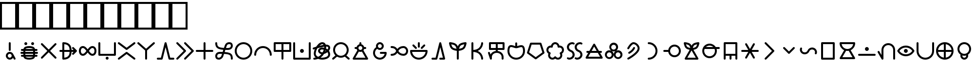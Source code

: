 SplineFontDB: 3.2
FontName: linja-nanpa
FullName: linja-nanpa
FamilyName: linja-nanpa
Weight: Regular
Copyright: ""
FontLog: "#### toki tan ijo ni: ijo li tan anpa nanpa ####+AAoACgAA### tenpo sike ku nanpa tu la+AAoACgAKAAoA## tenpo mun nanpa tu la+AAoACgAK# tenpo suno nanpa luka luka luka tu tu la+AAoACgAA-wa. ni li ijo anu seme?? ken la mi kepeken ni.+AAoA-tenpo poka la ni li kama lon: linja nanpa!+AAoA-open la ona li sona ala e nasin pi nimi jan (cartouches) li ike lukin.+AAoA-tenpo suno wan pini la mi pali e ni: linja nanpa li pona lukin li sona e nasin pi nimi jan.+AAoA-tenpo lon la nanpa pi linja nanpa li: n2.2.+AAoACgAA---+AAoACgAA-tenpo ilo suli nanpa tu tu pi tenpo pimeja li kama. taso mi awen pali.+AAoA-tenpo lon la nasin pi nimi jan en te pi to suli li pona lukin. pona."
Version: 2.4
ItalicAngle: 0
UnderlinePosition: 0
UnderlineWidth: 0
Ascent: 1000
Descent: 0
InvalidEm: 0
sfntRevision: 0x00010000
LayerCount: 2
Layer: 0 0 "Back" 1
Layer: 1 0 "Fore" 0
XUID: [1021 511 -2811647 6872]
StyleMap: 0x0040
FSType: 0
OS2Version: 3
OS2_WeightWidthSlopeOnly: 0
OS2_UseTypoMetrics: 0
CreationTime: 1645217081
ModificationTime: 1645455143
PfmFamily: 81
TTFWeight: 400
TTFWidth: 5
LineGap: 0
VLineGap: 0
Panose: 0 0 8 9 0 0 0 6 0 0
OS2TypoAscent: 0
OS2TypoAOffset: 1
OS2TypoDescent: 0
OS2TypoDOffset: 1
OS2TypoLinegap: 0
OS2WinAscent: 0
OS2WinAOffset: 1
OS2WinDescent: 0
OS2WinDOffset: 1
HheadAscent: 0
HheadAOffset: 1
HheadDescent: 0
HheadDOffset: 1
OS2SubXSize: 650
OS2SubYSize: 699
OS2SubXOff: 0
OS2SubYOff: 140
OS2SupXSize: 650
OS2SupYSize: 699
OS2SupXOff: 0
OS2SupYOff: 479
OS2StrikeYSize: 49
OS2StrikeYPos: 258
OS2CapHeight: 1000
OS2XHeight: 500
OS2Vendor: 'XXXX'
OS2CodePages: 00000001.00000000
OS2UnicodeRanges: 00000000.00000000.04000000.00000000
Lookup: 6 0 0 "'calt' Contextual Alternates Cartouche" { "'calt' Contextual Alternates Cartouche-1"  } ['calt' ('DFLT' <'dflt' > 'latn' <'dflt' > ) ]
Lookup: 1 0 0 "'ss01' Style Set Cartouche Lines" { "'ss01' Add Cartouche Lines" ("cart") } ['ss01' ('DFLT' <'dflt' > 'latn' <'dflt' > ) ]
MarkAttachClasses: 1
DEI: 91125
ChainSub2: class "'calt' Contextual Alternates Cartouche-1" 2 2 2 1
  Class: 1102 SP_A SP_AKESI SP_ALA SP_ALASA SP_ALE SP_ANPA SP_ANTE SP_ANU SP_AWEN SP_E SP_EN SP_ESUN SP_IJO SP_IKE SP_ILO SP_INSA SP_JAKI SP_JAN SP_JELO SP_JO SP_KALA SP_KALAMA SP_KAMA SP_KASI SP_KEN SP_KEPEKEN SP_KILI SP_KIWEN SP_KO SP_KON SP_KULE SP_KULUPU SP_KUTE SP_LA SP_LAPE SP_LASO SP_LAWA SP_LEN SP_LETE SP_LI SP_LILI SP_LINJA SP_LIPU SP_LOJE SP_LON SP_LUKA SP_LUKIN SP_LUPA SP_MA SP_MAMA SP_MANI SP_MELI SP_MI SP_MIJE SP_MOKU SP_MOLI SP_MONSI SP_MU SP_MUN SP_MUSI SP_MUTE SP_NANPA SP_NASA SP_NASIN SP_NENA SP_NI SP_NIMI SP_NOKA SP_O SP_OLIN SP_ONA SP_OPEN SP_PAKALA SP_PALI SP_PALISA SP_PAN SP_PANA SP_PI SP_PILIN SP_PIMEJA SP_PINI SP_PIPI SP_POKA SP_POKI SP_PONA SP_PU SP_SAMA SP_SELI SP_SELO SP_SEME SP_SEWI SP_SIJELO SP_SIKE SP_SIN SP_SINA SP_SINPIN SP_SITELEN SP_SONA SP_SOWELI SP_SULI SP_SUNO SP_SUPA SP_SUWI SP_TAN SP_TASO SP_TAWA SP_TELO SP_TENPO SP_TOKI SP_TOMO SP_TU SP_UNPA SP_UTA SP_UTALA SP_WALO SP_WAN SP_WASO SP_WAWA SP_WEKA SP_WILE SP_NAMAKO SP_KIN SP_OKO SP_KIPISI SP_LEKO SP_MONSUTA SP_TONSI SP_JASIMA SP_KIJETESANTAKALU SP_SOKO SP_MESO SP_EPIKU SP_KOKOSILA SP_LANPAN SP_N SP_MISIKEKE SP_KU
  BClass: 1818 SP_CART_START SP_CART_EXT_COMB SP_A.cart SP_AKESI.cart SP_ALA.cart SP_ALASA.cart SP_ALE.cart SP_ANPA.cart SP_ANTE.cart SP_ANU.cart SP_AWEN.cart SP_E.cart SP_EN.cart SP_ESUN.cart SP_IJO.cart SP_IKE.cart SP_ILO.cart SP_INSA.cart SP_JAKI.cart SP_JAN.cart SP_JELO.cart SP_JO.cart SP_KALA.cart SP_KALAMA.cart SP_KAMA.cart SP_KASI.cart SP_KEN.cart SP_KEPEKEN.cart SP_KILI.cart SP_KIWEN.cart SP_KO.cart SP_KON.cart SP_KULE.cart SP_KULUPU.cart SP_KUTE.cart SP_LA.cart SP_LAPE.cart SP_LASO.cart SP_LAWA.cart SP_LEN.cart SP_LETE.cart SP_LI.cart SP_LILI.cart SP_LINJA.cart SP_LIPU.cart SP_LOJE.cart SP_LON.cart SP_LUKA.cart SP_LUKIN.cart SP_LUPA.cart SP_MA.cart SP_MAMA.cart SP_MANI.cart SP_MELI.cart SP_MI.cart SP_MIJE.cart SP_MOKU.cart SP_MOLI.cart SP_MONSI.cart SP_MU.cart SP_MUN.cart SP_MUSI.cart SP_MUTE.cart SP_NANPA.cart SP_NASA.cart SP_NASIN.cart SP_NENA.cart SP_NI.cart SP_NIMI.cart SP_NOKA.cart SP_O.cart SP_OLIN.cart SP_ONA.cart SP_OPEN.cart SP_PAKALA.cart SP_PALI.cart SP_PALISA.cart SP_PAN.cart SP_PANA.cart SP_PI.cart SP_PILIN.cart SP_PIMEJA.cart SP_PINI.cart SP_PIPI.cart SP_POKA.cart SP_POKI.cart SP_PONA.cart SP_PU.cart SP_SAMA.cart SP_SELI.cart SP_SELO.cart SP_SEME.cart SP_SEWI.cart SP_SIJELO.cart SP_SIKE.cart SP_SIN.cart SP_SINA.cart SP_SINPIN.cart SP_SITELEN.cart SP_SONA.cart SP_SOWELI.cart SP_SULI.cart SP_SUNO.cart SP_SUPA.cart SP_SUWI.cart SP_TAN.cart SP_TASO.cart SP_TAWA.cart SP_TELO.cart SP_TENPO.cart SP_TOKI.cart SP_TOMO.cart SP_TU.cart SP_UNPA.cart SP_UTA.cart SP_UTALA.cart SP_WALO.cart SP_WAN.cart SP_WASO.cart SP_WAWA.cart SP_WEKA.cart SP_WILE.cart SP_NAMAKO.cart SP_KIN.cart SP_OKO.cart SP_KIPISI.cart SP_LEKO.cart SP_MONSUTA.cart SP_TONSI.cart SP_JASIMA.cart SP_KIJETESANTAKALU.cart SP_SOKO.cart SP_MESO.cart SP_EPIKU.cart SP_KOKOSILA.cart SP_LANPAN.cart SP_N.cart SP_MISIKEKE.cart SP_KU.cart
  FClass: 11 SP_CART_END
 1 1 0
  ClsList: 1
  BClsList: 1
  FClsList:
 1
  SeqLookup: 0 "'ss01' Style Set Cartouche Lines"
  ClassNames: "All_Others" "1"
  BClassNames: "All_Others" "1"
  FClassNames: "All_Others" "1"
EndFPST
LangName: 1033 "" "" "Regular" "+ACIAIgAA:linja-nanpa" "" "2.4" "" "+ACIA-jan Itan 2022+ACIA" "+ACIAIgAA" "+ACIA-jan Itan+ACIA" "+ACIAIgAA" "+ACIAIgAA" "+ACIA-https://itan.surge.sh/+ACIA" "+ACIAIgAA" "+ACIAIgAA" "" "linja-nanpa" "Regular"
Encoding: Original
UnicodeInterp: none
NameList: AGL For New Fonts
DisplaySize: -96
AntiAlias: 1
FitToEm: 1
WinInfo: 344 8 8
BeginPrivate: 1
BlueValues 5 [0 0]
EndPrivate
Grid
-1000 999.97265625 m 0
 2000 999.97265625 l 1024
-1000 899.973930027 m 0
 2000 899.973930027 l 1024
-1000 -100 m 0
 2000 -100 l 1024
-994 -200 m 0
 2006 -200 l 1024
-976 -50 m 0
 2024 -50 l 1024
  Named: "noka"
-1003 850 m 4
 1997 850 l 1028
  Named: "sewi"
950 1500 m 0
 950 -500 l 1024
  Named: "teje"
50 1492 m 0
 50 -508 l 1024
  Named: "soto"
EndSplineSet
TeXData: 1 0 0 346030 173015 115343 0 1048576 115343 783286 444596 497025 792723 393216 433062 380633 303038 157286 324010 404750 52429 2506097 1059062 262144
BeginChars: 404 401

StartChar: SP_A
Encoding: 0 989440 0
Width: 1000
VWidth: 950
Flags: W
HStem: -46 100<439.527 561.352> 254 100<439.527 561.59>
VStem: 300 100<93.5269 214.473> 450 100<412.438 845.562> 600 199.956<-8.83838 181.5>
LayerCount: 2
Fore
SplineSet
550 804 m 6
 550 804 550 454 550 454 c 6
 550 426 528 404 500 404 c 4
 472 404 450 426 450 454 c 6
 450 454 450 804 450 804 c 6
 450 832 472 854 500 854 c 4
 528 854 550 832 550 804 c 6
799.956054688 3.8994140625 m 4
 799.956054688 -21.576171875 779.702148438 -45.9560546875 749.899414062 -45.9560546875 c 4
 731.993164062 -45.9560546875 714.958984375 -36.5400390625 706 -20 c 6
 706 -20 670 48 670 48 c 5
 634 -8 572 -46 500 -46 c 4
 390 -46 300 44 300 154 c 4
 300 264 390 354 500 354 c 4
 581 354 650 306 682 237 c 4
 683 236 683 235 684 234 c 6
 684 234 794 28 794 28 c 6
 798.041015625 20.2294921875 799.956054688 11.9755859375 799.956054688 3.8994140625 c 4
500 54 m 4
 555 54 600 99 600 154 c 4
 600 209 555 254 500 254 c 4
 445 254 400 209 400 154 c 4
 400 99 445 54 500 54 c 4
EndSplineSet
Validated: 1
Substitution2: "'ss01' Add Cartouche Lines" SP_A.cart
EndChar

StartChar: SP_AKESI
Encoding: 1 989441 1
Width: 1000
VWidth: 950
Flags: W
HStem: -50 100<352.413 647.592> 100 100<83.4375 200 311 689 800 916.562> 250 100<58.4375 200 300 700 800 941.562> 400 100<83.4375 200 311 689 800 916.562> 550 100<351.976 647.587> 700 150<273.417 376.583 623.417 726.583>
VStem: 200 100<200 250 350 400> 250 150<723.417 826.583> 600 150<723.417 826.583> 700 100<200 250 350 400>
LayerCount: 2
Fore
SplineSet
400 775 m 0xfd
 400 734 366 700 325 700 c 0
 284 700 250 734 250 775 c 0
 250 816 284 850 325 850 c 0
 366 850 400 816 400 775 c 0xfd
204 500 m 1
 229.783203125 618.6015625 363.815429688 650 500 650 c 0
 636.166015625 650 770.21484375 618.609375 796 500 c 1
 796 500 875 500 875 500 c 2
 903 500 925 478 925 450 c 0
 925 422 903 400 875 400 c 2
 875 400 800 400 800 400 c 1
 800 400 800 350 800 350 c 1
 800 350 900 350 900 350 c 2
 928 350 950 328 950 300 c 0
 950 272 928 250 900 250 c 2
 900 250 800 250 800 250 c 1
 800 250 800 200 800 200 c 1
 800 200 875 200 875 200 c 2
 903 200 925 178 925 150 c 0
 925 122 903 100 875 100 c 2
 875 100 796 100 796 100 c 1
 770.216796875 -18.6015625 636.184570312 -50 500 -50 c 0
 363.833984375 -50 229.78515625 -18.609375 204 100 c 1
 204 100 125 100 125 100 c 2
 97 100 75 122 75 150 c 0
 75 178 97 200 125 200 c 2
 125 200 200 200 200 200 c 1
 200 200 200 250 200 250 c 1
 200 250 100 250 100 250 c 2
 72 250 50 272 50 300 c 0
 50 328 72 350 100 350 c 2
 100 350 200 350 200 350 c 1
 200 350 200 400 200 400 c 1xfe40
 200 400 125 400 125 400 c 2
 97 400 75 422 75 450 c 0
 75 478 97 500 125 500 c 2
 125 500 204 500 204 500 c 1
500 550 m 0
 424.594726562 550 341.872070312 540.692382812 311 501 c 1
 311 500 l 1
 689 500 l 1
 689 500 689 501 689 501 c 1
 682 510 670 519 652 527 c 0
 615 543 560 550 500 550 c 0
300 400 m 1
 300 400 300 350 300 350 c 1
 300 350 700 350 700 350 c 1
 700 350 700 400 700 400 c 1
 300 400 l 1
300 200 m 1
 300 200 700 200 700 200 c 1
 700 200 700 250 700 250 c 1
 300 250 l 1
 300 200 l 1
311 100 m 1
 311 99 l 1
 318.436523438 89.4384765625 330.083007812 80.962890625 348 73 c 0
 385 57 440 50 500 50 c 0
 560 50 615 57 652 73 c 0
 670 81 682 90 689 99 c 1
 689 100 l 1
 563 100 437 100 311 100 c 1
675 700 m 0
 634 700 600 734 600 775 c 0
 600 816 634 850 675 850 c 0
 716 850 750 816 750 775 c 0xfc80
 750 734 716 700 675 700 c 0
EndSplineSet
Validated: 1
Substitution2: "'ss01' Add Cartouche Lines" SP_AKESI.cart
EndChar

StartChar: SP_ALA
Encoding: 2 989442 2
Width: 1000
VWidth: 950
Flags: W
HStem: 0 21G<136.796 156.375 843.625 863.209>
LayerCount: 2
Fore
SplineSet
100 750 m 0
 100 776.40866101 123.581991343 800 150 800 c 0
 162.75 800 175.5 795 185 785 c 2
 500 471 l 1
 815 785 l 2
 824.5 795 837.25 800 850 800 c 0
 876.40866101 800 900 776.418008657 900 750 c 0
 900 737.25 895 724.5 885 715 c 2
 571 400 l 1
 885 85 l 2
 895 75.5 900 62.75 900 50 c 0
 900 23.5913389903 876.418008657 0 850 0 c 0
 837.25 0 824.5 5 815 15 c 2
 500 329 l 1
 185 15 l 2
 175.5 5 162.75 0 150 0 c 0
 123.59133899 0 100 23.5819913434 100 50 c 0
 100 62.75 105 75.5 115 85 c 2
 429 400 l 1
 115 715 l 2
 105 724.5 100 737.25 100 750 c 0
EndSplineSet
Validated: 1
Substitution2: "'ss01' Add Cartouche Lines" SP_ALA.cart
EndChar

StartChar: SP_ALASA
Encoding: 3 989443 3
Width: 1000
VWidth: 950
Flags: W
HStem: 350 100<58.4375 200 300 574 674 779>
VStem: 200 100<52 350 450 748> 574 100<219.922 350 450 580.078>
LayerCount: 2
Fore
SplineSet
750 200 m 0
 723.171875 200 700 223.1640625 700 250 c 0
 700 263 705 276 715 285 c 2
 715 285 779 350 779 350 c 1
 779 350 674 350 674 350 c 1
 672 288 663 204 622 130 c 0
 558.776367188 17.099609375 436.293945312 -50 250 -50 c 0
 222 -50 200 -28 200 0 c 2
 200 0 200 350 200 350 c 1
 200 350 100 350 100 350 c 2
 72 350 50 372 50 400 c 0
 50 428 72 450 100 450 c 2
 100 450 200 450 200 450 c 1
 200 450 200 800 200 800 c 2
 200 828 222 850 250 850 c 0
 436.36328125 850 558.717773438 783.002929688 622 670 c 0
 663 596 672 512 674 450 c 1
 674 450 779 450 779 450 c 1
 779 450 715 515 715 515 c 2
 705 524 700 537 700 550 c 0
 700 576.828125 723.1640625 600 750 600 c 0
 763 600 776 595 785 585 c 2
 785 585 935 435 935 435 c 1
 943.958007812 427.833984375 950 414.641601562 950 400 c 0
 950 385.354492188 943.956054688 372.165039062 935 365 c 1
 935 365 785 215 785 215 c 2
 776 205 763 200 750 200 c 0
574 450 m 1
 572 505 564 568 534 622 c 0
 492.750976562 695.813476562 417.971679688 738.486328125 300 748 c 1
 300 748 300 450 300 450 c 1
 574 450 l 1
300 350 m 1
 300 350 300 52 300 52 c 1
 418.07421875 61.5224609375 492.698242188 104.090820312 534 178 c 0
 564 232 572 295 574 350 c 1
 300 350 l 1
EndSplineSet
Validated: 1
Substitution2: "'ss01' Add Cartouche Lines" SP_ALASA.cart
EndChar

StartChar: SP_ALE
Encoding: 4 989444 4
Width: 1000
VWidth: 950
Flags: W
HStem: 150 100<195.416 317.517 682.483 804.584> 550 100<195.416 317.517 682.483 804.584>
VStem: 50 100<300.773 499.227> 850 100<300.773 499.227>
LayerCount: 2
Fore
SplineSet
103 575 m 0
 139 622 192 650 254 650 c 0
 317 650 367 622 411 582 c 0
 440 555 470 520 500 482 c 1
 530 520 560 555 589 582 c 0
 633 622 683 650 746 650 c 0
 808 650 861 622 897 575 c 0
 933 530 950 468 950 400 c 0
 950 332 933 270 897 225 c 0
 861 178 808 150 746 150 c 0
 683 150 633 178 589 218 c 0
 560 245 530 280 500 318 c 1
 470 280 440 245 411 218 c 0
 367 178 317 150 254 150 c 0
 192 150 139 178 103 225 c 0
 67 270 50 332 50 400 c 0
 50 468 67 530 103 575 c 0
437 400 m 1
 401 446 372 482 343 508 c 0
 310 538 283 550 254 550 c 0
 224 550 200 538 182 515 c 0
 163 490 150 452 150 400 c 0
 150 348 163 310 182 285 c 0
 200 262 224 250 254 250 c 0
 283 250 310 262 343 292 c 0
 372 318 401 354 437 400 c 1
563 400 m 1
 599 354 628 318 657 292 c 0
 690 262 717 250 746 250 c 0
 776 250 800 262 818 285 c 0
 837 310 850 348 850 400 c 0
 850 452 837 490 818 515 c 0
 800 538 776 550 746 550 c 0
 717 550 690 538 657 508 c 0
 628 482 599 446 563 400 c 1
EndSplineSet
Validated: 1
Substitution2: "'ss01' Add Cartouche Lines" SP_ALE.cart
EndChar

StartChar: SP_ANPA
Encoding: 5 989445 5
Width: 1000
VWidth: 950
Flags: W
HStem: -50 150<448.417 551.583> 150 100<150 850>
VStem: 50 100<250 841.562> 425 150<-26.5827 76.5827> 850 100<250 841.562>
CounterMasks: 1 38
LayerCount: 2
Fore
SplineSet
100 850 m 0
 128 850 150 828 150 800 c 2
 150 800 150 250 150 250 c 1
 150 250 850 250 850 250 c 1
 850 250 850 800 850 800 c 2
 850 828 872 850 900 850 c 0
 928 850 950 828 950 800 c 2
 950 800 950 200 950 200 c 2
 950 172 928 150 900 150 c 2
 900 150 100 150 100 150 c 2
 72 150 50 172 50 200 c 2
 50 200 50 800 50 800 c 2
 50 828 72 850 100 850 c 0
575 25 m 0
 575 -16 541 -50 500 -50 c 0
 459 -50 425 -16 425 25 c 0
 425 66 459 100 500 100 c 0
 541 100 575 66 575 25 c 0
EndSplineSet
Validated: 1
Substitution2: "'ss01' Add Cartouche Lines" SP_ANPA.cart
EndChar

StartChar: SP_ANTE
Encoding: 6 989446 6
Width: 1000
VWidth: 950
Flags: W
LayerCount: 2
Fore
SplineSet
899.630859375 850.161132812 m 0
 924.96875 850.161132812 950.161132812 828.495117188 950.161132812 800.369140625 c 0
 950.161132812 785.186523438 943.08984375 770.115234375 930 760 c 2
 530 460 l 2
 521 453.5 510.5 450.25 500 450.25 c 0
 489.5 450.25 479 453.5 470 460 c 2
 470 460 70 760 70 760 c 2
 56.91015625 770.115234375 49.8388671875 785.186523438 49.8388671875 800.369140625 c 0
 49.8388671875 828.474609375 75.029296875 850.161132812 100.369140625 850.161132812 c 0
 110.704101562 850.161132812 121.08984375 846.884765625 130 840 c 2
 130 840 500 563 500 563 c 1
 500 563 870 840 870 840 c 2
 878.91015625 846.884765625 889.295898438 850.161132812 899.630859375 850.161132812 c 0
100.369140625 -50.1611328125 m 0
 75.03125 -50.1611328125 49.8388671875 -28.4951171875 49.8388671875 -0.369140625 c 0
 49.8388671875 14.8134765625 56.91015625 29.884765625 70 40 c 2
 470 340 l 2
 479 346.5 489.5 349.75 500 349.75 c 0
 510.5 349.75 521 346.5 530 340 c 2
 530 340 930 40 930 40 c 2
 943.08984375 29.884765625 950.161132812 14.8134765625 950.161132812 -0.369140625 c 0
 950.161132812 -28.474609375 924.970703125 -50.1611328125 899.630859375 -50.1611328125 c 0
 889.295898438 -50.1611328125 878.91015625 -46.884765625 870 -40 c 2
 870 -40 500 238 500 238 c 1
 500 238 130 -40 130 -40 c 2
 121.08984375 -46.884765625 110.704101562 -50.1611328125 100.369140625 -50.1611328125 c 0
EndSplineSet
Validated: 1
Substitution2: "'ss01' Add Cartouche Lines" SP_ANTE.cart
EndChar

StartChar: SP_ANU
Encoding: 7 989447 7
Width: 1000
VWidth: 950
Flags: W
VStem: 450 100<-41.5625 424>
LayerCount: 2
Fore
SplineSet
49.916015625 799.715820312 m 0
 49.916015625 826.435546875 73.8203125 850.083984375 99.7158203125 850.083984375 c 0
 111.432617188 850.083984375 123.286132812 845.7890625 133 837 c 2
 133 837 500 513 500 513 c 1
 500 513 867 837 867 837 c 2
 876.713867188 845.7890625 888.567382812 850.083984375 900.284179688 850.083984375 c 0
 926.173828125 850.083984375 950.083984375 826.451171875 950.083984375 799.715820312 c 0
 950.083984375 786.102539062 944.286132812 772.673828125 933 763 c 2
 933 763 550 424 550 424 c 1
 550 424 550 0 550 0 c 2
 550 -28 528 -50 500 -50 c 0
 472 -50 450 -28 450 0 c 2
 450 0 450 424 450 424 c 1
 450 424 67 763 67 763 c 2
 55.7138671875 772.673828125 49.916015625 786.102539062 49.916015625 799.715820312 c 0
EndSplineSet
Validated: 1
Substitution2: "'ss01' Add Cartouche Lines" SP_ANU.cart
EndChar

StartChar: SP_AWEN
Encoding: 8 989448 8
Width: 1000
VWidth: 950
Flags: W
HStem: -50 100<58.4375 261 739 941.562>
LayerCount: 2
Fore
SplineSet
500 850 m 0
 523 850 543 834 549 812 c 2
 549 812 739 50 739 50 c 1
 739 50 900 50 900 50 c 2
 928 50 950 28 950 0 c 0
 950 -28 928 -50 900 -50 c 2
 900 -50 700 -50 700 -50 c 2
 677 -50 657 -34 651 -12 c 2
 651 -12 500 594 500 594 c 1
 500 594 349 -12 349 -12 c 2
 343 -34 323 -50 300 -50 c 2
 300 -50 100 -50 100 -50 c 2
 72 -50 50 -28 50 0 c 0
 50 28 72 50 100 50 c 2
 100 50 261 50 261 50 c 1
 261 50 451 812 451 812 c 2
 457 834 477 850 500 850 c 0
EndSplineSet
Validated: 1
Substitution2: "'ss01' Add Cartouche Lines" SP_AWEN.cart
EndChar

StartChar: SP_E
Encoding: 9 989449 9
Width: 1000
VWidth: 950
Flags: W
LayerCount: 2
Fore
SplineSet
50 800 m 0
 50 826.408203125 73.58203125 850 100 850 c 0
 112.75 850 125.5 845 135 835 c 2
 535 435 l 2
 545 425.5 550 412.75 550 400 c 0
 550 387.25 545 374.5 535 365 c 2
 535 365 135 -35 135 -35 c 2
 125.5 -45 112.75 -50 100 -50 c 0
 73.591796875 -50 50 -26.41796875 50 0 c 0
 50 12.75 55 25.5 65 35 c 2
 65 35 429 400 429 400 c 1
 429 400 65 765 65 765 c 2
 55 774.5 50 787.25 50 800 c 0
450 800 m 0
 450 826.408203125 473.58203125 850 500 850 c 0
 512.75 850 525.5 845 535 835 c 2
 935 435 l 2
 945 425.5 950 412.75 950 400 c 0
 950 387.25 945 374.5 935 365 c 2
 935 365 535 -35 535 -35 c 2
 525.5 -45 512.75 -50 500 -50 c 0
 473.591796875 -50 450 -26.41796875 450 0 c 0
 450 12.75 455 25.5 465 35 c 2
 465 35 829 400 829 400 c 1
 829 400 465 765 465 765 c 2
 455 774.5 450 787.25 450 800 c 0
EndSplineSet
Validated: 1
Substitution2: "'ss01' Add Cartouche Lines" SP_E.cart
EndChar

StartChar: SP_EN
Encoding: 10 989450 10
Width: 1000
VWidth: 950
Flags: W
HStem: 350 100<58.4375 450 550 941.562>
VStem: 450 100<-41.5625 350 450 841.562>
LayerCount: 2
Fore
SplineSet
550 800 m 2
 550 800 550 450 550 450 c 1
 550 450 900 450 900 450 c 2
 928 450 950 428 950 400 c 0
 950 372 928 350 900 350 c 2
 900 350 550 350 550 350 c 1
 550 350 550 0 550 0 c 2
 550 -28 528 -50 500 -50 c 0
 472 -50 450 -28 450 0 c 2
 450 0 450 350 450 350 c 1
 450 350 100 350 100 350 c 2
 72 350 50 372 50 400 c 0
 50 428 72 450 100 450 c 2
 100 450 450 450 450 450 c 1
 450 450 450 800 450 800 c 2
 450 828 472 850 500 850 c 0
 528 850 550 828 550 800 c 2
EndSplineSet
Validated: 1
Substitution2: "'ss01' Add Cartouche Lines" SP_EN.cart
EndChar

StartChar: SP_ESUN
Encoding: 11 989451 11
Width: 1000
VWidth: 950
Flags: W
HStem: -55 100<168.615 298.248> 260 100<199.407 398> 440 100<599 792.414> 755 100<687.807 831.385>
VStem: 50 100<63.1263 212.687 672.749 846.562> 850 100<-46.5625 143.004 590.624 736.874>
LayerCount: 2
Fore
SplineSet
459 114 m 1
 430.25 34.3857421875 344.342773438 -55 233 -55 c 0
 181 -55 133 -42 98 -6 c 0
 63 29 50 77 50 130 c 0
 50 182 63 240 102 286 c 0
 142 333 204 360 287 360 c 0
 339 360 386 359 431 358 c 1
 440.93359375 387.801757812 450.444335938 417.970703125 461 447 c 1
 284.059570312 461.745117188 141.666015625 499.889648438 83 627 c 0
 59 678 50 738 50 805 c 0
 50 833 72 855 100 855 c 0
 128 855 150 833 150 805 c 0
 150 692.467773438 172.99609375 634.529296875 246 596 c 0
 282 577 334 562 406 553 c 0
 433 549 463 547 495 545 c 1
 514 602 531 651 541 684 c 0
 557 737 584 781 624 811 c 0
 665 841 714 855 767 855 c 0
 819 855 867 842 902 806 c 0
 937 771 950 723 950 670 c 0
 950 617 937 558 891 511 c 0
 845 465 775 440 678 440 c 0
 638 440 600 440 565 442 c 1
 558 421 551 401 544 380 c 0
 541 371 538 362 535 353 c 1
 722.682617188 339.59375 873.434570312 306.670898438 926 170 c 0
 945 119 950 60 950 -5 c 0
 950 -33 928 -55 900 -55 c 0
 872 -55 850 -33 850 -5 c 0
 850 57 845 101 832 134 c 0
 821 164 802 186 770 204 c 0
 734 223 682 238 602 247 c 0
 572 250 539 253 502 255 c 1
 483 198 467 149 460 118 c 1
 459 116 l 1
 459 116 459 114 459 114 c 1
398 259 m 1
 363 260 326 260 287 260 c 0
 227 260 195 242 178 221 c 0
 159 200 150 168 150 130 c 0
 150 93 159 74 169 64 c 0
 178 54 197 45 233 45 c 0
 262 45 291 58 316 80 c 0
 341 101 357 127 363 144 c 0
 370 172 383 213 398 259 c 1
599 541 m 1
 624 540 650 540 678 540 c 0
 759 540 799 560 820 581 c 0
 841 602 850 633 850 670 c 0
 850 707 841 726 831 736 c 0
 822 746 803 755 767 755 c 0
 731 755 704 746 684 731 c 0
 665 716 648 693 637 656 c 1
 637 656 637 655 637 655 c 1
 628 627 615 587 599 541 c 1
EndSplineSet
Validated: 1
Substitution2: "'ss01' Add Cartouche Lines" SP_ESUN.cart
EndChar

StartChar: SP_IJO
Encoding: 12 989452 12
Width: 1000
VWidth: 950
Flags: W
HStem: -50 100<383.579 616.421> 750 100<383.579 616.421>
VStem: 50 100<283.579 516.421> 850 100<283.579 516.421>
LayerCount: 2
Fore
SplineSet
500 -50 m 0
 251 -50 50 151 50 400 c 0
 50 649 251 850 500 850 c 0
 749 850 950 649 950 400 c 0
 950 151 749 -50 500 -50 c 0
500 50 m 0
 693 50 850 207 850 400 c 0
 850 593 693 750 500 750 c 0
 307 750 150 593 150 400 c 0
 150 207 307 50 500 50 c 0
EndSplineSet
Validated: 1
Substitution2: "'ss01' Add Cartouche Lines" SP_IJO.cart
EndChar

StartChar: SP_IKE
Encoding: 13 989453 13
Width: 1000
VWidth: 950
Flags: W
HStem: 550 100<383.579 616.421>
VStem: 50 100<158.438 312.619> 850 100<158.438 312.619>
LayerCount: 2
Fore
SplineSet
500 550 m 0
 307 550 150 393 150 200 c 0
 150 172 128 150 100 150 c 0
 72 150 50 172 50 200 c 0
 50 449 251 650 500 650 c 0
 749 650 950 449 950 200 c 0
 950 172 928 150 900 150 c 0
 872 150 850 172 850 200 c 0
 850 393 693 550 500 550 c 0
EndSplineSet
Validated: 1
Substitution2: "'ss01' Add Cartouche Lines" SP_IKE.cart
EndChar

StartChar: SP_ILO
Encoding: 14 989454 14
Width: 1000
VWidth: 950
Flags: W
HStem: 350 100<150 450 550 850> 750 100<150 450 550 850>
VStem: 50 100<450 750> 450 100<-41.5625 350 450 750> 850 100<450 750>
CounterMasks: 1 38
LayerCount: 2
Fore
SplineSet
50 800 m 2
 50 828 72 850 100 850 c 2
 100 850 900 850 900 850 c 2
 928 850 950 828 950 800 c 2
 950 800 950 400 950 400 c 2
 950 372 928 350 900 350 c 2
 900 350 550 350 550 350 c 1
 550 350 550 0 550 0 c 2
 550 -28 528 -50 500 -50 c 0
 472 -50 450 -28 450 0 c 2
 450 0 450 350 450 350 c 1
 450 350 100 350 100 350 c 2
 72 350 50 372 50 400 c 2
 50 800 l 2
550 450 m 1
 550 450 850 450 850 450 c 1
 850 450 850 750 850 750 c 1
 850 750 550 750 550 750 c 1
 550 450 l 1
450 750 m 1
 450 750 150 750 150 750 c 1
 150 750 150 450 150 450 c 1
 150 450 450 450 450 450 c 1
 450 750 l 1
EndSplineSet
Validated: 1
Substitution2: "'ss01' Add Cartouche Lines" SP_ILO.cart
EndChar

StartChar: SP_INSA
Encoding: 15 989455 15
Width: 1000
VWidth: 950
Flags: W
HStem: -50 100<150 850> 300 200<438.358 561.642>
VStem: 50 100<50 841.562> 400 200<338.358 461.642> 850 100<50 841.562>
CounterMasks: 1 38
LayerCount: 2
Fore
SplineSet
100 850 m 0
 128 850 150 828 150 800 c 2
 150 800 150 50 150 50 c 1
 150 50 850 50 850 50 c 1
 850 50 850 800 850 800 c 2
 850 828 872 850 900 850 c 0
 928 850 950 828 950 800 c 2
 950 800 950 0 950 0 c 2
 950 -28 928 -50 900 -50 c 2
 900 -50 100 -50 100 -50 c 2
 72 -50 50 -28 50 0 c 2
 50 0 50 800 50 800 c 2
 50 828 72 850 100 850 c 0
600 400 m 0
 600 345 555 300 500 300 c 0
 445 300 400 345 400 400 c 0
 400 455 445 500 500 500 c 0
 555 500 600 455 600 400 c 0
EndSplineSet
Validated: 1
Substitution2: "'ss01' Add Cartouche Lines" SP_INSA.cart
EndChar

StartChar: SP_JAKI
Encoding: 16 989456 16
Width: 1000
VWidth: 950
Flags: W
HStem: -50 100<89.7012 203.86 459.706 691.192> 480 100.01<59.3081 149.306 462.149 617.816> 637 99.75<744 824.339> 750.286 99.5449<469.147 606.941>
VStem: 108.498 99.6377<180.565 396.37> 327 100<365.78 447.124> 645 99.6172<566.031 628> 848 100<153.62 314.374 500.535 616.156>
LayerCount: 2
Fore
SplineSet
205 59 m 1
 145.232421875 108.373046875 108.498046875 167.821289062 108.498046875 267.543945312 c 0
 108.498046875 346.012695312 134.676757812 435.107421875 162 500 c 1
 148 495 133 489 119 483 c 0
 112.82421875 480.625 106.479492188 479.490234375 100.259765625 479.490234375 c 0
 75.0927734375 479.490234375 50.060546875 499.552734375 50.060546875 529.833984375 c 0
 50.060546875 549.452148438 62.1015625 568.440429688 81 576 c 0
 131 596 182 614 231 628 c 1
 239 642 248 654 258 667 c 0
 307 733 367 790 433 822 c 0
 468.822265625 839.383789062 506.864257812 849.831054688 545.225585938 849.831054688 c 0
 579.685546875 849.831054688 614.40234375 841.401367188 648 822 c 1
 648 822 650 822 650 822 c 1
 650 822 651 821 651 821 c 1
 684 799 707 770 722 736 c 1
 729 736.5 736.25 736.75 743.5 736.75 c 0
 856.98046875 736.75 950.01171875 684.865234375 950.01171875 568.938476562 c 0
 950.01171875 505.2734375 916.227539062 450.150390625 885 410 c 1
 923 358 948 294 948 218 c 0
 948 18.8173828125 714.766601562 -50 530 -50 c 0
 467 -50 395 -37 328 -11 c 1
 284.84765625 -26.103515625 215.153320312 -43.6279296875 173 -47 c 0
 160 -49 150 -49 143 -50 c 1
 131 -50 l 2
 104 -50 81 -28 81 0 c 0
 81 28 104 50 131 50 c 2
 138 50 l 1
 160.627929688 53.771484375 180.622070312 52.9052734375 205 59 c 1
528.908203125 580.009765625 m 0
 564.91796875 580.009765625 603.486328125 574.125 641 565 c 1
 644 587 645 608 645 628 c 1
 583.033203125 617.064453125 524.435546875 600.430664062 464 587 c 0
 410 573 353 560 295 543 c 1
 253.422851562 470.239257812 208.135742188 365.599609375 208.135742188 265.068359375 c 0
 208.135742188 251.329101562 209.077148438 238.259765625 211 226 c 0
 219 177 259 134 324 100 c 0
 326 99 328 98 329 97 c 0
 391.540039062 124.943359375 456.5234375 173.698242188 501 233 c 1
 464 239 428 256 399 278 c 0
 362 305 327 350 327 405 c 0
 327 507.302734375 426.63671875 580.009765625 528.908203125 580.009765625 c 0
612 724 m 1
 596.180664062 739.819335938 570.211914062 750.286132812 543.7421875 750.286132812 c 0
 522.770507812 750.286132812 500.571289062 744.5234375 477 733 c 0
 450 719 422 699 395 673 c 1
 468.953125 690.400390625 534.98046875 709.99609375 612 724 c 1
744 637 m 1
 744.416992188 629.6953125 744.6171875 622.346679688 744.6171875 614.954101562 c 0
 744.6171875 586.928710938 741.748046875 558.27734375 737 529 c 1
 760 518 783 505 803 490 c 0
 807 487 810 484 814 482 c 1
 821 492 828 502 833 512 c 0
 844.961914062 535.125976562 849.927734375 555.072265625 849.927734375 571.331054688 c 0
 849.927734375 595.362304688 838.602539062 611.065429688 825 619 c 0
 811 628 790 634 759 636 c 0
 754 636 749 637 744 637 c 1
742 410 m 1
 733 417 723 424 712 429 c 1
 707 412 701 396 694 379 c 1
 711 388 727 399 742 410 c 1
629 244 m 1
 582.47265625 164.239257812 530.028320312 103.3515625 459 56 c 1
 484 52 508 50 530 50 c 0
 597 50 681 62 747 91 c 0
 812 120 848 161 848 218 c 0
 848 264 835 304 813 338 c 1
 761 297 697 263 629 244 c 1
564 333 m 1
 586 375 605 421 619 467 c 1
 589 475 558 479 530 480 c 0
 465 480 427 435 427 405 c 0
 427 394 435 376 459 357 c 0
 482 340 510 330 530 330 c 0
 541 331 552 331 564 333 c 1
EndSplineSet
Validated: 1
Substitution2: "'ss01' Add Cartouche Lines" SP_JAKI.cart
EndChar

StartChar: SP_JAN
Encoding: 17 989457 17
Width: 1000
VWidth: 950
Flags: W
HStem: 50 100<388.905 611.095> 750 100<390.166 609.834>
VStem: 100 100<339.974 559.834> 800 100<339.974 559.834>
LayerCount: 2
Fore
SplineSet
100.84375 -50.2431640625 m 0
 74.244140625 -50.2431640625 50.7568359375 -27.7080078125 50.7568359375 0.15625 c 0
 50.7568359375 14.23046875 56.55859375 28.193359375 68 38 c 2
 68 38 218 166 218 166 c 1
 145 239 100 339 100 450 c 0
 100 671 279 850 500 850 c 0
 721 850 900 671 900 450 c 0
 900 339 855 239 782 166 c 1
 782 166 932 38 932 38 c 2
 943.706054688 27.9658203125 949.819335938 13.892578125 949.819335938 -0.236328125 c 0
 949.819335938 -27.62109375 925.48046875 -49.8193359375 899.763671875 -49.8193359375 c 0
 888.545898438 -49.8193359375 877.293945312 -45.9658203125 868 -38 c 2
 868 -38 701 104 701 104 c 1
 642 70 573 50 500 50 c 0
 427 50 358 70 299 104 c 1
 299 104 134 -38 134 -38 c 2
 124.44140625 -46.193359375 112.603515625 -50.2431640625 100.84375 -50.2431640625 c 0
200 450 m 0
 200 284 334 150 500 150 c 0
 666 150 800 284 800 450 c 0
 800 616 666 750 500 750 c 0
 334 750 200 616 200 450 c 0
EndSplineSet
Validated: 1
Substitution2: "'ss01' Add Cartouche Lines" SP_JAN.cart
EndChar

StartChar: SP_JELO
Encoding: 18 989458 18
Width: 1000
VWidth: 950
Flags: W
HStem: -50 100<240 760> 350 100<438.198 561.802> 500 100<208.438 312.045 687.955 791.562> 650 200<458.691 541.309>
VStem: 200 200<508.691 591.309> 450 100<737.955 841.562> 600 200<508.691 591.309>
CounterMasks: 1 0e
LayerCount: 2
Fore
SplineSet
154 -50 m 2
 127.947265625 -50 103.25 -29.27734375 103.25 0 c 0
 103.25 8.75 105.5 17.5 110 25 c 2
 110 25 342 427 342 427 c 1
 326 448 313 473 306 500 c 1
 306 500 250 500 250 500 c 2
 222 500 200 522 200 550 c 0
 200 578 222 600 250 600 c 2
 250 600 306 600 306 600 c 1
 324 670 380 726 450 744 c 1
 450 744 450 800 450 800 c 2
 450 828 472 850 500 850 c 0
 528 850 550 828 550 800 c 2
 550 800 550 744 550 744 c 1
 620 726 676 670 694 600 c 1
 694 600 750 600 750 600 c 2
 778 600 800 578 800 550 c 0
 800 522 778 500 750 500 c 2
 750 500 694 500 694 500 c 1
 687 473 674 448 658 427 c 1
 658 427 890 25 890 25 c 2
 894.5 17.5 896.75 8.75 896.75 0 c 0
 896.75 -29.2626953125 872.049804688 -50 846 -50 c 2
 846 -50 154 -50 154 -50 c 2
500 450 m 0
 555 450 600 495 600 550 c 0
 600 605 555 650 500 650 c 0
 445 650 400 605 400 550 c 0
 400 495 445 450 500 450 c 0
500 350 m 0
 472 350 446 356 422 366 c 1
 422 366 240 50 240 50 c 1
 240 50 760 50 760 50 c 1
 760 50 578 366 578 366 c 1
 554 356 528 350 500 350 c 0
EndSplineSet
Validated: 1
Substitution2: "'ss01' Add Cartouche Lines" SP_JELO.cart
EndChar

StartChar: SP_JO
Encoding: 19 989459 19
Width: 1000
VWidth: 950
Flags: W
HStem: -50 100<403.504 598.335> 250 100<508.438 745> 450 100<438.534 560.473> 750 100<439.527 560.473>
VStem: 150 100<203.504 400.645> 300 100<591.101 710.473> 600 100<589.527 710.473>
LayerCount: 2
Fore
SplineSet
700 650 m 0
 700 540 610 450 500 450 c 0
 445 450 396 472 360 507 c 1
 294 462 250 386 250 300 c 0
 250 162 362 50 500 50 c 0
 621 50 722 136 745 250 c 1
 745 250 550 250 550 250 c 2
 522 250 500 272 500 300 c 0
 500 328 522 350 550 350 c 2
 550 350 800 350 800 350 c 2
 828 350 850 328 850 300 c 0
 850 107 693 -50 500 -50 c 0
 307 -50 150 107 150 300 c 0
 150 423 213 530 308 593 c 1
 303 611 300 630 300 650 c 0
 300 760 390 850 500 850 c 0
 610 850 700 760 700 650 c 0
600 650 m 0
 600 705 555 750 500 750 c 0
 445 750 400 705 400 650 c 0
 400 595 445 550 500 550 c 0
 555 550 600 595 600 650 c 0
EndSplineSet
Validated: 1
Substitution2: "'ss01' Add Cartouche Lines" SP_JO.cart
EndChar

StartChar: SP_KALA
Encoding: 20 989460 20
Width: 1000
VWidth: 950
Flags: W
HStem: 150 100<58.4375 216.542 595.297 784.533> 550 100<58.4375 216.542 595.297 776.373>
VStem: 850 100<316.057 474.376>
LayerCount: 2
Fore
SplineSet
50 600 m 0
 50 628 72 650 100 650 c 0
 178 650 247 633 306 594 c 0
 341 570 371 538 396 500 c 1
 473 597 582 650 712 650 c 0
 835 650 950 536 950 400 c 0
 950 240 831 150 712 150 c 0
 582 150 473 203 396 300 c 1
 371 262 341 230 306 206 c 0
 247 167 178 150 100 150 c 0
 72 150 50 172 50 200 c 0
 50 228 72 250 100 250 c 0
 163 250 212 263 250 289 c 0
 284 312 313 347 337 400 c 1
 313 453 284 488 250 511 c 0
 212 537 163 550 100 550 c 0
 72 550 50 572 50 600 c 0
449 400 m 1
 507 301 598 250 712 250 c 0
 780 250 850 300 850 400 c 0
 850 484 777 550 712 550 c 0
 598 550 507 499 449 400 c 1
EndSplineSet
Validated: 1
Substitution2: "'ss01' Add Cartouche Lines" SP_KALA.cart
EndChar

StartChar: SP_KALAMA
Encoding: 21 989461 21
Width: 1000
VWidth: 950
Flags: W
HStem: -50 100<384.879 615.121> 350 100<154 846> 562 284<459.117 540.883>
VStem: 450 100<570.701 837.562>
LayerCount: 2
Fore
SplineSet
650 500 m 0
 623.591796875 500 600 523.58203125 600 550 c 0
 600 562.75 605 575.5 615 585 c 2
 615 585 745 715 745 715 c 2
 754.5 725 767.25 730 780 730 c 0
 806.408203125 730 830 706.41796875 830 680 c 0
 830 667.25 825 654.5 815 645 c 2
 815 645 685 515 685 515 c 2
 675.5 505 662.75 500 650 500 c 0
170 680 m 0
 170 706.408203125 193.58203125 730 220 730 c 0
 232.75 730 245.5 725 255 715 c 2
 255 715 385 585 385 585 c 2
 395 575.5 400 562.75 400 550 c 0
 400 523.591796875 376.41796875 500 350 500 c 0
 337.25 500 324.5 505 315 515 c 2
 315 515 185 645 185 645 c 2
 175 654.5 170 667.25 170 680 c 0
500 846 m 0
 528 846 550 824 550 796 c 2
 550 796 550 612 550 612 c 2
 550 585 528 562 500 562 c 0
 472 562 450 585 450 612 c 2
 450 612 450 796 450 796 c 2
 450 824 472 846 500 846 c 0
50 400 m 0
 50 428 72 450 100 450 c 2
 100 450 900 450 900 450 c 2
 928 450 950 428 950 400 c 0
 950 151 749 -50 500 -50 c 0
 251 -50 50 151 50 400 c 0
154 350 m 1
 178 180 324 50 500 50 c 0
 676 50 822 180 846 350 c 1
 154 350 l 1
EndSplineSet
Validated: 1
Substitution2: "'ss01' Add Cartouche Lines" SP_KALAMA.cart
EndChar

StartChar: SP_KAMA
Encoding: 22 989462 22
Width: 1000
VWidth: 950
Flags: W
HStem: -50 100<158.438 361 558.438 736>
LayerCount: 2
Fore
SplineSet
850.109375 0.8681640625 m 0
 850.109375 -27.392578125 826.979492188 -50 800 -50 c 2
 800 -50 600 -50 600 -50 c 2
 572 -50 550 -28 550 0 c 0
 550 28 572 50 600 50 c 2
 600 50 736 50 736 50 c 1
 736 50 600 594 600 594 c 1
 600 594 449 -12 449 -12 c 2
 443 -34 423 -50 400 -50 c 2
 400 -50 200 -50 200 -50 c 2
 172 -50 150 -28 150 0 c 0
 150 28 172 50 200 50 c 2
 200 50 361 50 361 50 c 1
 361 50 551 812 551 812 c 2
 557 834 577 850 600 850 c 0
 623 850 643 834 649 812 c 2
 649 812 849 12 849 12 c 2
 849.735351562 8.3251953125 850.109375 4.58984375 850.109375 0.8681640625 c 0
EndSplineSet
Validated: 1
Substitution2: "'ss01' Add Cartouche Lines" SP_KAMA.cart
EndChar

StartChar: SP_KASI
Encoding: 23 989463 23
Width: 1000
VWidth: 950
Flags: W
VStem: 450 100<-40.5625 408.136>
LayerCount: 2
Fore
SplineSet
102 850 m 2
 106 850 l 2
 107 850 110 849 113 849 c 0
 120 849 129 848 140 847 c 0
 163 844 194 840 228 832 c 0
 293 818 381 791 435 736 c 0
 463 708 484 670 500 633 c 1
 516 670 537 707 564 735 c 0
 619 791 707 818 772 832 c 0
 806 839 837 844 860 846 c 0
 871 848 880 849 887 849 c 0
 890 849 893 850 894 850 c 2
 897 850 l 2
 898.083007812 850.072265625 899.165039062 850.107421875 900.24609375 850.107421875 c 0
 926.592773438 850.107421875 949.864257812 828.294921875 949.864257812 801.348632812 c 0
 949.864257812 798.524414062 949.583984375 795.724609375 949 793 c 2
 949 790 l 2
 949 789 948 786 948 784 c 0
 942.62109375 751.724609375 937.04296875 727.650390625 926 689 c 0
 909 634 882 561 835 514 c 0
 781 459 693 432 628 418 c 0
 598 412 571 408 550 405 c 1
 550 405 550 1 550 1 c 2
 550 -27 528 -49 500 -49 c 0
 472 -49 450 -27 450 1 c 2
 450 1 450 405 450 405 c 1
 429 408 401 412 372 419 c 0
 307 433 219 460 164 515 c 0
 118 562 90 635 74 689 c 0
 62.9482421875 727.681640625 57.3916015625 751.649414062 52 784 c 0
 52 786 51 788 51 790 c 2
 51 793 l 2
 50.416015625 795.724609375 50.1357421875 798.486328125 50.1357421875 801.2578125 c 0
 50.1357421875 827.299804688 73.357421875 850.107421875 98.955078125 850.107421875 c 0
 99.9736328125 850.107421875 100.989257812 850.072265625 102 850 c 2
364 666 m 0
 325.015625 704.984375 239.938476562 732.008789062 163 743 c 1
 177.760742188 683.955078125 204.131835938 618.010742188 235 586 c 0
 274.010742188 545.76953125 359.678710938 519.045898438 437 508 c 1
 422.00390625 567.983398438 395.967773438 634.032226562 364 666 c 0
563 508 m 1
 639.953125 518.993164062 725.202148438 544.989257812 764 585 c 0
 795.977539062 616.977539062 822.20703125 682.828125 837 742 c 1
 759.932617188 730.990234375 674.938476562 704.938476562 635 665 c 0
 604.155273438 633.012695312 577.74609375 566.985351562 563 508 c 1
EndSplineSet
Validated: 1
Substitution2: "'ss01' Add Cartouche Lines" SP_KASI.cart
EndChar

StartChar: SP_KEN
Encoding: 24 989464 24
Width: 1000
VWidth: 950
Flags: W
HStem: 349 102<300 431.391>
VStem: 200 100<-41.5625 349 451 841.562> 700 100<-41.5625 100.28 699.818 841.562>
LayerCount: 2
Fore
SplineSet
800 7 m 2
 800 0 l 2
 800 -28 778 -50 750 -50 c 0
 722 -50 700 -28 700 0 c 2
 700 2 l 2
 700 18.142578125 698.250976562 30.994140625 693 52 c 0
 686 86 672 130 645 174 c 0
 596 252 500 336 300 349 c 1
 300 349 300 0 300 0 c 2
 300 -28 278 -50 250 -50 c 0
 222 -50 200 -28 200 0 c 2
 200 0 200 800 200 800 c 2
 200 828 222 850 250 850 c 0
 278 850 300 828 300 800 c 2
 300 800 300 451 300 451 c 1
 500 464 596 548 645 627 c 0
 672 670 686 714 693 748 c 0
 698.254882812 769.021484375 700 781.82421875 700 798 c 2
 700 800 l 2
 700 828 722 850 750 850 c 0
 778 850 800 828 800 800 c 2
 800 793 l 2
 800 790 799 785 799 778 c 0
 798 766 795 748 791 727 c 0
 758.768554688 580.168945312 671.479492188 462.567382812 524 400 c 1
 672.454101562 337.01953125 758.6328125 220.452148438 791 73 c 0
 795 52 798 34 799 22 c 0
 799 15 800 10 800 7 c 2
EndSplineSet
Validated: 1
Substitution2: "'ss01' Add Cartouche Lines" SP_KEN.cart
EndChar

StartChar: SP_KEPEKEN
Encoding: 25 989465 25
Width: 1000
VWidth: 950
Flags: W
HStem: 300 97<392.849 450 550 607.151> 450 100<200 450 550 800> 750 100<200 450 550 800>
VStem: 100 100<550 750> 450 100<394.72 450 550 750> 750 100<-41.5625 172.564> 800 100<550 750>
LayerCount: 2
Fore
SplineSet
50.26953125 300.22265625 m 0xfc
 50.26953125 325.818359375 70.0068359375 349.73046875 100.22265625 349.73046875 c 0
 121.045898438 349.73046875 140.646484375 336.649414062 147 316 c 2
 147 316 180 217 180 217 c 1
 229 313 330 382 450 397 c 1
 450 397 450 450 450 450 c 1
 450 450 150 450 150 450 c 2
 122 450 100 472 100 500 c 2
 100 500 100 800 100 800 c 2
 100 828 122 850 150 850 c 2
 850 850 l 2xfc
 878 850 900 828 900 800 c 2
 900 800 900 500 900 500 c 2xfa
 900 472 878 450 850 450 c 2
 850 450 550 450 550 450 c 1
 550 450 550 397 550 397 c 1
 718 376 850 248 850 90 c 2
 850 90 850 0 850 0 c 2xfc
 850 -28 828 -50 800 -50 c 0xfa
 772 -50 750 -28 750 0 c 2
 750 0 750 90 750 90 c 2
 750 197 648 300 500 300 c 0
 352 300 250 197 250 90 c 2
 250 90 250 0 250 0 c 2
 250 -26.8359375 229.106445312 -49.6796875 199.790039062 -49.6796875 c 0
 178.732421875 -49.6796875 159.19921875 -36.369140625 153 -16 c 2
 153 -16 53 284 53 284 c 2
 51.1484375 289.350585938 50.26953125 294.827148438 50.26953125 300.22265625 c 0xfc
550 550 m 1
 550 550 800 550 800 550 c 1
 800 550 800 750 800 750 c 1xfa
 800 750 550 750 550 750 c 1
 550 550 l 1
450 750 m 1
 450 750 200 750 200 750 c 1
 200 750 200 550 200 550 c 1
 200 550 450 550 450 550 c 1
 450 750 l 1
EndSplineSet
Validated: 1
Substitution2: "'ss01' Add Cartouche Lines" SP_KEPEKEN.cart
EndChar

StartChar: SP_KILI
Encoding: 26 989466 26
Width: 1000
VWidth: 950
Flags: W
HStem: -52 100<383.012 616.988> 610 100.144<187.21 340.235 664.212 806.097>
VStem: 50 100<281.012 558.843> 450 100<658 841.562> 850 100<281.012 552.304>
CounterMasks: 1 38
LayerCount: 2
Fore
SplineSet
237.487304688 710.143554688 m 0
 310.890625 710.143554688 388.006835938 678.6640625 450 658 c 1
 450 658 450 800 450 800 c 2
 450 828 472 850 500 850 c 0
 528 850 550 828 550 800 c 2
 550 800 550 657 550 657 c 1
 611.006835938 677.3359375 687.619140625 706.080078125 759.888671875 706.080078125 c 0
 860.979492188 706.080078125 950 644.887695312 950 398 c 0
 950 148 750 -52 500 -52 c 0
 250 -52 50 148 50 398 c 0
 50 647.727539062 137.491210938 710.143554688 237.487304688 710.143554688 c 0
850 398 m 0
 850 511 829 563 813 584 c 0
 802 599 789 606 761 606 c 0
 759.52734375 606.045898438 758.037109375 606.068359375 756.530273438 606.068359375 c 0
 706.195675716 606.068359375 626.741539413 575.498259767 576 561 c 0
 557 555 528 548 500 548 c 0
 471 548 442 556 423 562 c 0
 371.079101562 576.833984375 288.14453125 610 238 610 c 0
 211 610 198 603 187 588 c 0
 171 567 150 514 150 398 c 0
 150 203 305 48 500 48 c 0
 695 48 850 203 850 398 c 0
EndSplineSet
Validated: 1
Substitution2: "'ss01' Add Cartouche Lines" SP_KILI.cart
EndChar

StartChar: SP_KIWEN
Encoding: 27 989467 27
Width: 1000
VWidth: 950
Flags: W
HStem: 730 100<290 711>
LayerCount: 2
Fore
SplineSet
530 -20 m 2
 521 -26.5 510.75 -29.75 500.5 -29.75 c 0
 490.25 -29.75 480 -26.5 471 -20 c 2
 471 -20 72 270 72 270 c 2
 58.6279296875 278.915039062 51.326171875 293.901367188 51.326171875 309.627929688 c 0
 51.326171875 315.0703125 52.2001953125 320.6015625 54 326 c 2
 54 326 206 795 206 795 c 2
 213 816 232 830 254 830 c 2
 254 830 747 830 747 830 c 2
 769 830 788 816 795 795 c 2
 795 795 948 326 948 326 c 2
 949.41015625 321.064453125 950.102539062 316.018554688 950.102539062 311.03125 c 0
 950.102539062 294.796875 942.76953125 279.1796875 929 270 c 2
 530 -20 l 2
841 329 m 1
 841 329 711 730 711 730 c 1
 711 730 290 730 290 730 c 1
 290 730 160 329 160 329 c 1
 160 329 501 82 501 82 c 1
 841 329 l 1
EndSplineSet
Validated: 1
Substitution2: "'ss01' Add Cartouche Lines" SP_KIWEN.cart
EndChar

StartChar: SP_KO
Encoding: 28 989468 28
Width: 1000
VWidth: 950
Flags: W
HStem: -40.3604 100.09<289.312 428.603 570.73 710.399> 574.991 100.194<206.933 290.895 708.857 794.645> 740 100<429.978 569.003>
VStem: 49.8525 100.058<381.747 521.239> 135.827 100.157<113.68 253.34> 763.616 99.9287<113.831 252.944> 850.09 100.058<381.569 521.172>
LayerCount: 2
Fore
SplineSet
49.8525390625 450.368164062 m 0xf0
 49.8525390625 587.115234375 161.486328125 675.185546875 274.90625 675.185546875 c 0
 277.932617188 675.185546875 280.96484375 675.124023438 284 675 c 0
 309 770 396 840 500 840 c 0
 603 840 690 770 716 675 c 0
 719.7421875 675.19140625 723.479492188 675.28515625 727.206054688 675.28515625 c 0
 839.829101562 675.28515625 950.147460938 586.845703125 950.147460938 450.240234375 c 0xf2
 950.147460938 375.34765625 912.416992188 304.495117188 849 264 c 1
 858.76171875 238.061523438 863.544921875 210.956054688 863.544921875 184.029296875 c 0
 863.544921875 114.412109375 831.572265625 45.986328125 771 2 c 0
 731.538085938 -26.52734375 685.51953125 -40.3603515625 639.932617188 -40.3603515625 c 0
 589.637695312 -40.3603515625 539.866210938 -23.5224609375 500 9 c 1
 459.609375 -23.5224609375 409.864257812 -40.3603515625 359.567382812 -40.3603515625 c 0
 313.978515625 -40.3603515625 267.9375 -26.52734375 228 2 c 0
 167.779296875 45.7314453125 135.827148438 114.133789062 135.827148438 183.254882812 c 0xec
 135.827148438 210.549804688 140.80859375 237.956054688 151 264 c 1
 87.5830078125 305.259765625 49.8525390625 375.708984375 49.8525390625 450.368164062 c 0xf0
672.997070312 566.375976562 m 0
 647.375 566.375976562 623 587.114257812 623 617 c 0
 623 685 568 740 500 740 c 0
 433 740 379 688 376 622 c 0
 376.35546875 619.509765625 376.526367188 617.077148438 376.526367188 614.708007812 c 0
 376.526367188 585.823242188 351.169921875 566.375976562 327.002929688 566.375976562 c 0
 321.73828125 566.375976562 316.349609375 567.216796875 311 569 c 0
 298.428710938 573.061523438 285.708984375 574.991210938 273.21484375 574.991210938 c 0
 211.213867188 574.991210938 149.91015625 525.926757812 149.91015625 450.62109375 c 0xf2
 149.91015625 398.741210938 182.76953125 350.874023438 235 334 c 0
 255.848632812 326.783203125 269.624023438 307.349609375 269.624023438 286.010742188 c 0
 269.624023438 272.306640625 264.811523438 260.811523438 257 253 c 0
 242.821289062 231.922851562 235.984375 207.909179688 235.984375 184.052734375 c 0
 235.984375 145.657226562 253.693359375 107.670898438 287 83 c 0
 308.637695312 67.2626953125 333.681640625 59.7294921875 358.537109375 59.7294921875 c 0
 396.860351562 59.7294921875 434.737304688 77.6376953125 459 111 c 0
 469 124 484 131 500 131 c 0
 515 131 530 124 540 111 c 0
 564.262695312 77.6376953125 602.5078125 59.7294921875 641.120117188 59.7294921875 c 0
 666.1640625 59.7294921875 691.362304688 67.2626953125 713 83 c 0
 746.090820312 107.66796875 763.616210938 145.3671875 763.616210938 183.465820312 c 0xec
 763.616210938 208.690429688 755.93359375 234.090820312 740 256 c 0
 732.896484375 265.470703125 730.810546875 274.379882812 730.810546875 286.35546875 c 0
 730.810546875 307.615234375 744.397460938 326.5078125 765 334 c 0
 817.23046875 350.874023438 850.08984375 398.741210938 850.08984375 450.62109375 c 0
 850.08984375 525.981445312 788.220703125 574.991210938 726.407226562 574.991210938 c 0
 713.979492188 574.991210938 701.376953125 573.061523438 689 569 c 0
 683.650390625 567.216796875 678.26171875 566.375976562 672.997070312 566.375976562 c 0
EndSplineSet
Validated: 1
Substitution2: "'ss01' Add Cartouche Lines" SP_KO.cart
EndChar

StartChar: SP_KON
Encoding: 29 989469 29
Width: 1000
VWidth: 950
Flags: W
HStem: -49.7471 99.6875<137.561 309.047 537.561 709.047> -35 96.8438<109.052 225.849 509.052 625.849> 738.166 96.834<374.151 490.874 774.151 890.874> 750.06 99.6777<290.985 462.392 690.985 862.392>
VStem: 100.25 106.956<517.437 672.46> 392.794 106.956<127.733 282.46> 500.25 106.956<517.437 672.46> 792.794 106.956<127.733 282.46>
LayerCount: 2
Fore
SplineSet
373.28515625 750.059570312 m 0x1f
 290.584960938 750.059570312 207.206054688 689.916015625 207.206054688 593.513671875 c 0
 207.206054688 529.624023438 249.63671875 469.788085938 318 447 c 0
 319 447 320 446 321 446 c 0
 431.08984375 408.254882812 499.75 310.529296875 499.75 205.823242188 c 0
 499.75 177.376953125 494.681640625 148.4140625 484 120 c 0
 444.63671875 15.29296875 339.57421875 -49.7470703125 227.368164062 -49.7470703125 c 0x9f
 197.048828125 -49.7470703125 166.208007812 -44.998046875 136 -35 c 0
 113.8984375 -27.8955078125 99.896484375 -8.330078125 99.896484375 12.384765625 c 0
 99.896484375 43.19921875 126.859375 61.84375 152.97265625 61.84375 c 0x4f
 158.9296875 61.84375 165.010742188 60.9248046875 171 59 c 0
 189.444335938 52.8515625 208.248046875 49.9404296875 226.71484375 49.9404296875 c 0
 309.415039062 49.9404296875 392.793945312 110.083984375 392.793945312 206.486328125 c 0
 392.793945312 270.375976562 350.36328125 330.211914062 282 353 c 0
 281 353 280 354 279 354 c 0
 168.91015625 391.745117188 100.25 489.470703125 100.25 593.690429688 c 0
 100.25 622.004882812 105.318359375 650.798828125 116 679 c 0
 155.374023438 784.5234375 260.482421875 849.737304688 372.723632812 849.737304688 c 0x9f
 403.013671875 849.737304688 433.823242188 844.98828125 464 835 c 0
 486.1015625 827.895507812 500.103515625 808.953125 500.103515625 788.500976562 c 0
 500.103515625 757.268554688 472.86328125 738.166015625 446.932617188 738.166015625 c 0x2f
 441.005859375 738.166015625 434.958007812 739.084960938 429 741 c 0
 410.555664062 747.1484375 391.751953125 750.059570312 373.28515625 750.059570312 c 0x1f
773.28515625 750.059570312 m 0
 690.584960938 750.059570312 607.206054688 689.916015625 607.206054688 593.513671875 c 0
 607.206054688 529.624023438 649.63671875 469.788085938 718 447 c 0
 719 447 720 446 721 446 c 0
 831.08984375 408.254882812 899.75 310.529296875 899.75 205.823242188 c 0
 899.75 177.376953125 894.681640625 148.4140625 884 120 c 0
 844.63671875 15.29296875 739.57421875 -49.7470703125 627.368164062 -49.7470703125 c 0x9f
 597.048828125 -49.7470703125 566.208007812 -44.998046875 536 -35 c 0
 513.8984375 -27.8955078125 499.896484375 -8.330078125 499.896484375 12.384765625 c 0
 499.896484375 43.19921875 526.859375 61.84375 552.97265625 61.84375 c 0x4f
 558.9296875 61.84375 565.010742188 60.9248046875 571 59 c 0
 589.444335938 52.8515625 608.248046875 49.9404296875 626.71484375 49.9404296875 c 0
 709.415039062 49.9404296875 792.793945312 110.083984375 792.793945312 206.486328125 c 0
 792.793945312 270.375976562 750.36328125 330.211914062 682 353 c 0
 681 353 680 354 679 354 c 0
 568.91015625 391.745117188 500.25 489.470703125 500.25 593.690429688 c 0
 500.25 622.004882812 505.318359375 650.798828125 516 679 c 0
 555.374023438 784.5234375 660.482421875 849.737304688 772.723632812 849.737304688 c 0x9f
 803.013671875 849.737304688 833.823242188 844.98828125 864 835 c 0
 886.1015625 827.895507812 900.103515625 808.953125 900.103515625 788.500976562 c 0
 900.103515625 757.268554688 872.86328125 738.166015625 846.932617188 738.166015625 c 0x2f
 841.005859375 738.166015625 834.958007812 739.084960938 829 741 c 0
 810.555664062 747.1484375 791.751953125 750.059570312 773.28515625 750.059570312 c 0
EndSplineSet
Validated: 1
Substitution2: "'ss01' Add Cartouche Lines" SP_KON.cart
EndChar

StartChar: SP_KULE
Encoding: 30 989470 30
Width: 1000
VWidth: 950
Flags: W
HStem: 0 100<197 803> 300 100<108.438 197 370 630 803 891.562>
LayerCount: 2
Fore
SplineSet
110 0 m 2
 84.2666015625 0 60.25 21.1005859375 60.25 50 c 0
 60.25 58.75 62.5 67.5 67 75 c 2
 67 75 197 300 197 300 c 1
 197 300 150 300 150 300 c 2
 122 300 100 322 100 350 c 0
 100 378 122 400 150 400 c 2
 150 400 255 400 255 400 c 1
 255 400 457 750 457 750 c 2
 466 765 482 775 500 775 c 0
 518 775 534 765 543 750 c 2
 543 750 745 400 745 400 c 1
 745 400 850 400 850 400 c 2
 878 400 900 378 900 350 c 0
 900 322 878 300 850 300 c 2
 850 300 803 300 803 300 c 1
 803 300 933 75 933 75 c 2
 937.5 67.5 939.75 58.75 939.75 50 c 0
 939.75 21.1142578125 915.727539062 0 890 0 c 2
 890 0 110 0 110 0 c 2
630 400 m 1
 630 400 500 625 500 625 c 1
 500 625 370 400 370 400 c 1
 630 400 l 1
312 300 m 1
 312 300 197 100 197 100 c 1
 197 100 803 100 803 100 c 1
 803 100 688 300 688 300 c 1
 312 300 l 1
EndSplineSet
Validated: 1
Substitution2: "'ss01' Add Cartouche Lines" SP_KULE.cart
EndChar

StartChar: SP_KULUPU
Encoding: 31 989471 31
Width: 1000
VWidth: 950
Flags: W
HStem: -12 92<205.533 344.842 655.533 794.842> 330 108<205.533 345.301 654.825 794.842> 377 92<431.252 571.204> 719 108<431.533 570.842>
VStem: 53 97<135.435 274.688> 279 97<525.2 663.688> 400 103<135.743 213 215 274.873> 503 97<135.743 213 215 274.354> 626 103<524.983 663.688> 850 103<135.435 274.688>
LayerCount: 2
Fore
SplineSet
400 205 m 0xdec0
 400 274 344 330 275 330 c 0
 206 330 150 274 150 205 c 0
 150 136 206 80 275 80 c 0
 344 80 400 136 400 205 c 0xdec0
725 80 m 0
 794 80 850 136 850 205 c 0
 850 274 794 330 725 330 c 0
 656 330 600 274 600 205 c 0xddc0
 600 136 656 80 725 80 c 0
501 469 m 0xbcc0
 570 469 626 525 626 594 c 0
 626 663 570 719 501 719 c 0
 432 719 376 663 376 594 c 0
 376 525 432 469 501 469 c 0xbcc0
503 215 m 5xbec0
 503 293 542 359 602 399 c 1
 572 385 539 377 504 377 c 0
 465 377 429 387 397 404 c 1
 460 365 503 293 503 215 c 5xbec0
503 213 m 1
 503 89 402 -12 278 -12 c 0
 154 -12 53 89 53 213 c 0
 53 337 154 438 278 438 c 0
 317 438 353 428 385 411 c 1
 322 450 279 521 279 602 c 0
 279 726 380 827 504 827 c 0
 628 827 729 726 729 602 c 0
 729 524 690 456 630 416 c 1
 660 430 693 438 728 438 c 0xdec0
 852 438 953 337 953 213 c 0
 953 89 852 -12 728 -12 c 0
 604 -12 503 89 503 213 c 1
EndSplineSet
Validated: 1
Substitution2: "'ss01' Add Cartouche Lines" SP_KULUPU.cart
EndChar

StartChar: SP_KUTE
Encoding: 32 989472 32
Width: 1000
VWidth: 950
Flags: W
HStem: -44 89<228 269.08> 750 100<467.126 595.418>
VStem: 201.073 95.9268<512 548.413> 505 95.0615<533.514 590.897> 734 100<451.925 610.833>
LayerCount: 2
Fore
SplineSet
250.755859375 -49.9267578125 m 0
 226.3046875 -49.9267578125 201.073242188 -29.296875 201.073242188 0.244140625 c 0
 201.073242188 17.888671875 210.7109375 35.009765625 228 44 c 1
 228 44 228 45 229 45 c 0
 230 45 231 46 233 47 c 0
 258.0625 59.53125 276.233398438 71.1455078125 308 91 c 0
 419.502929688 156.991210938 578.977539062 272.124023438 662 375 c 0
 709 434 734 487 734 533 c 0
 734 579 708 633 663 678 c 0
 618 724 563 750 518 750 c 0
 503 750 482 742 454 719 c 0
 395.560546875 671.798828125 337.901367188 584.578125 301 520 c 0
 299 517 297 514 297 512 c 1
 296 512 296 511 295 510 c 0
 285.903320312 493.206054688 268.482421875 483.266601562 250.618164062 483.266601562 c 0
 221.196289062 483.266601562 201.073242188 508.599609375 201.073242188 533.086914062 c 0
 201.073242188 541.103515625 202.990234375 549.2890625 207 557 c 1
 207 558 l 1
 209.09375 558 212.251953125 565.50390625 214 569 c 0
 218 577 224 588 232 601 c 0
 271.561523438 665.287109375 329.061523438 748.047851562 392 797 c 0
 426 825 469 850 518 850 c 0
 598 850 677 806 733 749 c 0
 790 692 834 614 834 533 c 0
 834 453 793 378 740 312 c 0
 644.393554688 195.1484375 483.026367188 79.7802734375 360 5 c 0
 335 -10 313 -23 298 -31 c 0
 291 -35 285 -38 281 -41 c 0
 279 -42 277 -43 276 -43 c 1
 276 -44 275 -44 275 -44 c 1
 275 -44 274 -44 274 -44 c 1
 266.59765625 -48.009765625 258.625 -49.9267578125 250.755859375 -49.9267578125 c 0
549.883789062 600.061523438 m 0
 580.034179688 600.061523438 600.061523438 575.293945312 600.061523438 550.116210938 c 0
 600.061523438 542.694335938 598.428710938 535.142578125 595 528 c 0
 539 412 444 324 324 256 c 0
 316.338867188 251.849609375 308.065429688 249.83984375 299.896484375 249.83984375 c 0
 275.358398438 249.83984375 249.83984375 270.180664062 249.83984375 300.103515625 c 0
 249.83984375 317.5234375 258.98046875 334.46875 276 344 c 0
 382 404 460 478 505 572 c 0
 513.571289062 589.857421875 531.326171875 600.061523438 549.883789062 600.061523438 c 0
EndSplineSet
Validated: 1
Substitution2: "'ss01' Add Cartouche Lines" SP_KUTE.cart
EndChar

StartChar: SP_LA
Encoding: 33 989473 33
Width: 1000
VWidth: 950
Flags: W
HStem: -50 100<259.438 413.286> 750 100<259.438 413.286>
VStem: 651 100<283.579 516.421>
LayerCount: 2
Fore
SplineSet
651 400 m 0
 651 593 494 750 301 750 c 0
 273 750 251 772 251 800 c 0
 251 828 273 850 301 850 c 0
 549 850 751 649 751 400 c 0
 751 151 549 -50 301 -50 c 0
 273 -50 251 -28 251 0 c 0
 251 28 273 50 301 50 c 0
 494 50 651 207 651 400 c 0
EndSplineSet
Validated: 1
Substitution2: "'ss01' Add Cartouche Lines" SP_LA.cart
EndChar

StartChar: SP_LAPE
Encoding: 34 989474 34
Width: 1000
VWidth: 950
Flags: W
HStem: 74 100<531.18 719.472> 350 100<58.4375 306.573> 624 100<531.423 719.472>
VStem: 304 96<307.143 350 450 491.482> 850 100<304.528 493.472>
LayerCount: 2
Fore
SplineSet
950 399 m 0
 950 220 804 74 625 74 c 0
 462 74 327 194 304 350 c 1
 304 350 100 350 100 350 c 2
 72 350 50 372 50 400 c 0
 50 428 72 450 100 450 c 2
 100 450 304 450 304 450 c 1
 328 605 463 724 625 724 c 0
 804 724 950 578 950 399 c 0
850 399 m 0
 850 523 749 624 625 624 c 0
 501 624 400 523 400 399 c 0
 400 275 501 174 625 174 c 0
 749 174 850 275 850 399 c 0
EndSplineSet
Validated: 1
Substitution2: "'ss01' Add Cartouche Lines" SP_LAPE.cart
EndChar

StartChar: SP_LASO
Encoding: 35 989475 35
Width: 1000
VWidth: 950
Flags: W
HStem: -50 100<283 717>
LayerCount: 2
Fore
SplineSet
900 793 m 2
 900 790 l 2
 900 782.5859375 897.458984375 774.8359375 895 765 c 0
 892 748 887 726 879 701 c 0
 865 653 841 588 799 546 c 0
 750 496 671 472 614 460 c 0
 609 458 603 457 597 456 c 1
 597 456 846 25 846 25 c 2
 850.5 17.5 852.75 8.75 852.75 0 c 0
 852.75 -28.8857421875 828.727539062 -50 803 -50 c 2
 803 -50 197 -50 197 -50 c 2
 171.266601562 -50 147.25 -28.8994140625 147.25 0 c 0
 147.25 8.75 149.5 17.5 154 25 c 2
 154 25 403 457 403 457 c 1
 336.375976562 470.325195312 256.07421875 491.92578125 202 546 c 0
 160 589 136 654 122 701 c 0
 110.93359375 735.58203125 107.653320312 756.734375 102 785 c 0
 101 787 101 789 101 790 c 2
 101 793 l 2
 100.416015625 795.724609375 100.135742188 798.486328125 100.135742188 801.2578125 c 0
 100.135742188 827.709960938 123.3515625 850.107421875 149.75390625 850.107421875 c 0
 150.834960938 850.107421875 151.916992188 850.072265625 153 850 c 2
 155 850 l 2
 157 850 159 850 162 849 c 0
 168 849 176 848 186 847 c 0
 206 845 233 841 263 834 c 0
 321 822 399 798 449 748 c 0
 470 726 488 698 501 669 c 1
 514 698 531 726 553 747 c 0
 602 797 680 822 737 834 c 0
 768 841 795 845 815 847 c 0
 825 848 833 849 839 849 c 0
 842 849 844 850 846 850 c 2
 848 850 l 2
 849.083007812 850.072265625 850.165039062 850.107421875 851.24609375 850.107421875 c 0
 877.592773438 850.107421875 900.864257812 828.294921875 900.864257812 801.348632812 c 0
 900.864257812 798.524414062 900.583984375 795.724609375 900 793 c 2
214 742 m 1
 226.009765625 693.962890625 248.747070312 641.252929688 273 617 c 0
 305.91015625 582.87109375 373.219726562 566.173828125 437 552 c 1
 425.014648438 599.940429688 402.67578125 653.393554688 377 678 c 0
 347.842773438 708.279296875 277.45703125 734.94921875 214 742 c 1
565 552 m 1
 628.025390625 559.002929688 698.049804688 586.049804688 728 616 c 0
 752.659179688 640.659179688 774.809570312 693.236328125 787 742 c 1
 723.100585938 727.799804688 656.524414062 710.729492188 624 677 c 0
 601 654 582 610 568 564 c 0
 567 560 566 556 565 552 c 1
500 425 m 1
 500 425 283 50 283 50 c 1
 283 50 717 50 717 50 c 1
 500 425 l 1
EndSplineSet
Validated: 1
Substitution2: "'ss01' Add Cartouche Lines" SP_LASO.cart
EndChar

StartChar: SP_LAWA
Encoding: 36 989476 36
Width: 1000
VWidth: 950
Flags: W
HStem: 25 100<320.142 529.858> 500 100<236 614 787 941.562> 675 100<320.636 529.325>
VStem: 50 100<295.142 496.114> 700 100<295.142 498.522>
LayerCount: 2
Fore
SplineSet
787 500 m 1
 795 468 800 435 800 400 c 0
 800 193 632 25 425 25 c 0
 218 25 50 193 50 400 c 0
 50 607 218 775 425 775 c 0
 559 775 676 705 742 600 c 1
 742 600 900 600 900 600 c 2
 928 600 950 578 950 550 c 0
 950 522 928 500 900 500 c 2
 787 500 l 1
236 600 m 1
 236 600 614 600 614 600 c 1
 564 646 498 675 425 675 c 0
 352 675 286 646 236 600 c 1
169 500 m 1
 157 469 150 435 150 400 c 0
 150 248 273 125 425 125 c 0
 577 125 700 248 700 400 c 0
 700 435 693 469 681 500 c 1
 169 500 l 1
EndSplineSet
Validated: 1
Substitution2: "'ss01' Add Cartouche Lines" SP_LAWA.cart
EndChar

StartChar: SP_LEN
Encoding: 37 989477 37
Width: 1000
VWidth: 950
Flags: W
HStem: 150 100<250 450 550 750> 750 100<250 750>
VStem: 150 100<-41.5625 150 250 750> 450 100<-41.5625 150> 750 100<-41.5625 150 250 750>
CounterMasks: 1 38
LayerCount: 2
Fore
SplineSet
200 850 m 2
 200 850 800 850 800 850 c 2
 828 850 850 828 850 800 c 2
 850 800 850 0 850 0 c 2
 850 -28 828 -50 800 -50 c 0
 772 -50 750 -28 750 0 c 2
 750 0 750 150 750 150 c 1
 750 150 550 150 550 150 c 1
 550 150 550 0 550 0 c 2
 550 -28 528 -50 500 -50 c 0
 472 -50 450 -28 450 0 c 2
 450 0 450 150 450 150 c 1
 450 150 250 150 250 150 c 1
 250 150 250 0 250 0 c 2
 250 -28 228 -50 200 -50 c 0
 172 -50 150 -28 150 0 c 2
 150 0 150 800 150 800 c 2
 150 828 172 850 200 850 c 2
750 250 m 1
 750 250 750 750 750 750 c 1
 750 750 250 750 250 750 c 1
 250 750 250 250 250 250 c 1
 750 250 l 1
EndSplineSet
Validated: 1
Substitution2: "'ss01' Add Cartouche Lines" SP_LEN.cart
EndChar

StartChar: SP_LETE
Encoding: 38 989478 38
Width: 1000
VWidth: 950
Flags: W
HStem: 350 100<58.4375 413 587 941.562>
LayerCount: 2
Fore
SplineSet
700.651367188 796.63671875 m 0
 729.854492188 796.63671875 749.888671875 771.287109375 749.888671875 746.444335938 c 0
 749.888671875 737.77734375 747.666992188 729 743 721 c 2
 743 721 587 450 587 450 c 1
 587 450 900 450 900 450 c 2
 928 450 950 428 950 400 c 0
 950 372 928 350 900 350 c 2
 900 350 587 350 587 350 c 1
 587 350 743 79 743 79 c 2
 747.666992188 71 749.888671875 62.22265625 749.888671875 53.5556640625 c 0
 749.888671875 28.7099609375 729.8828125 3.36328125 700.651367188 3.36328125 c 0
 683.317382812 3.36328125 666.486328125 12.73828125 657 29 c 2
 657 29 500 300 500 300 c 1
 500 300 343 29 343 29 c 2
 333.513671875 12.73828125 316.682617188 3.36328125 299.348632812 3.36328125 c 0
 270.145507812 3.36328125 250.111328125 28.712890625 250.111328125 53.5556640625 c 0
 250.111328125 62.22265625 252.333007812 71 257 79 c 2
 257 79 413 350 413 350 c 1
 413 350 100 350 100 350 c 2
 72 350 50 372 50 400 c 0
 50 428 72 450 100 450 c 2
 100 450 413 450 413 450 c 1
 413 450 257 721 257 721 c 2
 252.333007812 729 250.111328125 737.77734375 250.111328125 746.444335938 c 0
 250.111328125 771.290039062 270.1171875 796.63671875 299.348632812 796.63671875 c 0
 316.682617188 796.63671875 333.513671875 787.26171875 343 771 c 2
 343 771 500 500 500 500 c 1
 500 500 657 771 657 771 c 2
 666.486328125 787.26171875 683.317382812 796.63671875 700.651367188 796.63671875 c 0
EndSplineSet
Validated: 1
Substitution2: "'ss01' Add Cartouche Lines" SP_LETE.cart
EndChar

StartChar: SP_LI
Encoding: 39 989479 39
Width: 1000
VWidth: 950
Flags: W
LayerCount: 2
Fore
SplineSet
250 800 m 0
 250 826.408203125 273.58203125 850 300 850 c 0
 312.75 850 325.5 845 335 835 c 2
 735 435 l 2
 745 425.5 750 412.75 750 400 c 0
 750 387.25 745 374.5 735 365 c 2
 735 365 335 -35 335 -35 c 2
 325.5 -45 312.75 -50 300 -50 c 0
 273.591796875 -50 250 -26.41796875 250 0 c 0
 250 12.75 255 25.5 265 35 c 2
 265 35 629 400 629 400 c 1
 629 400 265 765 265 765 c 2
 255 774.5 250 787.25 250 800 c 0
EndSplineSet
Validated: 1
Substitution2: "'ss01' Add Cartouche Lines" SP_LI.cart
EndChar

StartChar: SP_LILI
Encoding: 40 989480 40
Width: 1000
VWidth: 950
Flags: W
LayerCount: 2
Fore
SplineSet
200 550 m 0
 200 576.408203125 223.58203125 600 250 600 c 0
 262.75 600 275.5 595 285 585 c 2
 285 585 500 371 500 371 c 1
 500 371 715 585 715 585 c 2
 724.5 595 737.25 600 750 600 c 0
 776.408203125 600 800 576.41796875 800 550 c 0
 800 537.25 795 524.5 785 515 c 2
 785 515 535 265 535 265 c 2
 525.5 255 512.75 250 500 250 c 0
 487.25 250 474.5 255 465 265 c 2
 465 265 215 515 215 515 c 2
 205 524.5 200 537.25 200 550 c 0
EndSplineSet
Validated: 1
Substitution2: "'ss01' Add Cartouche Lines" SP_LILI.cart
EndChar

StartChar: SP_LINJA
Encoding: 41 989481 41
Width: 1000
VWidth: 950
Flags: W
HStem: 216.619 100.08<232.075 386.719> 483.301 100.08<613.281 767.925>
VStem: 61.6191 99.5713<390.482 548.743> 76 96.8438<467.911 575.023> 838.81 99.5713<251.257 409.518>
LayerCount: 2
Fore
SplineSet
123.768554688 583.73046875 m 0xd8
 154.05078125 583.73046875 172.84375 557.991210938 172.84375 533.763671875 c 0xd8
 172.84375 528.21484375 171.924804688 522.561523438 170 517 c 0
 164.0234375 500.349609375 161.190429688 483.334960938 161.190429688 466.59765625 c 0
 161.190429688 392.141601562 219.286132812 316.69921875 310.217773438 316.69921875 c 0
 372.331054688 316.69921875 430.8359375 355.2578125 453 417 c 0
 489.248046875 519.439453125 585.7265625 583.380859375 688.61328125 583.380859375 c 0
 840.4765625 583.380859375 938.380859375 458.427734375 938.380859375 333.38671875 c 0
 938.380859375 305.706054688 933.751953125 277.560546875 924 250 c 0
 916.8515625 229.350585938 897.087890625 216.26953125 876.231445312 216.26953125 c 0
 845.94921875 216.26953125 827.15625 242.008789062 827.15625 266.236328125 c 0
 827.15625 271.78515625 828.075195312 277.438476562 830 283 c 0
 835.9765625 299.650390625 838.809570312 316.665039062 838.809570312 333.40234375 c 0
 838.809570312 407.858398438 780.713867188 483.30078125 689.782226562 483.30078125 c 0
 627.668945312 483.30078125 569.1640625 444.7421875 547 383 c 0
 510.751953125 280.560546875 414.2734375 216.619140625 311.38671875 216.619140625 c 0
 159.5234375 216.619140625 61.619140625 341.572265625 61.619140625 466.61328125 c 0xe8
 61.619140625 494.293945312 66.248046875 522.439453125 76 550 c 0
 83.1484375 570.649414062 102.912109375 583.73046875 123.768554688 583.73046875 c 0xd8
EndSplineSet
Validated: 1
Substitution2: "'ss01' Add Cartouche Lines" SP_LINJA.cart
EndChar

StartChar: SP_LIPU
Encoding: 42 989482 42
Width: 1000
VWidth: 950
Flags: W
HStem: -50 100<250 750> 750 100<250 750>
VStem: 150 100<50 750> 750 100<50 750>
LayerCount: 2
Fore
SplineSet
150 800 m 2
 150 828 172 850 200 850 c 2
 200 850 800 850 800 850 c 2
 828 850 850 828 850 800 c 2
 850 800 850 0 850 0 c 2
 850 -28 828 -50 800 -50 c 2
 800 -50 200 -50 200 -50 c 2
 172 -50 150 -28 150 0 c 2
 150 800 l 2
250 750 m 1
 250 750 250 50 250 50 c 1
 250 50 750 50 750 50 c 1
 750 50 750 750 750 750 c 1
 250 750 l 1
EndSplineSet
Validated: 1
Substitution2: "'ss01' Add Cartouche Lines" SP_LIPU.cart
EndChar

StartChar: SP_LOJE
Encoding: 43 989483 43
Width: 1000
VWidth: 950
Flags: W
HStem: -26 100<240 760> 400 100<426.221 573.779> 750 100<204 796>
LayerCount: 2
Fore
SplineSet
154 -26 m 6
 127.947265625 -26 103.25 -5.27734375 103.25 24 c 4
 103.25 32.75 105.5 41.5 110 49 c 6
 110 49 334 436 334 436 c 5
 196 499 100 638 100 800 c 4
 100 828 122 850 150 850 c 6
 150 850 850 850 850 850 c 6
 878 850 900 828 900 800 c 4
 900 638 804 499 666 436 c 5
 666 436 890 49 890 49 c 6
 894.5 41.5 896.75 32.75 896.75 24 c 4
 896.75 -5.2626953125 872.049804688 -26 846 -26 c 6
 846 -26 154 -26 154 -26 c 6
568 406 m 5
 546 402 523 400 500 400 c 4
 477 400 454 402 432 406 c 5
 432 406 240 74 240 74 c 5
 240 74 760 74 760 74 c 5
 568 406 l 5
500 500 m 4
 649 500 772 608 796 750 c 5
 796 750 204 750 204 750 c 5
 228 608 351 500 500 500 c 4
EndSplineSet
Validated: 1
Substitution2: "'ss01' Add Cartouche Lines" SP_LOJE.cart
EndChar

StartChar: SP_LON
Encoding: 44 989484 44
Width: 1000
VWidth: 900
Flags: W
HStem: 150 100<59.2247 940.775> 400 200<438.262 561.738>
VStem: 400 200<438.262 561.738>
LayerCount: 2
Fore
SplineSet
50 200 m 4
 50 227.614257812 72.3857421875 250 100 250 c 6
 900 250 l 6
 927.614257812 250 950 227.614257812 950 200 c 4
 950 172.385742188 927.614257812 150 900 150 c 6
 100 150 l 6
 72.3857421875 150 50 172.385742188 50 200 c 4
600 500 m 4
 600 444.772460938 555.227539062 400 500 400 c 4
 444.772460938 400 400 444.772460938 400 500 c 4
 400 555.227539062 444.772460938 600 500 600 c 4
 555.227539062 600 600 555.227539062 600 500 c 4
EndSplineSet
Validated: 1
Substitution2: "'ss01' Add Cartouche Lines" SP_LON.cart
EndChar

StartChar: SP_LUKA
Encoding: 45 989485 45
Width: 1000
VWidth: 950
Flags: W
HStem: 700 100<503.504 696.496>
VStem: 250 100<187 545.711> 850 100<-41.5625 545.711>
LayerCount: 2
Fore
SplineSet
49.36328125 347.559570312 m 0
 49.36328125 373.145507812 70.7265625 397.888671875 100.185546875 397.888671875 c 0
 117.22265625 397.888671875 133.666992188 389 143 373 c 2
 143 373 250 187 250 187 c 1
 250 187 250 450 250 450 c 2
 250 643 407 800 600 800 c 0
 793 800 950 643 950 450 c 2
 950 450 950 0 950 0 c 2
 950 -28 928 -50 900 -50 c 0
 872 -50 850 -28 850 0 c 2
 850 0 850 450 850 450 c 2
 850 588 738 700 600 700 c 0
 462 700 350 588 350 450 c 2
 350 450 350 0 350 0 c 2
 350 -26.15234375 330.260742188 -50.7294921875 300.138671875 -50.7294921875 c 0
 282.502929688 -50.7294921875 265.859375 -41.1083984375 257 -25 c 2
 257 -25 56 323 56 323 c 2
 51.486328125 330.73828125 49.36328125 339.204101562 49.36328125 347.559570312 c 0
EndSplineSet
Validated: 1
Substitution2: "'ss01' Add Cartouche Lines" SP_LUKA.cart
EndChar

StartChar: SP_LUKIN
Encoding: 46 989486 46
Width: 1000
VWidth: 950
Flags: W
HStem: 125 100<370.405 629.595> 300 200<438.358 561.642> 575 100<370.405 629.595>
VStem: 400 200<338.358 461.642>
CounterMasks: 1 e0
LayerCount: 2
Fore
SplineSet
600 400 m 0
 600 345 555 300 500 300 c 0
 445 300 400 345 400 400 c 0
 400 455 445 500 500 500 c 0
 555 500 600 455 600 400 c 0
880 500 m 1
 881 499 l 1
 906 469 929 436 947 400 c 1
 928 364 906 330 880 300 c 0
 788 193 652 125 500 125 c 0
 348 125 212 193 120 300 c 0
 94 330 72 364 53 400 c 1
 72 436 94 470 120 500 c 0
 212 607 348 675 500 675 c 0
 652 675 788 607 880 500 c 1
831 400 m 1
 759 506 637 575 500 575 c 0
 363 575 241 506 169 400 c 1
 241 294 363 225 500 225 c 0
 637 225 759 294 831 400 c 1
EndSplineSet
Validated: 1
Substitution2: "'ss01' Add Cartouche Lines" SP_LUKIN.cart
EndChar

StartChar: SP_LUPA
Encoding: 47 989487 47
Width: 1000
VWidth: 950
Flags: W
HStem: -50 100<383.579 616.421>
VStem: 50 100<287.381 841.562> 850 100<287.381 841.562>
LayerCount: 2
Fore
SplineSet
500 50 m 0
 693 50 850 207 850 400 c 2
 850 400 850 800 850 800 c 2
 850 828 872 850 900 850 c 0
 928 850 950 828 950 800 c 2
 950 800 950 400 950 400 c 2
 950 151 749 -50 500 -50 c 0
 251 -50 50 151 50 400 c 2
 50 400 50 800 50 800 c 2
 50 828 72 850 100 850 c 0
 128 850 150 828 150 800 c 2
 150 800 150 400 150 400 c 2
 150 207 307 50 500 50 c 0
EndSplineSet
Validated: 1
Substitution2: "'ss01' Add Cartouche Lines" SP_LUPA.cart
EndChar

StartChar: SP_MA
Encoding: 48 989488 48
Width: 1000
VWidth: 950
Flags: W
HStem: -50 104<376.64 450 550 623.36> 350 100<154 450 550 846> 746 104<376.64 450 550 623.36>
VStem: 50 104<276.64 350 450 523.36> 450 100<54 350 450 746> 846 104<276.64 350 450 523.36>
CounterMasks: 1 fc
LayerCount: 2
Fore
SplineSet
500 -50 m 0
 251 -50 50 151 50 400 c 0
 50 649 251 850 500 850 c 0
 749 850 950 649 950 400 c 0
 950 151 749 -50 500 -50 c 0
550 54 m 1
 703 75 825 197 846 350 c 1
 846 350 550 350 550 350 c 1
 550 54 l 1
450 54 m 1
 450 54 450 350 450 350 c 1
 450 350 154 350 154 350 c 1
 175 197 297 75 450 54 c 1
550 450 m 1
 550 450 846 450 846 450 c 1
 825 603 703 725 550 746 c 1
 550 450 l 1
450 746 m 1
 297 725 175 603 154 450 c 1
 154 450 450 450 450 450 c 1
 450 746 l 1
EndSplineSet
Validated: 1
Substitution2: "'ss01' Add Cartouche Lines" SP_MA.cart
EndChar

StartChar: SP_MAMA
Encoding: 49 989489 49
Width: 1000
VWidth: 950
Flags: W
HStem: -50 100<439.527 560.473> 150 100<402.587 597.413> 750 100<403.504 596.496>
VStem: 150 100<401.679 596.496> 300 100<89.5269 163.855> 600 100<89.5269 163.855> 750 100<401.679 596.496>
LayerCount: 2
Fore
SplineSet
500 850 m 0
 693 850 850 693 850 500 c 0
 850 377 787 270 692 207 c 1
 697 189 700 170 700 150 c 0
 700 40 610 -50 500 -50 c 0
 390 -50 300 40 300 150 c 0
 300 170 303 189 308 207 c 1
 213 270 150 377 150 500 c 0
 150 693 307 850 500 850 c 0
250 500 m 0
 250 362 362 250 500 250 c 0
 638 250 750 362 750 500 c 0
 750 638 638 750 500 750 c 0
 362 750 250 638 250 500 c 0
599 164 m 1
 568 155 534 150 500 150 c 0
 466 150 432 155 401 164 c 1
 400 160 400 155 400 150 c 0
 400 95 445 50 500 50 c 0
 555 50 600 95 600 150 c 0
 600 155 600 160 599 164 c 1
EndSplineSet
Validated: 1
Substitution2: "'ss01' Add Cartouche Lines" SP_MAMA.cart
EndChar

StartChar: SP_MANI
Encoding: 50 989490 50
Width: 1000
VWidth: 950
Flags: W
HStem: -50 100<390.166 609.834> 650 100<388.966 611.034>
VStem: 50.3535 97.6465<759.719 841.255> 100 100<240.166 461.242> 800 100<240.166 461.242> 852 97.6465<759.719 841.255>
LayerCount: 2
Fore
SplineSet
50.353515625 799.826171875 m 0xe0
 50.353515625 825.34765625 69.873046875 849.646484375 99.826171875 849.646484375 c 0
 122.096679688 849.646484375 142.115234375 834.856445312 148 813 c 0
 158 775 172 751 191 733 c 0
 210 714 237 699 281 686 c 1
 282 686 l 1
 345 726 420 750 500 750 c 0
 580 750 655 726 718 686 c 1
 718 686 719 686 719 686 c 1
 763 699 790 714 809 733 c 0
 828 751 842 775 852 813 c 0
 857.884765625 834.856445312 877.903320312 849.646484375 900.173828125 849.646484375 c 0
 930.124023438 849.646484375 949.646484375 825.342773438 949.646484375 799.826171875 c 0xe4
 949.646484375 795.604492188 949.115234375 791.302734375 948 787 c 0
 935 737 914 695 879 661 c 0
 858 640 832 624 803 611 c 1
 864 541 900 450 900 350 c 0
 900 129 721 -50 500 -50 c 0
 279 -50 100 129 100 350 c 0xd8
 100 450 136 541 197 611 c 1
 168 624 142 640 121 661 c 0
 86 695 65 737 52 787 c 0
 50.884765625 791.302734375 50.353515625 795.604492188 50.353515625 799.826171875 c 0xe0
800 350 m 0xd8
 800 516 666 650 500 650 c 0
 334 650 200 516 200 350 c 0
 200 184 334 50 500 50 c 0
 666 50 800 184 800 350 c 0xd8
EndSplineSet
Validated: 1
Substitution2: "'ss01' Add Cartouche Lines" SP_MANI.cart
EndChar

StartChar: SP_MELI
Encoding: 51 989491 51
Width: 1000
VWidth: 950
Flags: W
HStem: 100 100<409.912 590.088> 600 100<409.912 590.088> 750 100<383.579 616.421>
VStem: 50 100<-41.5625 512.619> 200 100<309.912 490.088> 700 100<309.912 490.088> 850 100<-41.5625 512.619>
LayerCount: 2
Fore
SplineSet
500 750 m 0
 307 750 150 593 150 400 c 2
 150 400 150 0 150 0 c 2
 150 -28 128 -50 100 -50 c 0
 72 -50 50 -28 50 0 c 2
 50 0 50 400 50 400 c 2
 50 649 251 850 500 850 c 0
 749 850 950 649 950 400 c 2
 950 400 950 0 950 0 c 2
 950 -28 928 -50 900 -50 c 0
 872 -50 850 -28 850 0 c 2
 850 0 850 400 850 400 c 2
 850 593 693 750 500 750 c 0
500 600 m 0
 390 600 300 510 300 400 c 0
 300 290 390 200 500 200 c 0
 610 200 700 290 700 400 c 0
 700 510 610 600 500 600 c 0
200 400 m 0
 200 566 334 700 500 700 c 0
 666 700 800 566 800 400 c 0
 800 234 666 100 500 100 c 0
 334 100 200 234 200 400 c 0
EndSplineSet
Validated: 1
Substitution2: "'ss01' Add Cartouche Lines" SP_MELI.cart
EndChar

StartChar: SP_MI
Encoding: 52 989492 52
Width: 1000
VWidth: 950
Flags: W
HStem: 250 100<409.722 590.088> 750 100<409.912 590.088>
VStem: 200 100<-41.5625 326 459.151 639.328> 700 100<459.912 640.088>
LayerCount: 2
Fore
SplineSet
300 326 m 1
 300 326 300 0 300 0 c 2
 300 -28 278 -50 250 -50 c 0
 222 -50 200 -28 200 0 c 2
 200 0 200 550 200 550 c 2
 200 716 334 850 500 850 c 0
 666 850 800 716 800 550 c 0
 800 384 666 250 500 250 c 0
 423 250 353 279 300 326 c 1
300 550 m 0
 300 440 390 350 500 350 c 0
 610 350 700 440 700 550 c 0
 700 660 610 750 500 750 c 0
 390 750 300 660 300 550 c 0
EndSplineSet
Validated: 1
Substitution2: "'ss01' Add Cartouche Lines" SP_MI.cart
EndChar

StartChar: SP_MIJE
Encoding: 53 989493 53
Width: 1000
VWidth: 950
Flags: W
HStem: -50 250<58.4375 141.562 858.438 941.562> 50 100<389.634 610.366> 100 100<150 188 812 850> 750 100<390.166 609.834>
VStem: 50 100<-41.5625 100> 100 100<339.393 559.834> 800 100<339.393 559.834> 850 100<-41.5625 100>
LayerCount: 2
Fore
SplineSet
100 450 m 0x34
 100 671 279 850 500 850 c 0
 721 850 900 671 900 450 c 0
 900 355 867 268 812 200 c 1x36
 812 200 900 200 900 200 c 2x96
 928 200 950 178 950 150 c 2
 950 150 950 0 950 0 c 2x51
 950 -28 928 -50 900 -50 c 0x92
 872 -50 850 -28 850 0 c 2
 850 0 850 100 850 100 c 1
 850 100 694 100 694 100 c 1x31
 636 68 570 50 500 50 c 0x51
 430 50 364 68 306 100 c 1
 306 100 150 100 150 100 c 1
 150 100 150 0 150 0 c 2x39
 150 -28 128 -50 100 -50 c 0x94
 72 -50 50 -28 50 0 c 2
 50 0 50 150 50 150 c 2x58
 50 178 72 200 100 200 c 2x94
 100 200 188 200 188 200 c 1
 133 268 100 355 100 450 c 0x34
500 750 m 0
 334 750 200 616 200 450 c 0
 200 284 334 150 500 150 c 0x56
 666 150 800 284 800 450 c 0
 800 616 666 750 500 750 c 0
EndSplineSet
Validated: 1
Substitution2: "'ss01' Add Cartouche Lines" SP_MIJE.cart
EndChar

StartChar: SP_MOKU
Encoding: 54 989494 54
Width: 1000
VWidth: 950
Flags: W
HStem: 300 150<392.849 607.151> 750 100<154 846>
VStem: 750 100<-41.5625 170.187>
LayerCount: 2
Fore
SplineSet
50.26953125 300.22265625 m 0
 50.26953125 325.818359375 70.0068359375 349.73046875 100.22265625 349.73046875 c 0
 121.045898438 349.73046875 140.646484375 336.649414062 147 316 c 2
 147 316 180 217 180 217 c 1
 216 287 279 342 357 373 c 1
 179 433 50 601 50 800 c 0
 50 828 72 850 100 850 c 2
 100 850 900 850 900 850 c 2
 928 850 950 828 950 800 c 0
 950 601 821 433 643 373 c 1
 764 325 850 217 850 90 c 2
 850 90 850 0 850 0 c 2
 850 -28 828 -50 800 -50 c 0
 772 -50 750 -28 750 0 c 2
 750 0 750 90 750 90 c 2
 750 197 648 300 500 300 c 0
 352 300 250 197 250 90 c 2
 250 90 250 0 250 0 c 2
 250 -26.8359375 229.106445312 -49.6796875 199.790039062 -49.6796875 c 0
 178.732421875 -49.6796875 159.19921875 -36.369140625 153 -16 c 2
 153 -16 53 284 53 284 c 2
 51.1484375 289.350585938 50.26953125 294.827148438 50.26953125 300.22265625 c 0
500 450 m 0
 676 450 822 580 846 750 c 1
 846 750 154 750 154 750 c 1
 178 580 324 450 500 450 c 0
EndSplineSet
Validated: 1
Substitution2: "'ss01' Add Cartouche Lines" SP_MOKU.cart
EndChar

StartChar: SP_MOLI
Encoding: 55 989495 55
Width: 1000
VWidth: 950
Flags: W
HStem: -50 100<383.579 616.421> 275 250<248.592 316.875 383.125 451.408 548.592 616.875 683.125 751.408> 750 100<383.579 616.421>
VStem: 50 100<283.579 516.421> 850 100<283.579 516.421>
CounterMasks: 1 e0
LayerCount: 2
Fore
SplineSet
225 475 m 0
 225 501.408203125 248.58203125 525 275 525 c 0
 287.75 525 300.5 520 310 510 c 2
 310 510 350 471 350 471 c 1
 350 471 390 510 390 510 c 2
 399.5 520 412.25 525 425 525 c 0
 451.408203125 525 475 501.41796875 475 475 c 0
 475 462.25 470 449.5 460 440 c 2
 460 440 421 400 421 400 c 1
 421 400 460 360 460 360 c 2
 470 350.5 475 337.75 475 325 c 0
 475 298.591796875 451.41796875 275 425 275 c 0
 412.25 275 399.5 280 390 290 c 2
 390 290 350 329 350 329 c 1
 350 329 310 290 310 290 c 2
 300.5 280 287.75 275 275 275 c 0
 248.591796875 275 225 298.58203125 225 325 c 0
 225 337.75 230 350.5 240 360 c 2
 240 360 279 400 279 400 c 1
 279 400 240 440 240 440 c 2
 230 449.5 225 462.25 225 475 c 0
525 475 m 0
 525 501.408203125 548.58203125 525 575 525 c 0
 587.75 525 600.5 520 610 510 c 2
 610 510 650 471 650 471 c 1
 650 471 690 510 690 510 c 2
 699.5 520 712.25 525 725 525 c 0
 751.408203125 525 775 501.41796875 775 475 c 0
 775 462.25 770 449.5 760 440 c 2
 760 440 721 400 721 400 c 1
 721 400 760 360 760 360 c 2
 770 350.5 775 337.75 775 325 c 0
 775 298.591796875 751.41796875 275 725 275 c 0
 712.25 275 699.5 280 690 290 c 2
 690 290 650 329 650 329 c 1
 650 329 610 290 610 290 c 2
 600.5 280 587.75 275 575 275 c 0
 548.591796875 275 525 298.58203125 525 325 c 0
 525 337.75 530 350.5 540 360 c 2
 540 360 579 400 579 400 c 1
 579 400 540 440 540 440 c 2
 530 449.5 525 462.25 525 475 c 0
950 400 m 0
 950 151 749 -50 500 -50 c 0
 251 -50 50 151 50 400 c 0
 50 649 251 850 500 850 c 0
 749 850 950 649 950 400 c 0
850 400 m 0
 850 593 693 750 500 750 c 0
 307 750 150 593 150 400 c 0
 150 207 307 50 500 50 c 0
 693 50 850 207 850 400 c 0
EndSplineSet
Validated: 1
Substitution2: "'ss01' Add Cartouche Lines" SP_MOLI.cart
EndChar

StartChar: SP_MONSI
Encoding: 56 989496 56
Width: 1000
VWidth: 950
Flags: W
HStem: -50 100<350 941.562> 325 150<73.4173 176.583> 750 100<350 941.562>
VStem: 50 150<348.417 451.583> 250 100<50 750>
CounterMasks: 1 e0
LayerCount: 2
Fore
SplineSet
950 800 m 0
 950 772 928 750 900 750 c 2
 900 750 350 750 350 750 c 1
 350 750 350 50 350 50 c 1
 350 50 900 50 900 50 c 2
 928 50 950 28 950 0 c 0
 950 -28 928 -50 900 -50 c 2
 900 -50 300 -50 300 -50 c 2
 272 -50 250 -28 250 0 c 2
 250 0 250 800 250 800 c 2
 250 828 272 850 300 850 c 2
 300 850 900 850 900 850 c 2
 928 850 950 828 950 800 c 0
125 325 m 0
 84 325 50 359 50 400 c 0
 50 441 84 475 125 475 c 0
 166 475 200 441 200 400 c 0
 200 359 166 325 125 325 c 0
EndSplineSet
Validated: 1
Substitution2: "'ss01' Add Cartouche Lines" SP_MONSI.cart
EndChar

StartChar: SP_MU
Encoding: 57 989497 57
Width: 1000
VWidth: 950
Flags: W
HStem: -50 100<390.166 609.834> 125 150<448.417 551.583> 450 100<214.821 310.202 689.798 785.179> 650 100<450.141 549.859> 750 100<189.527 311.767 688.233 810.473>
VStem: 50 100<589.057 710.473> 100 100<240.166 451.826> 350 100<592.077 648.873> 425 150<148.417 251.583> 550 100<592.077 648.873> 800 100<240.166 451.826> 850 100<589.057 710.473>
LayerCount: 2
Fore
SplineSet
500 125 m 0xe080
 459 125 425 159 425 200 c 0
 425 241 459 275 500 275 c 0
 541 275 575 241 575 200 c 0
 575 159 541 125 500 125 c 0xe080
900 350 m 0xf020
 900 129 721 -50 500 -50 c 0
 279 -50 100 129 100 350 c 0xf220
 100 400 109 448 126 493 c 1
 80 529 50 586 50 650 c 0xf4
 50 760 140 850 250 850 c 0xec
 327 850 393 807 427 743 c 1
 451 748 475 750 500 750 c 0xf4
 525 750 549 748 573 743 c 1
 607 807 673 850 750 850 c 0xec
 860 850 950 760 950 650 c 0xf410
 950 586 920 529 874 493 c 1
 891 448 900 400 900 350 c 0xf020
350 650 m 0xf5
 350 705 305 750 250 750 c 0xed
 195 750 150 705 150 650 c 0
 150 595 195 550 250 550 c 0
 305 550 350 595 350 650 c 0xf5
450 646 m 1
 448 537 359 450 250 450 c 0
 239 450 228 451 218 453 c 1
 206 421 200 386 200 350 c 0
 200 184 334 50 500 50 c 0
 666 50 800 184 800 350 c 0
 800 386 794 421 782 453 c 1
 772 451 761 450 750 450 c 0
 641 450 552 537 550 646 c 1
 534 649 517 650 500 650 c 0xf360
 483 650 466 649 450 646 c 1
750 550 m 0
 805 550 850 595 850 650 c 0xf050
 850 705 805 750 750 750 c 0xe850
 695 750 650 705 650 650 c 0
 650 595 695 550 750 550 c 0
EndSplineSet
Validated: 1
Substitution2: "'ss01' Add Cartouche Lines" SP_MU.cart
EndChar

StartChar: SP_MUN
Encoding: 58 989498 58
Width: 1000
VWidth: 950
Flags: W
HStem: -50 100<332.678 568.254> 750 100<332.678 568.254>
VStem: 252 100<297.995 502.005> 802 100<283.579 516.421>
LayerCount: 2
Fore
SplineSet
227 668 m 1
 303 604 352 508 352 400 c 0
 352 292 303 196 227 132 c 1
 288 81 366 50 452 50 c 0
 645 50 802 207 802 400 c 0
 802 593 645 750 452 750 c 0
 366 750 288 719 227 668 c 1
111 694 m 0
 194 790 316 850 452 850 c 0
 700 850 902 649 902 400 c 0
 902 151 700 -50 452 -50 c 0
 316 -50 194 10 111 106 c 0
 103.176757812 114.60546875 99.025390625 125.659179688 99.025390625 137.24609375 c 0
 99.025390625 158.2734375 108.461914062 173.731445312 125 182 c 0
 201 225 252 307 252 400 c 0
 252 493 201 575 124 618 c 0
 108.557617188 626.315429688 99.025390625 641.907226562 99.025390625 662.75390625 c 0
 99.025390625 674.340820312 103.176757812 685.39453125 111 694 c 0
EndSplineSet
Validated: 1
Substitution2: "'ss01' Add Cartouche Lines" SP_MUN.cart
EndChar

StartChar: SP_MUSI
Encoding: 59 989499 59
Width: 1000
VWidth: 950
Flags: W
HStem: -50 100<390.166 609.834> 450 100<214.821 310.473 689.527 785.179> 750 100<189.527 310.473 689.527 810.473>
VStem: 50 100<589.057 710.473> 100 100<240.166 451.826> 350 100<589.527 710.473> 550 100<589.527 710.473> 800 100<240.166 451.826> 850 100<589.057 710.473>
LayerCount: 2
Fore
SplineSet
250 450 m 0xf6
 239 450 228 451 218 453 c 1
 206 421 200 386 200 350 c 0
 200 184 334 50 500 50 c 0
 666 50 800 184 800 350 c 0xef
 800 386 794 421 782 453 c 1
 772 451 761 450 750 450 c 0
 640 450 550 540 550 650 c 0
 550 760 640 850 750 850 c 0
 860 850 950 760 950 650 c 0xe680
 950 586 920 529 874 493 c 1
 891 448 900 400 900 350 c 0
 900 129 721 -50 500 -50 c 0
 279 -50 100 129 100 350 c 0xef
 100 400 109 448 126 493 c 1
 80 529 50 586 50 650 c 0
 50 760 140 850 250 850 c 0
 360 850 450 760 450 650 c 0
 450 540 360 450 250 450 c 0xf6
250 550 m 0
 305 550 350 595 350 650 c 0
 350 705 305 750 250 750 c 0
 195 750 150 705 150 650 c 0xf6
 150 595 195 550 250 550 c 0
850 650 m 0xe680
 850 705 805 750 750 750 c 0
 695 750 650 705 650 650 c 0
 650 595 695 550 750 550 c 0
 805 550 850 595 850 650 c 0xe680
EndSplineSet
Validated: 1
Substitution2: "'ss01' Add Cartouche Lines" SP_MUSI.cart
EndChar

StartChar: SP_MUTE
Encoding: 60 989500 60
Width: 1000
VWidth: 950
Flags: W
VStem: 200 100<-16.5625 816.562> 450 100<-41.5625 841.562> 700 100<-16.5625 816.562>
CounterMasks: 1 e0
LayerCount: 2
Fore
SplineSet
750 -25 m 0
 722 -25 700 -3 700 25 c 2
 700 25 700 775 700 775 c 2
 700 803 722 825 750 825 c 0
 778 825 800 803 800 775 c 2
 800 775 800 25 800 25 c 2
 800 -3 778 -25 750 -25 c 0
500 -50 m 0
 472 -50 450 -28 450 0 c 2
 450 0 450 800 450 800 c 2
 450 828 472 850 500 850 c 0
 528 850 550 828 550 800 c 2
 550 800 550 0 550 0 c 2
 550 -28 528 -50 500 -50 c 0
250 -25 m 0
 222 -25 200 -3 200 25 c 2
 200 25 200 775 200 775 c 2
 200 803 222 825 250 825 c 0
 278 825 300 803 300 775 c 2
 300 775 300 25 300 25 c 2
 300 -3 278 -25 250 -25 c 0
EndSplineSet
Validated: 1
Substitution2: "'ss01' Add Cartouche Lines" SP_MUTE.cart
EndChar

StartChar: SP_NANPA
Encoding: 61 989501 61
Width: 1000
VWidth: 950
Flags: W
HStem: 200 100<58.4375 300 400 600 700 931.562> 500 100<68.4375 300 400 600 700 941.562>
VStem: 300 100<-41.5625 200 300 500 600 841.562> 600 100<-41.5625 200 300 500 600 831.562>
LayerCount: 2
Fore
SplineSet
940 250 m 0
 940 222 918 200 890 200 c 2
 890 200 700 200 700 200 c 1
 700 200 700 0 700 0 c 2
 700 -28 678 -50 650 -50 c 0
 622 -50 600 -28 600 0 c 2
 600 0 600 200 600 200 c 1
 600 200 400 200 400 200 c 1
 400 200 400 0 400 0 c 2
 400 -28 378 -50 350 -50 c 0
 322 -50 300 -28 300 0 c 2
 300 0 300 200 300 200 c 1
 300 200 100 200 100 200 c 2
 72 200 50 222 50 250 c 0
 50 278 72 300 100 300 c 2
 100 300 300 300 300 300 c 1
 300 300 300 500 300 500 c 1
 300 500 110 500 110 500 c 2
 82 500 60 522 60 550 c 0
 60 578 82 600 110 600 c 2
 110 600 300 600 300 600 c 1
 300 600 300 800 300 800 c 2
 300 828 322 850 350 850 c 0
 378 850 400 828 400 800 c 2
 400 800 400 600 400 600 c 1
 400 600 600 600 600 600 c 1
 600 600 600 790 600 790 c 2
 600 818 622 840 650 840 c 0
 678 840 700 818 700 790 c 2
 700 790 700 600 700 600 c 1
 700 600 900 600 900 600 c 2
 928 600 950 578 950 550 c 0
 950 522 928 500 900 500 c 2
 900 500 700 500 700 500 c 1
 700 500 700 300 700 300 c 1
 700 300 890 300 890 300 c 2
 918 300 940 278 940 250 c 0
600 500 m 1
 600 500 400 500 400 500 c 1
 400 500 400 300 400 300 c 1
 400 300 600 300 600 300 c 1
 600 500 l 1
EndSplineSet
Validated: 1
Substitution2: "'ss01' Add Cartouche Lines" SP_NANPA.cart
EndChar

StartChar: SP_NASA
Encoding: 62 989502 62
Width: 1000
VWidth: 950
Flags: W
HStem: -24 100<379.037 576.302> 174 100.982<423.974 539.18> 354 99.5322<486.423 549.391> 531 83.9424<459.362 634.352> 729 100<417.498 677.886>
VStem: 95 100<279.278 507.598> 293 100<310 469.64> 553 100<290.777 350.464> 749 100<246.501 419.525>
LayerCount: 2
Fore
SplineSet
476.254882812 274.982421875 m 0
 521.100585938 274.982421875 553 296.811523438 553 330 c 0
 553 345.65234375 537.762695312 351.319335938 519 354 c 0
 494.91796875 357.567382812 477.19921875 378.637695312 477.19921875 402.30859375 c 0
 477.19921875 432.396484375 500.317382812 453.532226562 527.560546875 453.532226562 c 0
 626.231445312 453.532226562 653 404.268554688 653 337 c 0
 653 255 572 174 473 174 c 0
 361.537109375 174 293 288 293 396 c 0
 293 539.573242188 418.663085938 614.942382812 550.505859375 614.942382812 c 0
 695.990234375 614.942382812 849 523.170898438 849 330 c 0
 849 126 682.305664062 -24 484 -24 c 0
 271 -24 95 154.719726562 95 371 c 0
 95 618 282.217773438 829 528 829 c 0
 708 829 933.243164062 724 933.243164062 627.84375 c 0
 933.243164062 601.716796875 911.275390625 577.756835938 883.682617188 577.756835938 c 0
 847.34375 577.756835938 847.241210938 598.607421875 815 630 c 0
 777 667 710 729 533 729 c 0
 347.932617188 729 195 578 195 397 c 0
 195 229.495117188 315 76 482 76 c 0
 626.006835938 76 749 223 749 331 c 0
 749 443.008789062 655.62890625 531 544 531 c 0
 451 531 393 474 393 394 c 0
 393 315.94140625 428.147460938 274.982421875 476.254882812 274.982421875 c 0
EndSplineSet
Validated: 1
Substitution2: "'ss01' Add Cartouche Lines" SP_NASA.cart
EndChar

StartChar: SP_NASIN
Encoding: 63 989503 63
Width: 1000
VWidth: 950
Flags: W
VStem: 450 100<-41.5625 429 571 841.562>
LayerCount: 2
Fore
SplineSet
250 250 m 0
 223.591796875 250 200 273.58203125 200 300 c 0
 200 312.75 205 325.5 215 335 c 2
 215 335 450 571 450 571 c 1
 450 571 450 800 450 800 c 2
 450 828 472 850 500 850 c 0
 528 850 550 828 550 800 c 2
 550 800 550 571 550 571 c 1
 550 571 785 335 785 335 c 2
 795 325.5 800 312.75 800 300 c 0
 800 273.591796875 776.41796875 250 750 250 c 0
 737.25 250 724.5 255 715 265 c 2
 715 265 550 429 550 429 c 1
 550 429 550 0 550 0 c 2
 550 -28 528 -50 500 -50 c 0
 472 -50 450 -28 450 0 c 2
 450 0 450 429 450 429 c 1
 450 429 285 265 285 265 c 2
 275.5 255 262.75 250 250 250 c 0
EndSplineSet
Validated: 1
Substitution2: "'ss01' Add Cartouche Lines" SP_NASIN.cart
EndChar

StartChar: SP_NENA
Encoding: 64 989504 64
Width: 1000
VWidth: 950
Flags: W
HStem: 750 100<383.579 616.421>
VStem: 50 100<-41.5625 512.619> 850 100<-41.5625 512.619>
LayerCount: 2
Fore
SplineSet
500 750 m 0
 307 750 150 593 150 400 c 2
 150 400 150 0 150 0 c 2
 150 -28 128 -50 100 -50 c 0
 72 -50 50 -28 50 0 c 2
 50 0 50 400 50 400 c 2
 50 649 251 850 500 850 c 0
 749 850 950 649 950 400 c 2
 950 400 950 0 950 0 c 2
 950 -28 928 -50 900 -50 c 0
 872 -50 850 -28 850 0 c 2
 850 0 850 400 850 400 c 2
 850 593 693 750 500 750 c 0
EndSplineSet
Validated: 1
Substitution2: "'ss01' Add Cartouche Lines" SP_NENA.cart
EndChar

StartChar: SP_NI
Encoding: 65 989505 65
Width: 1000
VWidth: 950
Flags: W
VStem: 450 100<121 841.562>
LayerCount: 2
Fore
SplineSet
200 250 m 0
 200 276.408203125 223.58203125 300 250 300 c 0
 262.75 300 275.5 295 285 285 c 2
 285 285 450 121 450 121 c 1
 450 121 450 800 450 800 c 2
 450 828 472 850 500 850 c 0
 528 850 550 828 550 800 c 2
 550 800 550 121 550 121 c 1
 550 121 715 285 715 285 c 2
 724.5 295 737.25 300 750 300 c 0
 776.408203125 300 800 276.41796875 800 250 c 0
 800 237.25 795 224.5 785 215 c 2
 785 215 535 -35 535 -35 c 1
 527.833984375 -43.9580078125 514.641601562 -50 500 -50 c 0
 485.354492188 -50 472.165039062 -43.9560546875 465 -35 c 1
 465 -35 215 215 215 215 c 2
 205 224.5 200 237.25 200 250 c 0
EndSplineSet
Validated: 1
Substitution2: "'ss01' Add Cartouche Lines" SP_NI.cart
EndChar

StartChar: SP_NIMI
Encoding: 66 989506 66
Width: 1000
VWidth: 950
Flags: W
HStem: 150 100<198.081 801.919> 550 100<198.081 801.919>
VStem: 50 100<298.081 501.919> 850 100<298.081 501.919>
LayerCount: 2
Fore
SplineSet
261 150 m 2
 144 150 50 244 50 361 c 2
 50 361 50 439 50 439 c 2
 50 556 144 650 261 650 c 2
 261 650 739 650 739 650 c 2
 856 650 950 556 950 439 c 2
 950 439 950 361 950 361 c 2
 950 244 856 150 739 150 c 2
 261 150 l 2
150 361 m 2
 150 300 200 250 261 250 c 2
 261 250 739 250 739 250 c 2
 800 250 850 300 850 361 c 2
 850 361 850 439 850 439 c 2
 850 500 800 550 739 550 c 2
 739 550 261 550 261 550 c 2
 200 550 150 500 150 439 c 2
 150 361 l 2
EndSplineSet
Validated: 1
Substitution2: "'ss01' Add Cartouche Lines" SP_NIMI.cart
EndChar

StartChar: SP_NOKA
Encoding: 67 989507 67
Width: 1000
VWidth: 950
Flags: W
HStem: -50 100<200 759.304> 250 100<500 759.304>
VStem: 100 100<50 841.562> 400 100<350 841.562> 800 100<89.5269 210.473>
LayerCount: 2
Fore
SplineSet
150 850 m 0
 178 850 200 828 200 800 c 2
 200 800 200 50 200 50 c 1
 200 50 700 50 700 50 c 2
 755 50 800 95 800 150 c 0
 800 205 755 250 700 250 c 2
 700 250 450 250 450 250 c 2
 422 250 400 272 400 300 c 2
 400 300 400 800 400 800 c 2
 400 828 422 850 450 850 c 0
 478 850 500 828 500 800 c 2
 500 800 500 350 500 350 c 1
 500 350 700 350 700 350 c 2
 810 350 900 260 900 150 c 0
 900 40 810 -50 700 -50 c 2
 700 -50 150 -50 150 -50 c 2
 122 -50 100 -28 100 0 c 2
 100 0 100 800 100 800 c 2
 100 828 122 850 150 850 c 0
EndSplineSet
Validated: 1
Substitution2: "'ss01' Add Cartouche Lines" SP_NOKA.cart
EndChar

StartChar: SP_O
Encoding: 68 989508 68
Width: 1000
VWidth: 950
Flags: W
HStem: -50 100<439.527 560.473> 250 100<439.527 560.473>
VStem: 300 100<89.5269 210.473> 450 100<408.438 841.562> 600 100<89.5269 210.473>
CounterMasks: 1 38
LayerCount: 2
Fore
SplineSet
500 -50 m 0
 390 -50 300 40 300 150 c 0
 300 260 390 350 500 350 c 0
 610 350 700 260 700 150 c 0
 700 40 610 -50 500 -50 c 0
500 50 m 0
 555 50 600 95 600 150 c 0
 600 205 555 250 500 250 c 0
 445 250 400 205 400 150 c 0
 400 95 445 50 500 50 c 0
500 850 m 0
 528 850 550 828 550 800 c 2
 550 800 550 450 550 450 c 2
 550 422 528 400 500 400 c 0
 472 400 450 422 450 450 c 2
 450 450 450 800 450 800 c 2
 450 828 472 850 500 850 c 0
EndSplineSet
Validated: 1
Substitution2: "'ss01' Add Cartouche Lines" SP_O.cart
EndChar

StartChar: SP_OLIN
Encoding: 69 989509 69
Width: 1000
VWidth: 950
Flags: W
HStem: -50.25 109.148<471.968 529.311> 550 100<216.126 381.117 618.884 783.874> 767 83<257.607 407.629 592.367 742.393>
VStem: 50 100<364.25 490.038> 125 83<637.277 720.113> 451 98<429.671 491.597> 459 82<664.092 723.613> 792 83<637.277 720.113> 850 100<364.25 490.038>
LayerCount: 2
Fore
SplineSet
500 778 m 1xe8
 537.81640625 815.81640625 594.305664062 850 667 850 c 0
 775 850 875 773 875 666 c 0xe9
 875 643 869 620 860 599 c 1
 914 559 950 500 950 429 c 0
 950 368 916 309 877 259 c 0
 805.509765625 166.0625 682.001953125 65.9482421875 592 2 c 0
 570 -13 549 -28 527 -42 c 0
 519 -47.5 509.5 -50.25 500 -50.25 c 0
 490.5 -50.25 481 -47.5 473 -42 c 0
 397.252929688 6.2021484375 346.5703125 44.6708984375 267 112 c 0
 216 156 163 207 123 259 c 0
 84 309 50 368 50 429 c 0xf080
 50 500 86 559 140 599 c 1
 131 620 125 643 125 666 c 0
 125 773 225 850 333 850 c 0
 405.6796875 850 462.197265625 815.802734375 500 778 c 1xe8
500 660 m 0
 474.712890625 660 467.267578125 675.465820312 459 692 c 0
 459 694 457 699 450 708 c 0
 429.29296875 739.060546875 380.979492188 767 333 767 c 0
 258 767 208 716 208 666 c 0
 208 657 210 648 215 637 c 1
 242 645 271 650 300 650 c 0
 368 650 426 623 468 591 c 0
 480 582 491 573 500 563 c 0
 501.294921875 561.561523438 502.630859375 560.9296875 504.005859375 560.9296875 c 0
 512.185546875 560.9296875 521.7265625 583.294921875 532 591 c 0
 574 623 632 650 700 650 c 0
 729 650 758 645 785 637 c 1
 790 648 792 657 792 666 c 0
 792 716 742 767 667 767 c 0
 618.982421875 767 570.725585938 739.088867188 550 708 c 0
 543 699 541 694 541 692 c 0xeb
 532.725585938 675.450195312 525.3046875 660 500 660 c 0
300 550 m 0
 210 550 150 489 150 429 c 0
 150 403 166 366 202 320 c 0
 266.283203125 239.1875 384.801757812 141.760742188 467 84 c 0
 479 74 491 66 500 60 c 0
 501.137695312 59.2412109375 502.32421875 58.8984375 503.551757812 58.8984375 c 0
 512.03515625 58.8984375 522.517578125 75.2646484375 533 84 c 0
 615.073242188 141.672851562 733.813476562 239.307617188 798 320 c 0
 834 366 850 403 850 429 c 0
 850 489 790 550 700 550 c 0
 639.584960938 550 588.5234375 515.654296875 560 480 c 0
 552 469 549 462 549 460 c 0
 548 458 548 456 547 454 c 0
 540.698242188 437.614257812 522.677734375 421 500 421 c 0
 477.3203125 421 459.297851562 437.625976562 453 454 c 0
 452 456 452 458 451 460 c 0xf480
 451 462 448 469 440 480 c 0
 411.512695312 515.608398438 360.384765625 550 300 550 c 0
EndSplineSet
Validated: 1
Substitution2: "'ss01' Add Cartouche Lines" SP_OLIN.cart
EndChar

StartChar: SP_ONA
Encoding: 70 989510 70
Width: 1000
VWidth: 950
Flags: W
HStem: 100 100<58.4375 426 559.151 739.328> 600 100<559.912 740.088>
VStem: 350 100<309.722 490.088> 850 100<309.912 490.088>
LayerCount: 2
Fore
SplineSet
650 100 m 2
 650 100 100 100 100 100 c 2
 72 100 50 122 50 150 c 0
 50 178 72 200 100 200 c 2
 100 200 426 200 426 200 c 1
 379 253 350 323 350 400 c 0
 350 566 484 700 650 700 c 0
 816 700 950 566 950 400 c 0
 950 234 816 100 650 100 c 2
650 200 m 0
 760 200 850 290 850 400 c 0
 850 510 760 600 650 600 c 0
 540 600 450 510 450 400 c 0
 450 290 540 200 650 200 c 0
EndSplineSet
Validated: 1
Substitution2: "'ss01' Add Cartouche Lines" SP_ONA.cart
EndChar

StartChar: SP_OPEN
Encoding: 71 989511 71
Width: 1000
VWidth: 950
Flags: W
HStem: -50 100<150 850> 150 100<150 850>
VStem: 50 100<50 150 250 841.562> 850 100<50 150 250 841.562>
LayerCount: 2
Fore
SplineSet
150 800 m 2
 150 800 150 250 150 250 c 1
 150 250 850 250 850 250 c 1
 850 250 850 800 850 800 c 2
 850 828 872 850 900 850 c 0
 928 850 950 828 950 800 c 2
 950 800 950 0 950 0 c 2
 950 -28 928 -50 900 -50 c 2
 900 -50 100 -50 100 -50 c 2
 72 -50 50 -28 50 0 c 2
 50 0 50 800 50 800 c 2
 50 828 72 850 100 850 c 0
 128 850 150 828 150 800 c 2
150 150 m 1
 150 150 150 50 150 50 c 1
 150 50 850 50 850 50 c 1
 850 50 850 150 850 150 c 1
 150 150 l 1
EndSplineSet
Validated: 1
Substitution2: "'ss01' Add Cartouche Lines" SP_OPEN.cart
EndChar

StartChar: SP_PAKALA
Encoding: 72 989512 72
Width: 1000
VWidth: 950
Flags: W
HStem: -50 100<250 343 462 750> 350 100<462 538> 750 100<250 538 657 750>
VStem: 150 100<50 750> 750 100<50 750>
CounterMasks: 1 e0
LayerCount: 2
Fore
SplineSet
200 850 m 2
 200 850 800 850 800 850 c 2
 828 850 850 828 850 800 c 2
 850 800 850 0 850 0 c 2
 850 -28 828 -50 800 -50 c 2
 800 -50 200 -50 200 -50 c 2
 172 -50 150 -28 150 0 c 2
 150 0 150 800 150 800 c 2
 150 828 172 850 200 850 c 2
370 350 m 2
 344.747070312 350 319.831054688 370.520507812 319.831054688 399.775390625 c 0
 319.831054688 409.36328125 322.606445312 418.909179688 328 427 c 2
 328 427 538 750 538 750 c 1
 538 750 250 750 250 750 c 1
 250 50 l 1
 250 50 343 50 343 50 c 1
 343 50 538 350 538 350 c 1
 538 350 370 350 370 350 c 2
630 450 m 2
 655.252929688 450 680.168945312 429.479492188 680.168945312 400.224609375 c 0
 680.168945312 390.63671875 677.393554688 381.090820312 672 373 c 2
 462 50 l 1
 462 50 750 50 750 50 c 1
 750 50 750 750 750 750 c 1
 750 750 657 750 657 750 c 1
 657 750 462 450 462 450 c 1
 462 450 630 450 630 450 c 2
EndSplineSet
Validated: 1
Substitution2: "'ss01' Add Cartouche Lines" SP_PAKALA.cart
EndChar

StartChar: SP_PALI
Encoding: 73 989513 73
Width: 1000
VWidth: 950
Flags: W
HStem: 300 100<416.429 583.571> 750 100<417.304 582.696>
VStem: 225 100<492.292 657.696> 675 100<492.292 657.696> 750 100<-41.5625 172.564>
LayerCount: 2
Fore
SplineSet
50.26953125 300.22265625 m 0xe8
 50.26953125 325.818359375 70.0068359375 349.73046875 100.22265625 349.73046875 c 0
 121.045898438 349.73046875 140.646484375 336.649414062 147 316 c 2
 147 316 180 217 180 217 c 1
 211 278 263 328 328 360 c 1
 265 411 225 488 225 575 c 0
 225 727 348 850 500 850 c 0
 652 850 775 727 775 575 c 0xf0
 775 488 735 411 672 360 c 1
 778 307 850 207 850 90 c 2
 850 90 850 0 850 0 c 2
 850 -28 828 -50 800 -50 c 0
 772 -50 750 -28 750 0 c 2
 750 0 750 90 750 90 c 2
 750 197 648 300 500 300 c 0
 352 300 250 197 250 90 c 2
 250 90 250 0 250 0 c 2
 250 -26.8359375 229.106445312 -49.6796875 199.790039062 -49.6796875 c 0
 178.732421875 -49.6796875 159.19921875 -36.369140625 153 -16 c 2
 153 -16 53 284 53 284 c 2
 51.1484375 289.350585938 50.26953125 294.827148438 50.26953125 300.22265625 c 0xe8
500 400 m 0
 597 400 675 478 675 575 c 0
 675 672 597 750 500 750 c 0
 403 750 325 672 325 575 c 0
 325 478 403 400 500 400 c 0
EndSplineSet
Validated: 1
Substitution2: "'ss01' Add Cartouche Lines" SP_PALI.cart
EndChar

StartChar: SP_PALISA
Encoding: 74 989514 74
Width: 1000
VWidth: 950
Flags: W
HStem: -50 100<440.765 561.235> 750 100<440.765 561.235>
VStem: 302 100<89.7881 710.212> 600 100<89.7881 710.212>
LayerCount: 2
Fore
SplineSet
302 651 m 2
 302 761 391 850 501 850 c 0
 611 850 700 761 700 651 c 2
 700 651 700 149 700 149 c 2
 700 39 611 -50 501 -50 c 0
 391 -50 302 39 302 149 c 2
 302 651 l 2
501 750 m 0
 446 750 402 706 402 651 c 2
 402 651 402 149 402 149 c 2
 402 94 446 50 501 50 c 0
 556 50 600 94 600 149 c 2
 600 149 600 651 600 651 c 2
 600 706 556 750 501 750 c 0
EndSplineSet
Validated: 1
Substitution2: "'ss01' Add Cartouche Lines" SP_PALISA.cart
EndChar

StartChar: SP_PAN
Encoding: 75 989515 75
Width: 1000
VWidth: 950
Flags: W
LayerCount: 2
Fore
SplineSet
200 800 m 0
 200 826.408203125 223.58203125 850 250 850 c 0
 262.75 850 275.5 845 285 835 c 2
 285 835 500 621 500 621 c 1
 500 621 715 835 715 835 c 2
 724.5 845 737.25 850 750 850 c 0
 776.408203125 850 800 826.41796875 800 800 c 0
 800 787.25 795 774.5 785 765 c 2
 785 765 535 515 535 515 c 2
 525.5 505 512.75 500 500 500 c 0
 487.25 500 474.5 505 465 515 c 2
 465 515 215 765 215 765 c 2
 205 774.5 200 787.25 200 800 c 0
200 525 m 0
 200 551.408203125 223.58203125 575 250 575 c 0
 262.75 575 275.5 570 285 560 c 2
 285 560 500 346 500 346 c 1
 500 346 715 560 715 560 c 2
 724.5 570 737.25 575 750 575 c 0
 776.408203125 575 800 551.41796875 800 525 c 0
 800 512.25 795 499.5 785 490 c 2
 785 490 535 240 535 240 c 2
 525.5 230 512.75 225 500 225 c 0
 487.25 225 474.5 230 465 240 c 2
 465 240 215 490 215 490 c 2
 205 499.5 200 512.25 200 525 c 0
200 250 m 0
 200 276.408203125 223.58203125 300 250 300 c 0
 262.75 300 275.5 295 285 285 c 2
 285 285 500 71 500 71 c 1
 500 71 715 285 715 285 c 2
 724.5 295 737.25 300 750 300 c 0
 776.408203125 300 800 276.41796875 800 250 c 0
 800 237.25 795 224.5 785 215 c 2
 785 215 535 -35 535 -35 c 2
 525.5 -45 512.75 -50 500 -50 c 0
 487.25 -50 474.5 -45 465 -35 c 2
 465 -35 215 215 215 215 c 2
 205 224.5 200 237.25 200 250 c 0
EndSplineSet
Validated: 1
Substitution2: "'ss01' Add Cartouche Lines" SP_PAN.cart
EndChar

StartChar: SP_PANA
Encoding: 76 989516 76
Width: 1000
VWidth: 950
Flags: W
HStem: 548 100<503.504 696.496> 648.922 152.156<370.656 432.23 770.053 831.965> 700 150<559.701 642.562>
VStem: 250 100<187 393.711> 342.478 117.032<682.09 768.387> 551 100<709.117 840.883> 742.023 117.36<681.563 766.58> 850 100<-41.5625 393.711>
LayerCount: 2
Fore
SplineSet
50.111328125 348.444335938 m 0x95
 50.111328125 373.548828125 69.7861328125 398.192382812 99.515625 398.192382812 c 0
 117.090820312 398.192382812 134.184570312 389.275390625 143 373 c 2
 143 373 250 187 250 187 c 1
 250 187 250 298 250 298 c 2
 250 491 407 648 600 648 c 0
 793 648 950 491 950 298 c 2
 950 298 950 0 950 0 c 2
 950 -28 928 -50 900 -50 c 0
 872 -50 850 -28 850 0 c 2
 850 0 850 298 850 298 c 2
 850 436 738 548 600 548 c 0
 462 548 350 436 350 298 c 2
 350 298 350 0 350 0 c 2
 350 -26.40234375 329.734375 -49.8330078125 299.4140625 -49.8330078125 c 0
 282.047851562 -49.8330078125 265.73828125 -40.8876953125 257 -25 c 2
 257 -25 57 323 57 323 c 2
 52.3330078125 331 50.111328125 339.77734375 50.111328125 348.444335938 c 0x95
601 850 m 0xa4
 629 850 651 828 651 800 c 2
 651 800 651 750 651 750 c 2
 651 722 629 700 601 700 c 0
 574 700 551 722 551 750 c 2
 551 750 551 800 551 800 c 2
 551 828 574 850 601 850 c 0xa4
808.759765625 801.078125 m 0xc6
 839.604492188 801.078125 859.383789062 772.615234375 859.383789062 747.767578125 c 0
 859.383789062 741.766601562 858.30078125 735.750976562 856 730 c 2
 856 730 837 680 837 680 c 2
 829.514648438 660.5390625 811.385742188 648.921875 792.255859375 648.921875 c 0
 760.953125 648.921875 742.0234375 677.581054688 742.0234375 703.186523438 c 0
 742.0234375 709.16015625 742.985351562 715.180664062 745 721 c 2
 745 721 765 770 765 770 c 1
 771.736328125 789.4609375 789.677734375 801.078125 808.759765625 801.078125 c 0xc6
342.477539062 748.463867188 m 0xcc
 342.477539062 773.498046875 361.78125 801.078125 392.678710938 801.078125 c 0
 411.9453125 801.078125 429.514648438 789.4609375 437 770 c 2
 437 770 456 721 456 721 c 2
 458.375 714.82421875 459.509765625 708.422851562 459.509765625 702.090820312 c 0
 459.509765625 677.1015625 440.036132812 648.921875 408.901367188 648.921875 c 0
 390.0546875 648.921875 372.485351562 660.5390625 365 680 c 2
 365 680 346 730 346 730 c 2
 343.610351562 735.973632812 342.477539062 742.233398438 342.477539062 748.463867188 c 0xcc
EndSplineSet
Validated: 1
Substitution2: "'ss01' Add Cartouche Lines" SP_PANA.cart
EndChar

StartChar: SP_PI
Encoding: 77 989517 77
Width: 1000
VWidth: 950
Flags: W
HStem: 0 100<200 891.562>
VStem: 100 100<100 791.562>
LayerCount: 2
Fore
SplineSet
150 800 m 4
 178 800 200 778 200 750 c 6
 200 750 200 100 200 100 c 5
 200 100 850 100 850 100 c 6
 878 100 900 78 900 50 c 4
 900 22 878 0 850 0 c 6
 850 0 150 0 150 0 c 6
 122 0 100 22 100 50 c 6
 100 50 100 750 100 750 c 6
 100 778 122 800 150 800 c 4
EndSplineSet
Validated: 1
Substitution2: "'ss01' Add Cartouche Lines" SP_PI.cart
EndChar

StartChar: SP_PILIN
Encoding: 78 989518 78
Width: 1000
VWidth: 950
Flags: W
HStem: 0.25 111.729<475.147 525.591> 10 101.979<475.083 499.508 500.492 525.505> 700 100<223.917 374.245 626.312 776.083>
VStem: 50 100<471.52 626.083> 850 100<471.52 626.083>
LayerCount: 2
Fore
SplineSet
469 11 m 2x78
 464.317382812 15.6826171875 459.96875 18.6875 452 24 c 0
 389.850585938 74.849609375 335.297851562 118.323242188 265 190 c 0
 213 241 161 300 121 360 c 0
 82 419 50 485 50 550 c 0
 50 688 162 800 300 800 c 0
 371 800 430 768 471 731 c 0
 479.637695312 723.225585938 488.276367188 699.036132812 496.26953125 699.036132812 c 0
 497.529296875 699.036132812 498.774414062 699.637695312 500 701 c 0
 542.26171875 752.653320312 611.829101562 800 700 800 c 0
 838 800 950 688 950 550 c 0
 950 485 918 419 879 360 c 0
 808.500976562 254.251953125 685.7578125 136.040039062 595 62 c 0
 568.3046875 40.6435546875 555.50390625 27.6689453125 535 14 c 0
 533 13 532 12 531 11 c 2
 531 11 531 10 530 10 c 0x78
 521 3.5 510.5 0.25 500 0.25 c 0xb8
 489.5 0.25 479 3.5 470 10 c 0
 469 10 469 11 469 11 c 2x78
300 700 m 0
 217 700 150 633 150 550 c 0
 150 515 168 469 204 415 c 0
 239 363 287 309 335 260 c 0
 384 212 433 169 470 138 c 0
 481 129 491 120 500 113 c 0
 501.0546875 112.296875 502.123046875 111.978515625 503.206054688 111.978515625 c 0xb8
 511.357421875 111.978515625 520.2890625 130.0546875 530 138 c 0
 567 169 616 212 665 260 c 0
 713 309 761 363 796 415 c 0
 832 469 850 515 850 550 c 0
 850 633 783 700 700 700 c 0
 660 700 624 682 596 656 c 0
 566 630 551 601 549 590 c 0
 544 567 524 550 500 550 c 0
 476 550 456 567 451 590 c 0
 449 601 434 630 404 656 c 0
 376 682 340 700 300 700 c 0
EndSplineSet
Validated: 1
Substitution2: "'ss01' Add Cartouche Lines" SP_PILIN.cart
EndChar

StartChar: SP_PIMEJA
Encoding: 79 989519 79
Width: 1000
VWidth: 950
Flags: W
HStem: 0 100<197 271 386 613 729 803>
LayerCount: 2
Fore
SplineSet
110 0 m 2
 84.2666015625 0 60.25 21.1005859375 60.25 50 c 0
 60.25 58.75 62.5 67.5 67 75 c 2
 67 75 457 750 457 750 c 2
 466 765 482 775 500 775 c 0
 518 775 534 765 543 750 c 2
 543 750 933 75 933 75 c 2
 937.5 67.5 939.75 58.75 939.75 50 c 0
 939.75 21.1142578125 915.727539062 0 890 0 c 2
 890 0 110 0 110 0 c 2
271 100 m 1
 271 100 442 397 442 397 c 1
 442 397 405 461 405 461 c 1
 405 461 197 100 197 100 c 1
 271 100 l 1
386 100 m 1
 386 100 613 100 613 100 c 1
 613 100 500 297 500 297 c 1
 386 100 l 1
729 100 m 1
 729 100 803 100 803 100 c 1
 803 100 595 461 595 461 c 1
 595 461 558 397 558 397 c 1
 729 100 l 1
537 561 m 1
 537 561 500 625 500 625 c 1
 500 625 463 561 463 561 c 1
 463 561 500 497 500 497 c 1
 537 561 l 1
EndSplineSet
Validated: 1
Substitution2: "'ss01' Add Cartouche Lines" SP_PIMEJA.cart
EndChar

StartChar: SP_PINI
Encoding: 80 989520 80
Width: 1000
VWidth: 950
Flags: W
HStem: -50 100<58.4375 450 550 941.562> 750 100<58.4375 450 550 941.562>
VStem: 450 100<50 750>
LayerCount: 2
Fore
SplineSet
550 750 m 1
 550 750 550 50 550 50 c 1
 550 50 900 50 900 50 c 2
 928 50 950 28 950 0 c 0
 950 -28 928 -50 900 -50 c 2
 900 -50 100 -50 100 -50 c 2
 72 -50 50 -28 50 0 c 0
 50 28 72 50 100 50 c 2
 100 50 450 50 450 50 c 1
 450 50 450 750 450 750 c 1
 450 750 100 750 100 750 c 2
 72 750 50 772 50 800 c 0
 50 828 72 850 100 850 c 2
 100 850 900 850 900 850 c 2
 928 850 950 828 950 800 c 0
 950 772 928 750 900 750 c 2
 550 750 l 1
EndSplineSet
Validated: 1
Substitution2: "'ss01' Add Cartouche Lines" SP_PINI.cart
EndChar

StartChar: SP_PIPI
Encoding: 81 989521 81
Width: 1000
VWidth: 950
Flags: W
HStem: 50 100<83.4375 450 550 916.562> 250 100<58.4375 450 550 941.562> 450 100<88.4375 450 550 921.562> 700 150<273.417 376.583 623.417 726.583>
VStem: 250 150<723.417 826.583> 450 100<-41.5625 50 150 250 350 450 550 691.562> 600 150<723.417 826.583>
CounterMasks: 1 0e
LayerCount: 2
Fore
SplineSet
325 700 m 0
 284 700 250 734 250 775 c 0
 250 816 284 850 325 850 c 0
 366 850 400 816 400 775 c 0
 400 734 366 700 325 700 c 0
80 500 m 0
 80 528 102 550 130 550 c 2
 130 550 450 550 450 550 c 1
 450 550 450 650 450 650 c 2
 450 678 472 700 500 700 c 0
 528 700 550 678 550 650 c 2
 550 650 550 550 550 550 c 1
 550 550 880 550 880 550 c 2
 908 550 930 528 930 500 c 0
 930 472 908 450 880 450 c 2
 880 450 550 450 550 450 c 1
 550 450 550 350 550 350 c 1
 550 350 900 350 900 350 c 2
 928 350 950 328 950 300 c 0
 950 272 928 250 900 250 c 2
 900 250 550 250 550 250 c 1
 550 250 550 150 550 150 c 1
 550 150 875 150 875 150 c 2
 903 150 925 128 925 100 c 0
 925 72 903 50 875 50 c 2
 875 50 550 50 550 50 c 1
 550 50 550 0 550 0 c 2
 550 -28 528 -50 500 -50 c 0
 472 -50 450 -28 450 0 c 2
 450 0 450 50 450 50 c 1
 450 50 125 50 125 50 c 2
 97 50 75 72 75 100 c 0
 75 128 97 150 125 150 c 2
 125 150 450 150 450 150 c 1
 450 150 450 250 450 250 c 1
 450 250 100 250 100 250 c 2
 72 250 50 272 50 300 c 0
 50 328 72 350 100 350 c 2
 100 350 450 350 450 350 c 1
 450 350 450 450 450 450 c 1
 450 450 130 450 130 450 c 2
 102 450 80 472 80 500 c 0
750 775 m 0
 750 734 716 700 675 700 c 0
 634 700 600 734 600 775 c 0
 600 816 634 850 675 850 c 0
 716 850 750 816 750 775 c 0
EndSplineSet
Validated: 1
Substitution2: "'ss01' Add Cartouche Lines" SP_PIPI.cart
EndChar

StartChar: SP_POKA
Encoding: 82 989522 82
Width: 1000
VWidth: 950
Flags: W
HStem: 75 100<150 650> 325 150<823.417 926.583>
VStem: 50 100<175 716.562> 650 100<175 716.562> 800 150<348.417 451.583>
LayerCount: 2
Fore
SplineSet
100 725 m 0
 128 725 150 703 150 675 c 2
 150 675 150 175 150 175 c 1
 150 175 650 175 650 175 c 1
 650 175 650 675 650 675 c 2
 650 703 672 725 700 725 c 0
 728 725 750 703 750 675 c 2
 750 675 750 125 750 125 c 2
 750 97 728 75 700 75 c 2
 700 75 100 75 100 75 c 2
 72 75 50 97 50 125 c 2
 50 125 50 675 50 675 c 2
 50 703 72 725 100 725 c 0
950 400 m 0
 950 359 916 325 875 325 c 0
 834 325 800 359 800 400 c 0
 800 441 834 475 875 475 c 0
 916 475 950 441 950 400 c 0
EndSplineSet
Validated: 1
Substitution2: "'ss01' Add Cartouche Lines" SP_POKA.cart
EndChar

StartChar: SP_POKI
Encoding: 83 989523 83
Width: 1000
VWidth: 950
Flags: W
HStem: -50 100<150 850>
VStem: 50 100<50 841.562> 850 100<50 841.562>
LayerCount: 2
Fore
SplineSet
100 850 m 0
 128 850 150 828 150 800 c 2
 150 800 150 50 150 50 c 1
 150 50 850 50 850 50 c 1
 850 50 850 800 850 800 c 2
 850 828 872 850 900 850 c 0
 928 850 950 828 950 800 c 2
 950 800 950 0 950 0 c 2
 950 -28 928 -50 900 -50 c 2
 900 -50 100 -50 100 -50 c 2
 72 -50 50 -28 50 0 c 2
 50 0 50 800 50 800 c 2
 50 828 72 850 100 850 c 0
EndSplineSet
Validated: 1
Substitution2: "'ss01' Add Cartouche Lines" SP_POKI.cart
EndChar

StartChar: SP_PONA
Encoding: 84 989524 84
Width: 1000
VWidth: 950
Flags: W
HStem: 150 100<383.579 616.421>
VStem: 50 100<487.381 641.562> 850 100<487.381 641.562>
LayerCount: 2
Fore
SplineSet
500 250 m 0
 693 250 850 407 850 600 c 0
 850 628 872 650 900 650 c 0
 928 650 950 628 950 600 c 0
 950 351 749 150 500 150 c 0
 251 150 50 351 50 600 c 0
 50 628 72 650 100 650 c 0
 128 650 150 628 150 600 c 0
 150 407 307 250 500 250 c 0
EndSplineSet
Validated: 1
Substitution2: "'ss01' Add Cartouche Lines" SP_PONA.cart
EndChar

StartChar: SP_PU
Encoding: 85 989525 85
Width: 1000
VWidth: 950
Flags: W
HStem: -50 100<250 750> 100 60<419.923 580.077> 200 60<449.259 550.741> 500 60<419.923 580.077> 584 121<476.214 526.785> 750 100<250 750>
VStem: 150 100<50 750> 270 60<249.923 410.077> 370 60<279.312 358.894> 476 51<584.416 704.616> 570 60<279.312 358.894> 670 60<249.923 410.077> 750 100<50 750>
LayerCount: 2
Fore
SplineSet
150 800 m 2
 150 828 172 850 200 850 c 2
 200 850 800 850 800 850 c 2
 828 850 850 828 850 800 c 2
 850 800 850 0 850 0 c 2
 850 -28 828 -50 800 -50 c 2
 800 -50 200 -50 200 -50 c 2
 172 -50 150 -28 150 0 c 2
 150 800 l 2
250 750 m 1
 250 750 250 50 250 50 c 1
 250 50 750 50 750 50 c 1
 750 50 750 750 750 750 c 1
 250 750 l 1
670 330 m 0
 670 424 594 500 500 500 c 0
 406 500 330 424 330 330 c 0
 330 236 406 160 500 160 c 0
 594 160 670 236 670 330 c 0
500 100 m 0
 373 100 270 203 270 330 c 0
 270 457 373 560 500 560 c 0
 627 560 730 457 730 330 c 0
 730 203 627 100 500 100 c 0
570 330 m 0
 570 347 583 360 600 360 c 0
 617 360 630 347 630 330 c 0
 630 258 572 200 500 200 c 0
 428 200 370 258 370 330 c 0
 370 347 383 360 400 360 c 0
 417 360 430 347 430 330 c 0
 430 291 461 260 500 260 c 0
 539 260 570 291 570 330 c 0
275.5 610 m 0
 275.5 623.278320312 286.284179688 634.75 300.125 634.75 c 0
 306.5 634.75 313 632.5 318 628 c 2
 318 628 368 578 368 578 c 2
 373 573 375.5 566.5 375.5 560 c 0
 375.5 546.516601562 364.181640625 535.25 350.5 535.25 c 0
 344.25 535.25 338 537.5 333 542 c 2
 333 542 283 592 283 592 c 2
 278 597 275.5 603.5 275.5 610 c 0
651.875 535.25 m 0
 637.956054688 535.25 626.5 546.3046875 626.5 560 c 0
 626.5 566.5 629 573 634 578 c 2
 634 578 684 628 684 628 c 2
 689 632.5 695.5 634.75 702 634.75 c 0
 716.147460938 634.75 726.75 624.159179688 726.75 610 c 0
 726.75 603.5 724.5 597 720 592 c 2
 720 592 669 542 669 542 c 2
 664.5 537.5 658.25 535.25 651.875 535.25 c 0
501 705 m 0
 515 705 527 694 527 680 c 2
 527 680 527 609 527 609 c 2
 527 596 515 584 501 584 c 0
 488 584 476 596 476 609 c 2
 476 609 476 680 476 680 c 2
 476 694 488 705 501 705 c 0
EndSplineSet
Validated: 1
Substitution2: "'ss01' Add Cartouche Lines" SP_PU.cart
EndChar

StartChar: SP_SAMA
Encoding: 86 989526 86
Width: 1000
VWidth: 950
Flags: W
HStem: 100 100<58.4375 941.562> 600 100<58.4375 941.562>
LayerCount: 2
Fore
SplineSet
950 650 m 4
 950 622 928 600 900 600 c 6
 900 600 100 600 100 600 c 6
 72 600 50 622 50 650 c 4
 50 678 72 700 100 700 c 6
 100 700 900 700 900 700 c 6
 928 700 950 678 950 650 c 4
950 150 m 0
 950 122 928 100 900 100 c 2
 900 100 100 100 100 100 c 2
 72 100 50 122 50 150 c 0
 50 178 72 200 100 200 c 2
 100 200 900 200 900 200 c 2
 928 200 950 178 950 150 c 0
EndSplineSet
Validated: 1
Substitution2: "'ss01' Add Cartouche Lines" SP_SAMA.cart
EndChar

StartChar: SP_SELI
Encoding: 87 989527 87
Width: 1000
VWidth: 950
Flags: W
HStem: -50 150<448.417 551.583>
VStem: 425 150<-26.5827 76.5827> 450 100<258.438 841.562>
LayerCount: 2
Fore
SplineSet
575 25 m 0xc0
 575 -16 541 -50 500 -50 c 0
 459 -50 425 -16 425 25 c 0
 425 66 459 100 500 100 c 0
 541 100 575 66 575 25 c 0xc0
500 850 m 0
 528 850 550 828 550 800 c 2
 550 800 550 300 550 300 c 2
 550 272 528 250 500 250 c 0
 472 250 450 272 450 300 c 2
 450 300 450 800 450 800 c 2xa0
 450 828 472 850 500 850 c 0
849.846679688 776.869140625 m 0
 879.963867188 776.869140625 900.259765625 751.744140625 900.259765625 726.2890625 c 0
 900.259765625 719.470703125 898.887695312 712.563476562 896 706 c 2
 896 706 684 253 684 253 c 2
 676.033203125 234.893554688 658.099609375 224.130859375 639.318359375 224.130859375 c 0
 609.556640625 224.130859375 589.130859375 248.4921875 589.130859375 273.681640625 c 0
 589.130859375 280.83203125 590.69140625 288.106445312 594 295 c 2
 594 295 805 748 805 748 c 2
 813.69140625 766.106445312 831.299804688 776.869140625 849.846679688 776.869140625 c 0
100.130859375 727.318359375 m 0
 100.130859375 752.510742188 120.53125 776.869140625 150.318359375 776.869140625 c 0
 169.099609375 776.869140625 187.033203125 766.106445312 195 748 c 2
 195 748 407 295 407 295 c 2
 409.887695312 288.436523438 411.259765625 281.529296875 411.259765625 274.7109375 c 0
 411.259765625 249.251953125 390.990234375 224.130859375 360.846679688 224.130859375 c 0
 342.299804688 224.130859375 324.69140625 234.893554688 316 253 c 2
 316 253 105 706 105 706 c 2
 101.69140625 712.893554688 100.130859375 720.16796875 100.130859375 727.318359375 c 0
EndSplineSet
Validated: 1
Substitution2: "'ss01' Add Cartouche Lines" SP_SELI.cart
EndChar

StartChar: SP_SELO
Encoding: 88 989528 88
Width: 1000
VWidth: 950
Flags: W
HStem: 0 21G<286 314 686 714> 750 100<150 250 350 650 750 850>
VStem: 50 100<-41.5625 750> 250 100<8.4375 750> 650 100<8.4375 750> 850 100<-41.5625 750>
LayerCount: 2
Fore
SplineSet
100 -50 m 0
 72 -50 50 -28 50 0 c 2
 50 0 50 800 50 800 c 2
 50 828 72 850 100 850 c 2
 100 850 900 850 900 850 c 2
 928 850 950 828 950 800 c 2
 950 800 950 0 950 0 c 2
 950 -28 928 -50 900 -50 c 0
 872 -50 850 -28 850 0 c 2
 850 0 850 750 850 750 c 1
 850 750 750 750 750 750 c 1
 750 750 750 50 750 50 c 2
 750 22 728 0 700 0 c 0
 672 0 650 22 650 50 c 2
 650 50 650 750 650 750 c 1
 650 750 350 750 350 750 c 1
 350 750 350 50 350 50 c 2
 350 22 328 0 300 0 c 0
 272 0 250 22 250 50 c 2
 250 50 250 750 250 750 c 1
 250 750 150 750 150 750 c 1
 150 750 150 0 150 0 c 2
 150 -28 128 -50 100 -50 c 0
EndSplineSet
Validated: 1
Substitution2: "'ss01' Add Cartouche Lines" SP_SELO.cart
EndChar

StartChar: SP_SEME
Encoding: 89 989529 89
Width: 1000
VWidth: 950
Flags: W
HStem: -50 150<448.417 551.583> 750 100<358.542 641.458>
VStem: 150 100<558.438 668.743> 425 150<-26.5827 76.5827> 450 100<158.438 344.409> 750 100<561.291 669.432>
LayerCount: 2
Fore
SplineSet
575 25 m 0xf4
 575 -16 541 -50 500 -50 c 0
 459 -50 425 -16 425 25 c 0
 425 66 459 100 500 100 c 0
 541 100 575 66 575 25 c 0xf4
500 850 m 0
 679.758789062 850 850 777.533203125 850 600 c 0
 850 544 819 505 784 478 c 0
 726.2890625 429.907226562 632.063476562 400.272460938 580 355 c 0
 559 337 550 320 550 300 c 2
 550 300 550 200 550 200 c 2
 550 172 528 150 500 150 c 0
 472 150 450 172 450 200 c 2
 450 200 450 300 450 300 c 2xec
 450 413.684570312 556.458007812 465.228515625 632 503 c 0
 669 522 700 538 722 556 c 0
 744 573 750 587 750 600 c 0
 750 649 727 684 686 709 c 0
 643 735 578 750 500 750 c 0
 422 750 357 735 314 709 c 0
 273 684 250 649 250 600 c 0
 250 572 228 550 200 550 c 0
 172 550 150 572 150 600 c 0
 150 777.49609375 320.245117188 850 500 850 c 0
EndSplineSet
Validated: 1
Substitution2: "'ss01' Add Cartouche Lines" SP_SEME.cart
EndChar

StartChar: SP_SEWI
Encoding: 90 989530 90
Width: 1000
VWidth: 950
Flags: W
HStem: 550 100<150 850> 700 150<448.417 551.583>
VStem: 50 100<-41.5625 550> 425 150<723.417 826.583> 850 100<-41.5625 550>
CounterMasks: 1 38
LayerCount: 2
Fore
SplineSet
100 -50 m 0
 72 -50 50 -28 50 0 c 2
 50 0 50 600 50 600 c 2
 50 628 72 650 100 650 c 2
 100 650 900 650 900 650 c 2
 928 650 950 628 950 600 c 2
 950 600 950 0 950 0 c 2
 950 -28 928 -50 900 -50 c 0
 872 -50 850 -28 850 0 c 2
 850 0 850 550 850 550 c 1
 850 550 150 550 150 550 c 1
 150 550 150 0 150 0 c 2
 150 -28 128 -50 100 -50 c 0
575 775 m 0
 575 734 541 700 500 700 c 0
 459 700 425 734 425 775 c 0
 425 816 459 850 500 850 c 0
 541 850 575 816 575 775 c 0
EndSplineSet
Validated: 1
Substitution2: "'ss01' Add Cartouche Lines" SP_SEWI.cart
EndChar

StartChar: SP_SIJELO
Encoding: 91 989531 91
Width: 1000
VWidth: 950
Flags: W
HStem: 0 21G<486 514> 750 100<150 450 550 850>
VStem: 50 100<-41.5625 750> 450 100<8.4375 750> 850 100<-41.5625 750>
CounterMasks: 1 38
LayerCount: 2
Fore
SplineSet
150 0 m 2
 150 -28 128 -50 100 -50 c 0
 72 -50 50 -28 50 0 c 2
 50 0 50 800 50 800 c 2
 50 828 72 850 100 850 c 2
 100 850 900 850 900 850 c 2
 928 850 950 828 950 800 c 2
 950 800 950 0 950 0 c 2
 950 -28 928 -50 900 -50 c 0
 872 -50 850 -28 850 0 c 2
 850 0 850 750 850 750 c 1
 850 750 550 750 550 750 c 1
 550 750 550 50 550 50 c 2
 550 22 528 0 500 0 c 0
 472 0 450 22 450 50 c 2
 450 50 450 750 450 750 c 1
 450 750 150 750 150 750 c 1
 150 0 l 2
EndSplineSet
Validated: 1
Substitution2: "'ss01' Add Cartouche Lines" SP_SIJELO.cart
EndChar

StartChar: SP_SIKE
Encoding: 92 989532 92
Width: 1000
VWidth: 950
Flags: W
HStem: -50 100<383.579 616.421> 150 100<423.917 576.083> 550 100<423.917 576.083> 750 100<383.579 616.421>
VStem: 50 100<283.579 516.421> 250 100<323.917 476.083> 650 100<323.917 476.083> 850 100<283.579 516.421>
LayerCount: 2
Fore
SplineSet
500 50 m 0
 693 50 850 207 850 400 c 0
 850 593 693 750 500 750 c 0
 307 750 150 593 150 400 c 0
 150 207 307 50 500 50 c 0
500 -50 m 0
 251 -50 50 151 50 400 c 0
 50 649 251 850 500 850 c 0
 749 850 950 649 950 400 c 0
 950 151 749 -50 500 -50 c 0
650 400 m 0
 650 483 583 550 500 550 c 0
 417 550 350 483 350 400 c 0
 350 317 417 250 500 250 c 0
 583 250 650 317 650 400 c 0
500 150 m 0
 362 150 250 262 250 400 c 0
 250 538 362 650 500 650 c 0
 638 650 750 538 750 400 c 0
 750 262 638 150 500 150 c 0
EndSplineSet
Validated: 1
Substitution2: "'ss01' Add Cartouche Lines" SP_SIKE.cart
EndChar

StartChar: SP_SIN
Encoding: 93 989533 93
Width: 1000
VWidth: 950
Flags: W
HStem: 150 100<58.4375 391.562 608.438 941.562>
VStem: 450 100<308.438 641.562>
LayerCount: 2
Fore
SplineSet
600 200 m 0
 600 228 622 250 650 250 c 2
 650 250 900 250 900 250 c 2
 928 250 950 228 950 200 c 0
 950 172 928 150 900 150 c 2
 900 150 650 150 650 150 c 2
 622 150 600 172 600 200 c 0
500 650 m 0
 528 650 550 628 550 600 c 2
 550 600 550 350 550 350 c 2
 550 322 528 300 500 300 c 0
 472 300 450 322 450 350 c 2
 450 350 450 600 450 600 c 2
 450 628 472 650 500 650 c 0
50 200 m 0
 50 228 72 250 100 250 c 2
 100 250 350 250 350 250 c 2
 378 250 400 228 400 200 c 0
 400 172 378 150 350 150 c 2
 350 150 100 150 100 150 c 2
 72 150 50 172 50 200 c 0
EndSplineSet
Validated: 1
Substitution2: "'ss01' Add Cartouche Lines" SP_SIN.cart
EndChar

StartChar: SP_SINA
Encoding: 94 989534 94
Width: 1000
VWidth: 950
Flags: W
HStem: -50 100<409.912 590.088> 450 100<409.722 590.088>
VStem: 200 100<160.672 340.849 474 841.562> 700 100<159.912 340.088>
LayerCount: 2
Fore
SplineSet
200 250 m 2
 200 250 200 800 200 800 c 2
 200 828 222 850 250 850 c 0
 278 850 300 828 300 800 c 2
 300 800 300 474 300 474 c 1
 353 521 423 550 500 550 c 0
 666 550 800 416 800 250 c 0
 800 84 666 -50 500 -50 c 0
 334 -50 200 84 200 250 c 2
300 250 m 0
 300 140 390 50 500 50 c 0
 610 50 700 140 700 250 c 0
 700 360 610 450 500 450 c 0
 390 450 300 360 300 250 c 0
EndSplineSet
Validated: 1
Substitution2: "'ss01' Add Cartouche Lines" SP_SINA.cart
EndChar

StartChar: SP_SINPIN
Encoding: 95 989535 95
Width: 1000
VWidth: 950
Flags: W
HStem: -50 100<58.4375 650> 325 150<823.417 926.583> 750 100<58.4375 650>
VStem: 650 100<50 750> 800 150<348.417 451.583>
CounterMasks: 1 e0
LayerCount: 2
Fore
SplineSet
50 800 m 0
 50 828 72 850 100 850 c 2
 100 850 700 850 700 850 c 2
 728 850 750 828 750 800 c 2
 750 800 750 0 750 0 c 2
 750 -28 728 -50 700 -50 c 2
 700 -50 100 -50 100 -50 c 2
 72 -50 50 -28 50 0 c 0
 50 28 72 50 100 50 c 2
 100 50 650 50 650 50 c 1
 650 50 650 750 650 750 c 1
 650 750 100 750 100 750 c 2
 72 750 50 772 50 800 c 0
875 325 m 0
 834 325 800 359 800 400 c 0
 800 441 834 475 875 475 c 0
 916 475 950 441 950 400 c 0
 950 359 916 325 875 325 c 0
EndSplineSet
Validated: 1
Substitution2: "'ss01' Add Cartouche Lines" SP_SINPIN.cart
EndChar

StartChar: SP_SITELEN
Encoding: 96 989536 96
Width: 1000
VWidth: 950
Flags: W
HStem: -50 100<250 750> 350 100<308.438 391.562 458.438 541.562 608.438 691.562> 750 100<250 750>
VStem: 150 100<50 750> 300 100<358.438 441.562> 450 100<358.438 441.562> 600 100<358.438 441.562> 750 100<50 750>
CounterMasks: 1 e0
LayerCount: 2
Fore
SplineSet
150 800 m 2
 150 828 172 850 200 850 c 2
 200 850 800 850 800 850 c 2
 828 850 850 828 850 800 c 2
 850 800 850 0 850 0 c 2
 850 -28 828 -50 800 -50 c 2
 800 -50 200 -50 200 -50 c 2
 172 -50 150 -28 150 0 c 2
 150 800 l 2
250 750 m 1
 250 750 250 50 250 50 c 1
 250 50 750 50 750 50 c 1
 750 50 750 750 750 750 c 1
 250 750 l 1
400 400 m 0
 400 372 378 350 350 350 c 0
 322 350 300 372 300 400 c 0
 300 428 322 450 350 450 c 0
 378 450 400 428 400 400 c 0
550 400 m 0
 550 372 528 350 500 350 c 0
 472 350 450 372 450 400 c 0
 450 428 472 450 500 450 c 0
 528 450 550 428 550 400 c 0
700 400 m 0
 700 372 678 350 650 350 c 0
 622 350 600 372 600 400 c 0
 600 428 622 450 650 450 c 0
 678 450 700 428 700 400 c 0
EndSplineSet
Validated: 1
Substitution2: "'ss01' Add Cartouche Lines" SP_SITELEN.cart
EndChar

StartChar: SP_SONA
Encoding: 97 989537 97
Width: 1000
VWidth: 950
Flags: W
HStem: -50 100<250 750> 550 100<250 750> 689.922 146.156<268.668 330.351 668.73 730.397> 700 150<458.438 541.562>
VStem: 150 100<50 550> 239.922 119.156<724.233 801.418> 450 100<708.438 841.562> 639.922 119.156<724.202 801.383> 750 100<50 550>
LayerCount: 2
Fore
SplineSet
150 600 m 2xca80
 150 628 172 650 200 650 c 2
 200 650 800 650 800 650 c 2
 828 650 850 628 850 600 c 2
 850 600 850 0 850 0 c 2
 850 -28 828 -50 800 -50 c 2
 800 -50 200 -50 200 -50 c 2
 172 -50 150 -28 150 0 c 2
 150 600 l 2xca80
250 550 m 1
 250 550 250 50 250 50 c 1
 250 50 750 50 750 50 c 1
 750 50 750 550 750 550 c 1
 250 550 l 1
500 850 m 0xd2
 528 850 550 828 550 800 c 2
 550 800 550 750 550 750 c 2
 550 722 528 700 500 700 c 0
 472 700 450 722 450 750 c 2
 450 750 450 800 450 800 c 2
 450 828 472 850 500 850 c 0xd2
708.727539062 836.078125 m 0xe3
 738.741210938 836.078125 759.078125 811.361328125 759.078125 786.4140625 c 0
 759.078125 779.891601562 757.766601562 773.288085938 755 767 c 2
 755 767 736 721 736 721 c 2
 728.514648438 701.5390625 709.825195312 689.921875 690.4140625 689.921875 c 0
 660.422851562 689.921875 639.921875 714.1171875 639.921875 739.163085938 c 0
 639.921875 745.731445312 641.233398438 752.4609375 644 759 c 2
 644 759 663 805 663 805 c 2
 671.233398438 824.4609375 689.55078125 836.078125 708.727539062 836.078125 c 0xe3
239.921875 786.4140625 m 0xe6
 239.921875 811.452148438 260.278320312 836.078125 290.4140625 836.078125 c 0
 309.825195312 836.078125 328.514648438 824.4609375 336 805 c 2
 336 805 355 759 355 759 c 2
 357.766601562 752.4609375 359.078125 745.731445312 359.078125 739.163085938 c 0
 359.078125 714.198242188 338.635742188 689.921875 308.727539062 689.921875 c 0
 289.55078125 689.921875 271.233398438 701.5390625 263 721 c 2
 263 721 244 767 244 767 c 2
 241.233398438 773.288085938 239.921875 779.891601562 239.921875 786.4140625 c 0xe6
EndSplineSet
Validated: 1
Substitution2: "'ss01' Add Cartouche Lines" SP_SONA.cart
EndChar

StartChar: SP_SOWELI
Encoding: 98 989538 98
Width: 1000
VWidth: 950
Flags: W
HStem: -50 300<158.438 241.562 358.438 441.562 558.438 638.056> 425 150<373.417 476.583 623.417 726.583> 750 100<58.4375 695.711>
VStem: 150 100<-41.5625 241.562> 350 150<448.417 551.583> 350 100<-41.5625 241.562> 550 100<-41.5625 156.605> 600 150<448.417 551.583> 850 100<403.745 596.496>
LayerCount: 2
Fore
SplineSet
50 800 m 0xf180
 50 828 72 850 100 850 c 2
 100 850 600 850 600 850 c 2xf180
 793 850 950 693 950 500 c 0
 950 324 820 178 650 154 c 1
 650 154 650 0 650 0 c 2xf280
 650 -28 628 -50 600 -50 c 0xf180
 572 -50 550 -28 550 0 c 2
 550 0 550 200 550 200 c 2xf280
 550 228 572 250 600 250 c 0
 738 250 850 362 850 500 c 0
 850 638 738 750 600 750 c 2
 600 750 100 750 100 750 c 2
 72 750 50 772 50 800 c 0xf180
450 200 m 2xf480
 450 200 450 0 450 0 c 2
 450 -28 428 -50 400 -50 c 0
 372 -50 350 -28 350 0 c 2
 350 0 350 200 350 200 c 2
 350 228 372 250 400 250 c 0
 428 250 450 228 450 200 c 2xf480
200 250 m 0
 228 250 250 228 250 200 c 2
 250 200 250 0 250 0 c 2
 250 -28 228 -50 200 -50 c 0
 172 -50 150 -28 150 0 c 2
 150 0 150 200 150 200 c 2
 150 228 172 250 200 250 c 0
750 500 m 0xf180
 750 459 716 425 675 425 c 0
 634 425 600 459 600 500 c 0
 600 541 634 575 675 575 c 0
 716 575 750 541 750 500 c 0xf180
425 425 m 0
 384 425 350 459 350 500 c 0
 350 541 384 575 425 575 c 0
 466 575 500 541 500 500 c 0xf880
 500 459 466 425 425 425 c 0
EndSplineSet
Validated: 1
Substitution2: "'ss01' Add Cartouche Lines" SP_SOWELI.cart
EndChar

StartChar: SP_SULI
Encoding: 99 989539 99
Width: 1000
VWidth: 950
Flags: W
LayerCount: 2
Fore
SplineSet
849.783203125 849.603515625 m 0
 877.828125 849.603515625 899.603515625 826.778320312 899.603515625 800.216796875 c 0
 899.603515625 789.333007812 896.168945312 778.27734375 889 769 c 0
 777 625 695 443 638 289 c 0
 582 135 554 13 549 -10 c 0
 544 -33 524 -50 500 -50 c 0
 476 -50 456 -33 451 -10 c 0
 446 13 418 135 362 289 c 0
 305 443 223 625 111 769 c 0
 103.831054688 778.27734375 100.396484375 789.333007812 100.396484375 800.216796875 c 0
 100.396484375 826.771484375 122.146484375 849.603515625 150.216796875 849.603515625 c 0
 165.143554688 849.603515625 179.747070312 843.14453125 189 831 c 0
 311 675 398 482 456 323 c 0
 473 276 488 232 500 192 c 1
 512 232 527 276 544 323 c 0
 602 482 689 675 811 831 c 0
 820.252929688 843.14453125 834.856445312 849.603515625 849.783203125 849.603515625 c 0
EndSplineSet
Validated: 1
Substitution2: "'ss01' Add Cartouche Lines" SP_SULI.cart
EndChar

StartChar: SP_SUNO
Encoding: 100 989540 100
Width: 1000
VWidth: 950
Flags: W
HStem: 104 96<409.692 450 550 590.308> 350 100<58.4375 207.462 792.538 941.562> 600 96<409.692 450 550 590.308>
VStem: 204 96<309.692 350 450 490.308> 450 100<-41.5625 107.462 692.538 841.562> 700 96<309.692 350 450 490.308>
CounterMasks: 1 fc
LayerCount: 2
Fore
SplineSet
450 800 m 2
 450 828 472 850 500 850 c 0
 528 850 550 828 550 800 c 2
 550 800 550 696 550 696 c 1
 676 675 775 576 796 450 c 1
 796 450 900 450 900 450 c 2
 928 450 950 428 950 400 c 0
 950 372 928 350 900 350 c 2
 900 350 796 350 796 350 c 1
 775 224 676 125 550 104 c 1
 550 104 550 0 550 0 c 2
 550 -28 528 -50 500 -50 c 0
 472 -50 450 -28 450 0 c 2
 450 0 450 104 450 104 c 1
 324 125 225 224 204 350 c 1
 204 350 100 350 100 350 c 2
 72 350 50 372 50 400 c 0
 50 428 72 450 100 450 c 2
 100 450 204 450 204 450 c 1
 225 576 324 675 450 696 c 1
 450 800 l 2
500 600 m 0
 390 600 300 510 300 400 c 0
 300 290 390 200 500 200 c 0
 610 200 700 290 700 400 c 0
 700 510 610 600 500 600 c 0
EndSplineSet
Validated: 1
Substitution2: "'ss01' Add Cartouche Lines" SP_SUNO.cart
EndChar

StartChar: SP_SUPA
Encoding: 101 989541 101
Width: 1000
VWidth: 950
Flags: W
HStem: 600 100<58.4375 300 400 600 700 941.562>
VStem: 300 100<108.438 600> 600 100<108.438 600>
LayerCount: 2
Fore
SplineSet
100 700 m 2
 100 700 900 700 900 700 c 2
 928 700 950 678 950 650 c 0
 950 622 928 600 900 600 c 2
 900 600 700 600 700 600 c 1
 700 600 700 150 700 150 c 2
 700 122 678 100 650 100 c 0
 622 100 600 122 600 150 c 2
 600 150 600 600 600 600 c 1
 600 600 400 600 400 600 c 1
 400 600 400 150 400 150 c 2
 400 122 378 100 350 100 c 0
 322 100 300 122 300 150 c 2
 300 150 300 600 300 600 c 1
 300 600 100 600 100 600 c 2
 72 600 50 622 50 650 c 0
 50 678 72 700 100 700 c 2
EndSplineSet
Validated: 1
Substitution2: "'ss01' Add Cartouche Lines" SP_SUPA.cart
EndChar

StartChar: SP_SUWI
Encoding: 102 989542 102
Width: 1000
VWidth: 950
Flags: W
HStem: 150 150<453.417 556.583>
VStem: 430 150<173.417 276.583>
LayerCount: 2
Fore
SplineSet
100 400 m 0
 73.591796875 400 50 423.58203125 50 450 c 0
 50 462.75 55 475.5 65 485 c 2
 65 485 215 635 215 635 c 2
 224.5 645 237.25 650 250 650 c 0
 262.75 650 275.5 645 285 635 c 2
 285 635 435 485 435 485 c 2
 445 475.5 450 462.75 450 450 c 0
 450 423.591796875 426.41796875 400 400 400 c 0
 387.25 400 374.5 405 365 415 c 2
 365 415 250 529 250 529 c 1
 250 529 135 415 135 415 c 2
 125.5 405 112.75 400 100 400 c 0
600 400 m 0
 573.591796875 400 550 423.58203125 550 450 c 0
 550 462.75 555 475.5 565 485 c 2
 565 485 715 635 715 635 c 2
 724.5 645 737.25 650 750 650 c 0
 762.75 650 775.5 645 785 635 c 2
 785 635 935 485 935 485 c 2
 945 475.5 950 462.75 950 450 c 0
 950 423.591796875 926.41796875 400 900 400 c 0
 887.25 400 874.5 405 865 415 c 2
 865 415 750 529 750 529 c 1
 750 529 635 415 635 415 c 2
 625.5 405 612.75 400 600 400 c 0
580 225 m 0
 580 184 546 150 505 150 c 0
 464 150 430 184 430 225 c 0
 430 266 464 300 505 300 c 0
 546 300 580 266 580 225 c 0
EndSplineSet
Validated: 1
Substitution2: "'ss01' Add Cartouche Lines" SP_SUWI.cart
EndChar

StartChar: SP_TAN
Encoding: 103 989543 103
Width: 1000
VWidth: 950
Flags: W
HStem: 25 100<533.438 677.623> 675 100<469.593 679.858>
VStem: 850 100<295.142 504.858>
LayerCount: 2
Fore
SplineSet
50 475 m 0
 50 501.408203125 73.58203125 525 100 525 c 0
 112.75 525 125.5 520 135 510 c 2
 135 510 202 443 202 443 c 1
 224 630 383 775 575 775 c 0
 782 775 950 607 950 400 c 0
 950 193 782 25 575 25 c 0
 547 25 525 47 525 75 c 0
 525 103 547 125 575 125 c 0
 727 125 850 248 850 400 c 0
 850 552 727 675 575 675 c 0
 440 675 328 578 305 450 c 1
 305 450 365 510 365 510 c 2
 374.5 520 387.25 525 400 525 c 0
 426.408203125 525 450 501.41796875 450 475 c 0
 450 462.25 445 449.5 435 440 c 2
 435 440 285 290 285 290 c 2
 275.5 280 262.75 275 250 275 c 0
 237.25 275 224.5 280 215 290 c 2
 215 290 65 440 65 440 c 2
 55 449.5 50 462.25 50 475 c 0
EndSplineSet
Validated: 1
Substitution2: "'ss01' Add Cartouche Lines" SP_TAN.cart
EndChar

StartChar: SP_TASO
Encoding: 104 989544 104
Width: 1000
VWidth: 950
Flags: W
HStem: 350 100<258.438 550>
VStem: 550 100<-41.5625 350 450 841.562>
LayerCount: 2
Fore
SplineSet
650 800 m 2
 650 800 650 0 650 0 c 2
 650 -28 628 -50 600 -50 c 0
 572 -50 550 -28 550 0 c 2
 550 0 550 350 550 350 c 1
 550 350 300 350 300 350 c 2
 272 350 250 372 250 400 c 0
 250 428 272 450 300 450 c 2
 300 450 550 450 550 450 c 1
 550 450 550 800 550 800 c 2
 550 828 572 850 600 850 c 0
 628 850 650 828 650 800 c 2
EndSplineSet
Validated: 1
Substitution2: "'ss01' Add Cartouche Lines" SP_TASO.cart
EndChar

StartChar: SP_TAWA
Encoding: 105 989545 105
Width: 1000
VWidth: 950
Flags: W
HStem: -50 100<264 441.562 639 841.562>
LayerCount: 2
Fore
SplineSet
200 -50 m 2
 173.030273438 -50 149.890625 -27.404296875 149.890625 0.8681640625 c 0
 149.890625 4.58984375 150.264648438 8.3251953125 151 12 c 2
 151 12 351 812 351 812 c 2
 357 834 377 850 400 850 c 0
 423 850 443 834 449 812 c 2
 449 812 639 50 639 50 c 1
 639 50 800 50 800 50 c 2
 828 50 850 28 850 0 c 0
 850 -28 828 -50 800 -50 c 2
 800 -50 600 -50 600 -50 c 2
 577 -50 557 -34 551 -12 c 2
 551 -12 400 594 400 594 c 1
 400 594 264 50 264 50 c 1
 264 50 400 50 400 50 c 2
 428 50 450 28 450 0 c 0
 450 -28 428 -50 400 -50 c 2
 400 -50 200 -50 200 -50 c 2
EndSplineSet
Validated: 1
Substitution2: "'ss01' Add Cartouche Lines" SP_TAWA.cart
EndChar

StartChar: SP_TELO
Encoding: 106 989546 106
Width: 1000
VWidth: 950
Flags: W
HStem: 0.25 106.956<617.437 772.45> 292.794 106.956<227.743 382.46> 400.25 106.956<617.437 772.45> 692.794 106.956<227.743 382.46>
VStem: 50.2529 99.6875<37.5613 209.042 437.561 609.042> 65 96.8438<9.04999 125.849 409.05 525.849> 838.166 96.834<274.151 390.877 674.151 790.877> 850.06 99.6777<190.99 362.392 590.99 762.392>
LayerCount: 2
Fore
SplineSet
161.84375 52.97265625 m 0xf4
 161.84375 26.849609375 143.21484375 -0.103515625 112.384765625 -0.103515625 c 0
 91.669921875 -0.103515625 72.1044921875 13.8984375 65 36 c 0xf4
 55.001953125 66.2080078125 50.2529296875 97.048828125 50.2529296875 127.368164062 c 0
 50.2529296875 239.57421875 115.29296875 344.63671875 220 384 c 0
 248.4140625 394.681640625 277.376953125 399.75 305.823242188 399.75 c 0
 410.529296875 399.75 508.254882812 331.08984375 546 221 c 0
 546 220 547 219 547 218 c 0
 569.788085938 149.63671875 629.624023438 107.206054688 693.513671875 107.206054688 c 0
 789.87109375 107.206054688 850.059570312 190.609375 850.059570312 273.28515625 c 0xf9
 850.059570312 291.751953125 847.1484375 310.555664062 841 329 c 0
 839.084960938 334.958007812 838.166015625 341.005859375 838.166015625 346.932617188 c 0
 838.166015625 372.875 857.25 400.103515625 888.500976562 400.103515625 c 0
 908.953125 400.103515625 927.895507812 386.1015625 935 364 c 0xf2
 944.98828125 333.823242188 949.737304688 303.013671875 949.737304688 272.723632812 c 0
 949.737304688 160.482421875 884.5234375 55.3740234375 779 16 c 0
 750.798828125 5.318359375 722.004882812 0.25 693.690429688 0.25 c 0
 589.470703125 0.25 491.745117188 68.91015625 454 179 c 0
 454 180 453 181 453 182 c 0
 430.211914062 250.36328125 370.375976562 292.793945312 306.486328125 292.793945312 c 0
 210.12890625 292.793945312 149.940429688 209.390625 149.940429688 126.71484375 c 0xf9
 149.940429688 108.248046875 152.8515625 89.4443359375 159 71 c 0
 160.924804688 65.0107421875 161.84375 58.9296875 161.84375 52.97265625 c 0xf4
161.84375 452.97265625 m 0
 161.84375 426.849609375 143.21484375 399.896484375 112.384765625 399.896484375 c 0
 91.669921875 399.896484375 72.1044921875 413.8984375 65 436 c 0xf4
 55.001953125 466.208007812 50.2529296875 497.048828125 50.2529296875 527.368164062 c 0
 50.2529296875 639.57421875 115.29296875 744.63671875 220 784 c 0
 248.4140625 794.681640625 277.376953125 799.75 305.823242188 799.75 c 0
 410.529296875 799.75 508.254882812 731.08984375 546 621 c 0
 546 620 547 619 547 618 c 0
 569.788085938 549.63671875 629.624023438 507.206054688 693.513671875 507.206054688 c 0
 789.87109375 507.206054688 850.059570312 590.609375 850.059570312 673.28515625 c 0xf9
 850.059570312 691.751953125 847.1484375 710.555664062 841 729 c 0
 839.084960938 734.958007812 838.166015625 741.005859375 838.166015625 746.932617188 c 0
 838.166015625 772.875 857.25 800.103515625 888.500976562 800.103515625 c 0
 908.953125 800.103515625 927.895507812 786.1015625 935 764 c 0xf2
 944.98828125 733.823242188 949.737304688 703.013671875 949.737304688 672.723632812 c 0
 949.737304688 560.482421875 884.5234375 455.374023438 779 416 c 0
 750.798828125 405.318359375 722.004882812 400.25 693.690429688 400.25 c 0
 589.470703125 400.25 491.745117188 468.91015625 454 579 c 0
 454 580 453 581 453 582 c 0
 430.211914062 650.36328125 370.375976562 692.793945312 306.486328125 692.793945312 c 0
 210.12890625 692.793945312 149.940429688 609.390625 149.940429688 526.71484375 c 0xf9
 149.940429688 508.248046875 152.8515625 489.444335938 159 471 c 0
 160.924804688 465.010742188 161.84375 458.9296875 161.84375 452.97265625 c 0
EndSplineSet
Validated: 1
Substitution2: "'ss01' Add Cartouche Lines" SP_TELO.cart
EndChar

StartChar: SP_TENPO
Encoding: 107 989547 107
Width: 1000
VWidth: 950
Flags: W
HStem: -50 100<383.579 616.421> 350 100<550 691.562> 750 100<383.579 616.421>
VStem: 50 100<283.579 516.421> 450 250<358.438 441.562> 450 100<450 691.562> 850 100<283.579 516.421>
CounterMasks: 1 e0
LayerCount: 2
Fore
SplineSet
500 50 m 0xf2
 693 50 850 207 850 400 c 0
 850 593 693 750 500 750 c 0
 307 750 150 593 150 400 c 0
 150 207 307 50 500 50 c 0xf2
500 -50 m 0
 251 -50 50 151 50 400 c 0
 50 649 251 850 500 850 c 0
 749 850 950 649 950 400 c 0
 950 151 749 -50 500 -50 c 0
500 700 m 0
 528 700 550 678 550 650 c 2
 550 650 550 450 550 450 c 1xf6
 550 450 650 450 650 450 c 2
 678 450 700 428 700 400 c 0
 700 372 678 350 650 350 c 2
 650 350 500 350 500 350 c 2
 472 350 450 372 450 400 c 2xfa
 450 400 450 650 450 650 c 2xf6
 450 678 472 700 500 700 c 0
EndSplineSet
Validated: 1
Substitution2: "'ss01' Add Cartouche Lines" SP_TENPO.cart
EndChar

StartChar: SP_TOKI
Encoding: 108 989548 108
Width: 1000
VWidth: 950
Flags: W
HStem: 0 100<409.912 590.088> 500 100<409.912 590.088> 650 200<458.438 541.562>
VStem: 200 100<209.912 390.088> 450 100<658.438 841.562> 700 100<209.912 390.088>
CounterMasks: 1 1c
LayerCount: 2
Fore
SplineSet
500 500 m 0
 390 500 300 410 300 300 c 0
 300 190 390 100 500 100 c 0
 610 100 700 190 700 300 c 0
 700 410 610 500 500 500 c 0
200 300 m 0
 200 466 334 600 500 600 c 0
 666 600 800 466 800 300 c 0
 800 134 666 0 500 0 c 0
 334 0 200 134 200 300 c 0
500 850 m 0
 528 850 550 828 550 800 c 2
 550 800 550 700 550 700 c 2
 550 672 528 650 500 650 c 0
 472 650 450 672 450 700 c 2
 450 700 450 800 450 800 c 2
 450 828 472 850 500 850 c 0
200.111328125 733.407226562 m 0
 200.111328125 758.81640625 221.025390625 782.888671875 250.185546875 782.888671875 c 0
 267.22265625 782.888671875 283.666992188 774 293 758 c 2
 293 758 343 671 343 671 c 2
 347.666992188 663 349.888671875 654.333007812 349.888671875 645.814453125 c 0
 349.888671875 621.00390625 329.061523438 596.111328125 299.814453125 596.111328125 c 0
 282.77734375 596.111328125 266.333007812 605 257 621 c 2
 257 621 207 708 207 708 c 2
 202.333007812 716 200.111328125 724.77734375 200.111328125 733.407226562 c 0
749.814453125 782.888671875 m 0
 778.944335938 782.888671875 799.888671875 758.81640625 799.888671875 733.407226562 c 0
 799.888671875 724.77734375 797.666992188 716 793 708 c 2
 793 708 743 621 743 621 c 2
 733.666992188 605 717.22265625 596.111328125 700.185546875 596.111328125 c 0
 670.969726562 596.111328125 650.111328125 621.005859375 650.111328125 645.814453125 c 0
 650.111328125 654.333007812 652.333007812 663 657 671 c 2
 657 671 707 758 707 758 c 2
 716.333007812 774 732.77734375 782.888671875 749.814453125 782.888671875 c 0
EndSplineSet
Validated: 1
Substitution2: "'ss01' Add Cartouche Lines" SP_TOKI.cart
EndChar

StartChar: SP_TOMO
Encoding: 109 989549 109
Width: 1000
VWidth: 950
Flags: W
HStem: -50 100<150 850>
VStem: 50 100<50 475> 850 100<50 475>
LayerCount: 2
Fore
SplineSet
470 840 m 2
 479 846.5 489.5 849.75 500 849.75 c 0
 510.5 849.75 521 846.5 530 840 c 2
 530 840 930 540 930 540 c 2
 943 531 950 516 950 500 c 2
 950 500 950 0 950 0 c 2
 950 -28 928 -50 900 -50 c 2
 900 -50 100 -50 100 -50 c 2
 72 -50 50 -28 50 0 c 2
 50 0 50 500 50 500 c 2
 50 516 57 531 70 540 c 2
 470 840 l 2
150 475 m 1
 150 475 150 50 150 50 c 1
 150 50 850 50 850 50 c 1
 850 50 850 475 850 475 c 1
 850 475 500 738 500 738 c 1
 150 475 l 1
EndSplineSet
Validated: 1
Substitution2: "'ss01' Add Cartouche Lines" SP_TOMO.cart
EndChar

StartChar: SP_TU
Encoding: 110 989550 110
Width: 1000
VWidth: 950
Flags: W
VStem: 200 100<-41.5625 841.562> 700 100<-41.5625 841.562>
LayerCount: 2
Fore
SplineSet
750 -50 m 0
 722 -50 700 -28 700 0 c 2
 700 0 700 800 700 800 c 2
 700 828 722 850 750 850 c 0
 778 850 800 828 800 800 c 2
 800 800 800 0 800 0 c 2
 800 -28 778 -50 750 -50 c 0
250 -50 m 0
 222 -50 200 -28 200 0 c 2
 200 0 200 800 200 800 c 2
 200 828 222 850 250 850 c 0
 278 850 300 828 300 800 c 2
 300 800 300 0 300 0 c 2
 300 -28 278 -50 250 -50 c 0
EndSplineSet
Validated: 1
Substitution2: "'ss01' Add Cartouche Lines" SP_TU.cart
EndChar

StartChar: SP_UNPA
Encoding: 111 989551 111
Width: 1000
VWidth: 950
Flags: W
HStem: -18 100<407.892 592.52> 275 100<378.993 622.002> 718.237 99.8398<226.676 379.646 620.646 773.324>
VStem: 49.8477 100.218<486.983 630.608> 243 100<149.832 286.484> 658 100<149.781 286.597> 849.935 100.218<485.964 630.608>
LayerCount: 2
Fore
SplineSet
382 124 m 0
 405 99 442 82 500 82 c 0
 558 82 595 99 619 124 c 0
 642 150 658 191 658 251 c 0
 658 261 657 273 654 287 c 1
 606 279 553 275 500 275 c 0
 448 275 395 279 347 287 c 1
 344 273 343 261 343 251 c 0
 343 191 359 150 382 124 c 0
500 738 m 1
 549.62890625 781.01171875 631.921875 818.077148438 703.109375 818.077148438 c 0
 717.46484375 818.077148438 731.77734375 816.759765625 746 814 c 0
 814 802 870 758 910 689 c 0
 936.385742188 644.14453125 950.15234375 598.41796875 950.15234375 553.831054688 c 0
 950.15234375 530.825195312 946.487304688 508.123046875 939 486 c 0
 917 422 867 371 802 333 c 0
 787 324 770 317 751 311 c 1
 756 290 758 270 758 251 c 0
 758 175 738 106 692 56 c 0
 645 6 579 -18 500 -18 c 0
 422 -18 355 6 309 57 c 0
 263 106 243 175 243 251 c 0
 243 270 245 290 249 310 c 1
 161.663085938 343.963867188 88.47265625 406.081054688 61 486 c 0
 53.5126953125 508.123046875 49.84765625 530.825195312 49.84765625 553.831054688 c 0
 49.84765625 598.41796875 63.6142578125 644.14453125 90 689 c 0
 130 758 186 802 254 814 c 0
 268.22265625 816.759765625 282.580078125 818.077148438 296.997070312 818.077148438 c 0
 367.16796875 818.077148438 452.897460938 781.73828125 500 738 c 1
624 383 m 1
 592.275390625 457.024414062 547.176757812 534.500976562 500 593 c 1
 454.34765625 534.032226562 408.576171875 456.676757812 377 383 c 1
 416 378 458 375 500 375 c 0
 543 375 585 378 624 383 c 1
570 666 m 1
 629.1484375 593.495117188 685.965820312 499.263671875 722 406 c 1
 734 411 744 415 752 420 c 0
 804 450 833 484 844 517 c 0
 847.8046875 528.413085938 849.934570312 540.544921875 849.934570312 553.600585938 c 0
 849.934570312 578.29296875 842.315429688 606.29296875 824 639 c 0
 795 688 762 710 728 716 c 0
 720.423828125 717.47265625 712.44921875 718.237304688 704.084960938 718.237304688 c 0
 672.705078125 718.237304688 635.846679688 707.4765625 594 683 c 0
 587 679 579 673 570 666 c 1
279 406 m 1
 314.946289062 499.0390625 371.864257812 593.510742188 431 666 c 1
 422 673 414 679 406 683 c 0
 364.943359375 707.4765625 327.626953125 718.237304688 296.01953125 718.237304688 c 0
 287.594726562 718.237304688 279.576171875 717.47265625 272 716 c 0
 238 710 205 688 176 639 c 0
 157.684570312 606.29296875 150.065429688 578.29296875 150.065429688 553.600585938 c 0
 150.065429688 540.544921875 152.1953125 528.413085938 156 517 c 0
 168.297851562 480.107421875 218.46875 426.176757812 279 406 c 1
EndSplineSet
Validated: 1
Substitution2: "'ss01' Add Cartouche Lines" SP_UNPA.cart
EndChar

StartChar: SP_UTA
Encoding: 112 989552 112
Width: 1000
VWidth: 950
Flags: W
HStem: 50 150<448.417 551.583> 250 100<384.879 615.121> 650 100<154 846>
VStem: 425 150<73.4173 176.583>
LayerCount: 2
Fore
SplineSet
50 700 m 0
 50 728 72 750 100 750 c 2
 100 750 900 750 900 750 c 2
 928 750 950 728 950 700 c 0
 950 451 749 250 500 250 c 0
 251 250 50 451 50 700 c 0
154 650 m 1
 178 480 324 350 500 350 c 0
 676 350 822 480 846 650 c 1
 154 650 l 1
575 125 m 0
 575 84 541 50 500 50 c 0
 459 50 425 84 425 125 c 0
 425 166 459 200 500 200 c 0
 541 200 575 166 575 125 c 0
EndSplineSet
Validated: 1
Substitution2: "'ss01' Add Cartouche Lines" SP_UTA.cart
EndChar

StartChar: SP_UTALA
Encoding: 113 989553 113
Width: 1000
VWidth: 950
Flags: W
LayerCount: 2
Fore
SplineSet
800.369140625 850.161132812 m 0
 828.474609375 850.161132812 850.161132812 824.970703125 850.161132812 799.630859375 c 0
 850.161132812 789.295898438 846.884765625 778.91015625 840 770 c 2
 840 770 563 400 563 400 c 1
 563 400 783 106 783 106 c 1
 783 106 853 316 853 316 c 2
 859.353515625 336.649414062 878.954101562 349.73046875 899.77734375 349.73046875 c 0
 929.979492188 349.73046875 949.73046875 325.81640625 949.73046875 300.22265625 c 0
 949.73046875 294.827148438 948.8515625 289.350585938 947 284 c 2
 947 284 847 -16 847 -16 c 2
 841.462890625 -34.8271484375 822.900390625 -49.681640625 799.737304688 -49.681640625 c 0
 784.397460938 -49.681640625 769.32421875 -42.71484375 760 -30 c 2
 760 -30 500 317 500 317 c 1
 500 317 240 -30 240 -30 c 2
 230.67578125 -42.71484375 215.602539062 -49.681640625 200.262695312 -49.681640625 c 0
 177.0703125 -49.681640625 158.538085938 -34.830078125 153 -16 c 2
 153 -16 53 284 53 284 c 2
 51.1484375 289.350585938 50.26953125 294.827148438 50.26953125 300.22265625 c 0
 50.26953125 325.818359375 70.0068359375 349.73046875 100.22265625 349.73046875 c 0
 121.045898438 349.73046875 140.646484375 336.649414062 147 316 c 2
 147 316 217 106 217 106 c 1
 217 106 438 400 438 400 c 1
 438 400 160 770 160 770 c 2
 153.115234375 778.91015625 149.838867188 789.295898438 149.838867188 799.630859375 c 0
 149.838867188 824.96875 171.504882812 850.161132812 199.630859375 850.161132812 c 0
 214.813476562 850.161132812 229.884765625 843.08984375 240 830 c 2
 240 830 500 483 500 483 c 1
 500 483 760 830 760 830 c 2
 770.115234375 843.08984375 785.186523438 850.161132812 800.369140625 850.161132812 c 0
EndSplineSet
Validated: 1
Substitution2: "'ss01' Add Cartouche Lines" SP_UTALA.cart
EndChar

StartChar: SP_WALO
Encoding: 114 989554 114
Width: 1000
VWidth: 950
Flags: W
HStem: 0 100<197 803>
LayerCount: 2
Fore
SplineSet
50.111328125 504.592773438 m 0
 50.111328125 533.883789062 74.05078125 554.888671875 99.5927734375 554.888671875 c 0
 108.22265625 554.888671875 117 552.666992188 125 548 c 2
 125 548 287 455 287 455 c 1
 287 455 457 750 457 750 c 2
 466 765 482 775 500 775 c 0
 518 775 534 765 543 750 c 2
 543 750 713 455 713 455 c 1
 713 455 875 548 875 548 c 2
 883 552.666992188 891.666992188 554.888671875 900.185546875 554.888671875 c 0
 925.129882812 554.888671875 949.888671875 534.000976562 949.888671875 504.592773438 c 0
 949.888671875 487.333007812 941 470.666992188 925 462 c 2
 925 462 763 369 763 369 c 1
 763 369 933 75 933 75 c 2
 937.5 67.5 939.75 58.75 939.75 50 c 0
 939.75 21.1142578125 915.727539062 0 890 0 c 2
 890 0 110 0 110 0 c 2
 84.2666015625 0 60.25 21.1005859375 60.25 50 c 0
 60.25 58.75 62.5 67.5 67 75 c 2
 67 75 237 369 237 369 c 1
 237 369 75 462 75 462 c 2
 59 470.666992188 50.111328125 487.333007812 50.111328125 504.592773438 c 0
649 368 m 1
 649 368 500 625 500 625 c 1
 500 625 350 366 350 366 c 1
 350 364 349 363 348 362 c 0
 348 361 347 359 346 358 c 2
 346 358 197 100 197 100 c 1
 197 100 803 100 803 100 c 1
 803 100 655 356 655 356 c 2
 653.465820312 359.068359375 649 363.444335938 649 368 c 1
EndSplineSet
Validated: 1
Substitution2: "'ss01' Add Cartouche Lines" SP_WALO.cart
EndChar

StartChar: SP_WAN
Encoding: 115 989555 115
Width: 1000
VWidth: 950
Flags: W
VStem: 550 100<-41.5625 679>
LayerCount: 2
Fore
SplineSet
599.390625 850.038085938 m 0
 629.4609375 850.038085938 650 825.353515625 650 800 c 2
 650 800 650 0 650 0 c 2
 650 -28 628 -50 600 -50 c 0
 572 -50 550 -28 550 0 c 2
 550 0 550 679 550 679 c 1
 550 679 385 515 385 515 c 2
 375.5 505 362.75 500 350 500 c 0
 323.591796875 500 300 523.58203125 300 550 c 0
 300 562.75 305 575.5 315 585 c 2
 315 585 565 835 565 835 c 2
 574.266601562 844.928710938 586.600585938 850.038085938 599.390625 850.038085938 c 0
EndSplineSet
Validated: 1
Substitution2: "'ss01' Add Cartouche Lines" SP_WAN.cart
EndChar

StartChar: SP_WASO
Encoding: 116 989556 116
Width: 1000
VWidth: 950
Flags: W
HStem: -50 300<208.438 291.562> 150 100<300 750> 300 150<203.417 306.583 453.417 556.583>
VStem: 180 150<323.417 426.583> 200 100<-41.5625 150> 430 150<323.417 426.583>
LayerCount: 2
Fore
SplineSet
349.838867188 799.630859375 m 0x6c
 349.838867188 824.96875 371.504882812 850.161132812 399.630859375 850.161132812 c 0
 414.813476562 850.161132812 429.884765625 843.08984375 440 830 c 2
 440 830 890 230 890 230 c 2
 896.5078125 221.125 899.866210938 210.5 899.866210938 199.78125 c 0
 899.866210938 170.150390625 875.102539062 150 850 150 c 2
 850 150 300 150 300 150 c 1x6c
 300 150 300 0 300 0 c 2
 300 -28 278 -50 250 -50 c 0
 222 -50 200 -28 200 0 c 2
 200 0 200 200 200 200 c 2
 200 228 222 250 250 250 c 2xac
 250 250 750 250 750 250 c 1
 750 250 360 770 360 770 c 2
 353.115234375 778.91015625 349.838867188 789.295898438 349.838867188 799.630859375 c 0x6c
580 375 m 0
 580 334 546 300 505 300 c 0
 464 300 430 334 430 375 c 0
 430 416 464 450 505 450 c 0
 546 450 580 416 580 375 c 0
330 375 m 0x34
 330 334 296 300 255 300 c 0
 214 300 180 334 180 375 c 0
 180 416 214 450 255 450 c 0
 296 450 330 416 330 375 c 0x34
EndSplineSet
Validated: 1
Substitution2: "'ss01' Add Cartouche Lines" SP_WASO.cart
EndChar

StartChar: SP_WAWA
Encoding: 117 989557 117
Width: 1000
VWidth: 950
Flags: W
HStem: 0 100<409.912 590.088> 500 100<409.912 590.088>
VStem: 200 100<209.912 390.088> 700 100<209.912 390.088>
LayerCount: 2
Fore
SplineSet
500 500 m 4
 390 500 300 410 300 300 c 4
 300 190 390 100 500 100 c 4
 610 100 700 190 700 300 c 4
 700 410 610 500 500 500 c 4
200 300 m 4
 200 466 334 600 500 600 c 4
 666 600 800 466 800 300 c 4
 800 134 666 0 500 0 c 4
 334 0 200 134 200 300 c 4
950 645 m 6
 950 645 900 95 900 95 c 6
 897 69 875 50 849 50 c 5
 823.056640625 52.8828125 799.8828125 75.1533203125 799.8828125 101.731445312 c 4
 799.8828125 102.814453125 799.921875 103.904296875 800 105 c 6
 800 105 850 655 850 655 c 6
 853 681 875 700 901 700 c 5
 926.943359375 697.1171875 950.1171875 674.846679688 950.1171875 648.268554688 c 4
 950.1171875 647.185546875 950.078125 646.095703125 950 645 c 6
95 700 m 5
 121 700 147 681 150 655 c 6
 150 655 200 105 200 105 c 6
 200.092773438 103.70703125 200.137695312 102.421875 200.137695312 101.1484375 c 4
 200.137695312 74.828125 180.752929688 52.861328125 155 50 c 5
 151 50 l 6
 125 50 103 69 100 95 c 6
 100 95 50 645 50 645 c 6
 49.9072265625 646.29296875 49.8623046875 647.578125 49.8623046875 648.8515625 c 4
 49.8623046875 675.171875 69.2470703125 697.138671875 95 700 c 5
EndSplineSet
Validated: 1
Substitution2: "'ss01' Add Cartouche Lines" SP_WAWA.cart
EndChar

StartChar: SP_WEKA
Encoding: 118 989558 118
Width: 1000
VWidth: 950
Flags: W
LayerCount: 2
Fore
SplineSet
50 800 m 0
 50 826.408203125 73.58203125 850 100 850 c 0
 112.75 850 125.5 845 135 835 c 2
 135 835 410 560 410 560 c 2
 420 550.5 425 537.75 425 525 c 0
 425 498.591796875 401.41796875 475 375 475 c 0
 362.25 475 349.5 480 340 490 c 2
 340 490 65 765 65 765 c 2
 55 774.5 50 787.25 50 800 c 0
600 250 m 0
 600 276.408203125 623.58203125 300 650 300 c 0
 662.75 300 675.5 295 685 285 c 2
 685 285 935 35 935 35 c 2
 945 25.5 950 12.75 950 0 c 0
 950 -26.408203125 926.41796875 -50 900 -50 c 0
 887.25 -50 874.5 -45 865 -35 c 2
 865 -35 615 215 615 215 c 2
 605 224.5 600 237.25 600 250 c 0
100 -50 m 0
 73.591796875 -50 50 -26.41796875 50 0 c 0
 50 12.75 55 25.5 65 35 c 2
 65 35 340 310 340 310 c 2
 349.5 320 362.25 325 375 325 c 0
 401.408203125 325 425 301.41796875 425 275 c 0
 425 262.25 420 249.5 410 240 c 2
 410 240 135 -35 135 -35 c 2
 125.5 -45 112.75 -50 100 -50 c 0
650 500 m 0
 623.591796875 500 600 523.58203125 600 550 c 0
 600 562.75 605 575.5 615 585 c 2
 615 585 865 835 865 835 c 2
 874.5 845 887.25 850 900 850 c 0
 926.408203125 850 950 826.41796875 950 800 c 0
 950 787.25 945 774.5 935 765 c 2
 935 765 685 515 685 515 c 2
 675.5 505 662.75 500 650 500 c 0
EndSplineSet
Validated: 1
Substitution2: "'ss01' Add Cartouche Lines" SP_WEKA.cart
EndChar

StartChar: SP_WILE
Encoding: 119 989559 119
Width: 1000
VWidth: 950
Flags: W
HStem: -50 100<231.457 377.38 622.655 768.35>
VStem: 50 100<173.172 503.359> 450 100.001<122.22 240.883> 850 100<168.571 503.391>
LayerCount: 2
Fore
SplineSet
249.978515625 750.000976562 m 0
 276.25920312 750.000976562 300 727.588736163 300 700.01953125 c 0
 300 686.088867188 294.2109375 672.231445312 282.896484375 662.345703125 c 0
 231.620117188 617.548828125 199.243164062 573.286132812 179.19140625 524.924804688 c 0
 158.98828125 476.198242188 150 420 150 350 c 0
 150 237.126042683 168.940215453 122.108057862 231 71 c 0
 249 58 270 50 300 50 c 0
 383 50 450 117 450 200 c 0
 450 228 472 250 500 250 c 0
 528 250 550.000976562 227.614257812 550.000976562 200 c 0
 550.000976562 117.157226562 617.158203125 50 700.000976562 50 c 0
 729.696289062 50 751.481445312 58.2890625 768.598632812 71.228515625 c 0
 832.11505582 119.248188476 850 238.413572131 850 350 c 0
 850 420.184570312 841.01171875 476.198242188 820.80859375 524.924804688 c 0
 800.756835938 573.286132812 768.379882812 617.548828125 717.103515625 662.345703125 c 0
 705.7890625 672.231445312 700 686.088867188 700 700.01953125 c 0
 700 727.5707727 723.731969742 750.000976562 750.021484375 750.000976562 c 0
 761.693359375 750.000976562 773.416992188 745.936523438 782.8984375 737.654296875 c 0
 889.670646048 644.370948144 950 534.474607903 950 350 c 0
 950 264.458007812 939.912109375 168.584960938 905.606445312 92.2529296875 c 0
 871.846340935 17.1430490308 806.212500024 -50 700.000976562 -50 c 0
 618.220703125 -50 545.611328125 -10.732421875 500 49.9765625 c 1
 454.388671875 -10.732421875 381.779296875 -50 299.999023438 -50 c 0
 193.826445585 -50 128.146100746 17.1598648699 94.3935546875 92.2529296875 c 0
 60.087890625 168.584960938 50 264.458007812 50 350 c 0
 50 534.311328609 110.426751093 644.456040806 217.1015625 737.654296875 c 0
 226.583007812 745.936523438 238.306640625 750.000976562 249.978515625 750.000976562 c 0
EndSplineSet
Validated: 1
Substitution2: "'ss01' Add Cartouche Lines" SP_WILE.cart
EndChar

StartChar: SP_NAMAKO
Encoding: 120 989560 120
Width: 1000
VWidth: 950
Flags: W
HStem: 350 100<58.4375 391.562 608.438 941.562>
VStem: 450 100<-41.5625 291.562 508.438 841.562>
LayerCount: 2
Fore
SplineSet
600 400 m 0
 600 428 622 450 650 450 c 2
 650 450 900 450 900 450 c 2
 928 450 950 428 950 400 c 0
 950 372 928 350 900 350 c 2
 900 350 650 350 650 350 c 2
 622 350 600 372 600 400 c 0
500 850 m 0
 528 850 550 828 550 800 c 2
 550 800 550 550 550 550 c 2
 550 522 528 500 500 500 c 0
 472 500 450 522 450 550 c 2
 450 550 450 800 450 800 c 2
 450 828 472 850 500 850 c 0
500 300 m 0
 528 300 550 278 550 250 c 2
 550 250 550 0 550 0 c 2
 550 -28 528 -50 500 -50 c 0
 472 -50 450 -28 450 0 c 2
 450 0 450 250 450 250 c 2
 450 278 472 300 500 300 c 0
50 400 m 0
 50 428 72 450 100 450 c 2
 100 450 350 450 350 450 c 2
 378 450 400 428 400 400 c 0
 400 372 378 350 350 350 c 2
 350 350 100 350 100 350 c 2
 72 350 50 372 50 400 c 0
EndSplineSet
Validated: 1
Substitution2: "'ss01' Add Cartouche Lines" SP_NAMAKO.cart
EndChar

StartChar: SP_KIN
Encoding: 121 989561 121
Width: 1000
VWidth: 950
Flags: W
VStem: 450 100<-41.5625 63 237 341.562 408.438 841.562>
LayerCount: 2
Fore
SplineSet
550 800 m 2
 550 800 550 450 550 450 c 2
 550 422 528 400 500 400 c 0
 472 400 450 422 450 450 c 2
 450 450 450 800 450 800 c 2
 450 828 472 850 500 850 c 0
 528 850 550 828 550 800 c 2
320.111328125 224.814453125 m 0
 320.111328125 254.030273438 345.005859375 274.888671875 369.814453125 274.888671875 c 0
 378.333007812 274.888671875 387 272.666992188 395 268 c 2
 395 268 450 237 450 237 c 1
 450 237 450 300 450 300 c 2
 450 328 472 350 500 350 c 0
 528 350 550 328 550 300 c 2
 550 300 550 237 550 237 c 1
 550 237 605 268 605 268 c 2
 613 272.666992188 621.666992188 274.888671875 630.185546875 274.888671875 c 0
 654.99609375 274.888671875 679.888671875 254.061523438 679.888671875 224.814453125 c 0
 679.888671875 207.77734375 671 191.333007812 655 182 c 2
 655 182 600 150 600 150 c 1
 600 150 655 118 655 118 c 2
 671 108.666992188 679.888671875 92.22265625 679.888671875 75.185546875 c 0
 679.888671875 45.9697265625 654.994140625 25.111328125 630.185546875 25.111328125 c 0
 621.666992188 25.111328125 613 27.3330078125 605 32 c 2
 605 32 550 63 550 63 c 1
 550 63 550 0 550 0 c 2
 550 -28 528 -50 500 -50 c 0
 472 -50 450 -28 450 0 c 2
 450 0 450 63 450 63 c 1
 450 63 395 32 395 32 c 2
 387 27.3330078125 378.333007812 25.111328125 369.814453125 25.111328125 c 0
 345.00390625 25.111328125 320.111328125 45.9384765625 320.111328125 75.185546875 c 0
 320.111328125 92.22265625 329 108.666992188 345 118 c 2
 345 118 400 150 400 150 c 1
 400 150 345 182 345 182 c 2
 329 191.333007812 320.111328125 207.77734375 320.111328125 224.814453125 c 0
EndSplineSet
Validated: 1
Substitution2: "'ss01' Add Cartouche Lines" SP_KIN.cart
EndChar

StartChar: SP_OKO
Encoding: 122 989562 122
Width: 1000
VWidth: 950
Flags: W
HStem: 125 100<370.405 629.595> 300 200<438.358 561.642> 575 100<370.405 629.595>
VStem: 400 200<338.358 461.642>
CounterMasks: 1 e0
LayerCount: 2
Fore
SplineSet
600 400 m 0
 600 345 555 300 500 300 c 0
 445 300 400 345 400 400 c 0
 400 455 445 500 500 500 c 0
 555 500 600 455 600 400 c 0
880 500 m 1
 881 499 l 1
 906 469 929 436 947 400 c 1
 928 364 906 330 880 300 c 0
 788 193 652 125 500 125 c 0
 348 125 212 193 120 300 c 0
 94 330 72 364 53 400 c 1
 72 436 94 470 120 500 c 0
 212 607 348 675 500 675 c 0
 652 675 788 607 880 500 c 1
831 400 m 1
 759 506 637 575 500 575 c 0
 363 575 241 506 169 400 c 1
 241 294 363 225 500 225 c 0
 637 225 759 294 831 400 c 1
EndSplineSet
Validated: 1
Substitution2: "'ss01' Add Cartouche Lines" SP_OKO.cart
EndChar

StartChar: SP_KIPISI
Encoding: 123 989563 123
Width: 1000
VWidth: 950
Flags: W
HStem: 50 200<688.358 811.642> 550 200<187.358 310.642>
VStem: 149 200<588.358 711.642> 650 200<88.3579 211.642>
LayerCount: 2
Fore
SplineSet
800 750 m 0
 826.408203125 750 850 726.41796875 850 700 c 0
 850 687.25 845 674.5 835 665 c 2
 835 665 235 65 235 65 c 2
 225.5 55 212.75 50 200 50 c 0
 173.591796875 50 150 73.58203125 150 100 c 0
 150 112.75 155 125.5 165 135 c 2
 165 135 765 735 765 735 c 2
 774.5 745 787.25 750 800 750 c 0
349 650 m 0
 349 595 304 550 249 550 c 0
 194 550 149 595 149 650 c 0
 149 705 194 750 249 750 c 0
 304 750 349 705 349 650 c 0
850 150 m 0
 850 95 805 50 750 50 c 0
 695 50 650 95 650 150 c 0
 650 205 695 250 750 250 c 0
 805 250 850 205 850 150 c 0
EndSplineSet
Validated: 1
Substitution2: "'ss01' Add Cartouche Lines" SP_KIPISI.cart
EndChar

StartChar: SP_LEKO
Encoding: 124 989564 124
Width: 1000
VWidth: 950
Flags: W
HStem: -50 100<150 850> 150 100<350 650> 550 100<350 650> 750 100<150 850>
VStem: 50 100<50 750> 250 100<250 550> 650 100<250 550> 850 100<50 750>
LayerCount: 2
Fore
SplineSet
50 800 m 2
 50 828 72 850 100 850 c 2
 100 850 900 850 900 850 c 2
 928 850 950 828 950 800 c 2
 950 800 950 0 950 0 c 2
 950 -28 928 -50 900 -50 c 2
 900 -50 100 -50 100 -50 c 2
 72 -50 50 -28 50 0 c 2
 50 800 l 2
150 750 m 1
 150 750 150 50 150 50 c 1
 150 50 850 50 850 50 c 1
 850 50 850 750 850 750 c 1
 150 750 l 1
250 600 m 2
 250 628 272 650 300 650 c 2
 300 650 700 650 700 650 c 2
 728 650 750 628 750 600 c 2
 750 600 750 200 750 200 c 2
 750 172 728 150 700 150 c 2
 700 150 300 150 300 150 c 2
 272 150 250 172 250 200 c 2
 250 600 l 2
350 550 m 1
 350 550 350 250 350 250 c 1
 350 250 650 250 650 250 c 1
 650 250 650 550 650 550 c 1
 350 550 l 1
EndSplineSet
Validated: 1
Substitution2: "'ss01' Add Cartouche Lines" SP_LEKO.cart
EndChar

StartChar: SP_MONSUTA
Encoding: 125 989565 125
Width: 1000
VWidth: 950
Flags: W
LayerCount: 2
Fore
SplineSet
949.939453125 351.747070312 m 0
 949.939453125 326.57421875 930.193359375 302.490234375 900.259765625 302.490234375 c 0
 880.294921875 302.490234375 861.625 314.17578125 854 334 c 2
 854 334 838 371 838 371 c 1
 838 371 793 257 793 257 c 2
 785 238 766 226 746 226 c 0
 725 226 707 239 699 258 c 2
 699 258 628 446 628 446 c 1
 628 446 548 185 548 185 c 2
 541 164 522 150 500 150 c 0
 478 150 459 164 452 185 c 2
 452 185 372 446 372 446 c 1
 372 446 301 258 301 258 c 2
 293 239 275 226 254 226 c 0
 234 226 215 238 207 257 c 2
 207 257 162 371 162 371 c 1
 162 371 146 334 146 334 c 2
 138.375 314.17578125 119.705078125 302.490234375 99.740234375 302.490234375 c 0
 69.830078125 302.490234375 50.060546875 326.577148438 50.060546875 351.747070312 c 0
 50.060546875 358.129882812 51.3154296875 364.654296875 54 371 c 2
 54 371 115 523 115 523 c 2
 123 542 141 555 162 555 c 0
 182 555 200 542 208 523 c 2
 208 523 252 413 252 413 c 1
 252 413 330 618 330 618 c 2
 337.711914062 637.279296875 355.64453125 650.053710938 376.633789062 650.053710938 c 0
 399.288085938 650.053710938 417.830078125 635.486328125 425 615 c 2
 425 615 500 370 500 370 c 1
 500 370 575 615 575 615 c 2
 582.169921875 635.486328125 600.716796875 650.053710938 623.366210938 650.053710938 c 0
 644.35546875 650.053710938 662.288085938 637.279296875 670 618 c 2
 670 618 748 413 748 413 c 1
 748 413 792 523 792 523 c 2
 800 542 818 555 838 555 c 0
 859 555 877 542 885 523 c 2
 885 523 946 371 946 371 c 2
 948.684570312 364.654296875 949.939453125 358.129882812 949.939453125 351.747070312 c 0
EndSplineSet
Validated: 1
Substitution2: "'ss01' Add Cartouche Lines" SP_MONSUTA.cart
EndChar

StartChar: SP_TONSI
Encoding: 126 989566 126
Width: 1000
VWidth: 950
Flags: W
HStem: 214 96<411.02 450 550 588.98> 710 100<411.513 588.736>
VStem: 200 100<421.092 600.721> 450 100<6.4375 218.02> 700 100<421.092 600.721>
CounterMasks: 1 38
LayerCount: 2
Fore
SplineSet
50.111328125 740.814453125 m 0
 50.111328125 770.030273438 75.005859375 790.888671875 99.814453125 790.888671875 c 0
 108.333007812 790.888671875 117 788.666992188 125 784 c 2
 125 784 269 701 269 701 c 1
 324 768 407 810 500 810 c 0
 593 810 676 768 731 701 c 1
 731 701 875 784 875 784 c 2
 883 788.666992188 891.77734375 790.888671875 900.444335938 790.888671875 c 0
 925.419921875 790.888671875 950.192382812 771.268554688 950.192382812 741.6953125 c 0
 950.192382812 724.345703125 941.275390625 707.494140625 925 698 c 2
 925 698 781 615 781 615 c 1
 793 582 800 547 800 510 c 0
 800 361 692 238 550 214 c 1
 550 214 550 48 550 48 c 2
 550 20 528 -2 500 -2 c 0
 472 -2 450 20 450 48 c 2
 450 48 450 214 450 214 c 1
 308 238 200 361 200 510 c 0
 200 547 207 582 219 615 c 1
 219 615 75 698 75 698 c 2
 59 707.333007812 50.111328125 723.77734375 50.111328125 740.814453125 c 0
500 310 m 0
 611 310 700 400 700 510 c 0
 700 546 691 579 674 609 c 1
 674 609 674 610 673 610 c 1
 673 610 673 611 673 611 c 1
 638 670 574 710 500 710 c 0
 427 710 362 670 328 611 c 0
 327 611 327 610 327 610 c 1
 327 610 326 609 326 609 c 1
 310 579 300 546 300 510 c 0
 300 400 390 310 500 310 c 0
EndSplineSet
Validated: 1
Substitution2: "'ss01' Add Cartouche Lines" SP_TONSI.cart
EndChar

StartChar: SP_JASIMA
Encoding: 127 989567 127
Width: 1000
VWidth: 950
Flags: W
HStem: 0.238281 107.064<617.815 772.517> 292.697 106.823<227.524 381.567> 400.238 107.064<617.815 772.517> 692.697 106.823<227.524 381.567>
VStem: 50.2529 99.6875<37.5613 208.945 437.561 608.945> 65 96.8438<9.04999 125.849 409.05 525.849> 450 100<-41.5625 48 172.08 227.92 352 448 572.08 627.92 752 841.562> 838.166 96.834<274.151 390.877 674.151 790.877> 850.06 99.6777<191.015 362.392 591.015 762.392>
LayerCount: 2
Fore
SplineSet
161.84375 452.97265625 m 0xf6
 161.84375 426.849609375 143.21484375 399.896484375 112.384765625 399.896484375 c 0
 91.669921875 399.896484375 72.1044921875 413.8984375 65 436 c 0xf6
 55.001953125 466.208007812 50.2529296875 497.048828125 50.2529296875 527.368164062 c 0
 50.2529296875 639.57421875 115.29296875 744.63671875 220 784 c 0
 248.091796875 794.534179688 276.799804688 799.520507812 305.041992188 799.520507812 c 0
 357.228515625 799.520507812 407.82421875 782.49609375 450 752 c 1
 450 752 450 800 450 800 c 2
 450 828 472 850 500 850 c 0
 528 850 550 828 550 800 c 2
 550 800 550 610 550 610 c 1
 574.200195312 546.768554688 631.916992188 507.302734375 693.655273438 507.302734375 c 0
 790.00390625 507.302734375 850.059570312 590.658203125 850.059570312 673.28515625 c 0xfa80
 850.059570312 691.751953125 847.1484375 710.555664062 841 729 c 0
 839.084960938 734.958007812 838.166015625 741.005859375 838.166015625 746.932617188 c 0
 838.166015625 772.875 857.25 800.103515625 888.500976562 800.103515625 c 0
 908.953125 800.103515625 927.895507812 786.1015625 935 764 c 0xf3
 944.98828125 733.823242188 949.737304688 703.013671875 949.737304688 672.723632812 c 0
 949.737304688 560.482421875 884.5234375 455.374023438 779 416 c 0
 750.935546875 405.342773438 722.11328125 400.23828125 693.69921875 400.23828125 c 0
 642.131835938 400.23828125 591.909179688 417.051757812 550 448 c 1
 550 448 550 210 550 210 c 1
 574.200195312 146.768554688 631.916992188 107.302734375 693.655273438 107.302734375 c 0
 790.00390625 107.302734375 850.059570312 190.658203125 850.059570312 273.28515625 c 0xf280
 850.059570312 291.751953125 847.1484375 310.555664062 841 329 c 0
 839.084960938 334.958007812 838.166015625 341.005859375 838.166015625 346.932617188 c 0
 838.166015625 372.875 857.25 400.103515625 888.500976562 400.103515625 c 0
 908.953125 400.103515625 927.895507812 386.1015625 935 364 c 0xf3
 944.98828125 333.823242188 949.737304688 303.013671875 949.737304688 272.723632812 c 0
 949.737304688 160.482421875 884.5234375 55.3740234375 779 16 c 0
 750.935546875 5.3427734375 722.11328125 0.23828125 693.69921875 0.23828125 c 0
 642.131835938 0.23828125 591.909179688 17.0517578125 550 48 c 1
 550 48 550 0 550 0 c 2
 550 -28 528 -50 500 -50 c 0
 472 -50 450 -28 450 0 c 2
 450 0 450 190 450 190 c 1
 425.01953125 253.231445312 367.131835938 292.697265625 305.831054688 292.697265625 c 0
 209.823242188 292.697265625 149.940429688 209.013671875 149.940429688 126.71484375 c 0xfa80
 149.940429688 108.248046875 152.8515625 89.4443359375 159 71 c 0
 160.924804688 65.0107421875 161.84375 58.9296875 161.84375 52.97265625 c 0
 161.84375 26.849609375 143.21484375 -0.103515625 112.384765625 -0.103515625 c 0
 91.669921875 -0.103515625 72.1044921875 13.8984375 65 36 c 0xf6
 55.001953125 66.2080078125 50.2529296875 97.048828125 50.2529296875 127.368164062 c 0
 50.2529296875 239.57421875 115.29296875 344.63671875 220 384 c 0
 248.091796875 394.534179688 276.799804688 399.520507812 305.041992188 399.520507812 c 0
 357.228515625 399.520507812 407.82421875 382.49609375 450 352 c 1
 450 352 450 590 450 590 c 1
 425.01953125 653.231445312 367.131835938 692.697265625 305.831054688 692.697265625 c 0
 209.823242188 692.697265625 149.940429688 609.013671875 149.940429688 526.71484375 c 0xfa
 149.940429688 508.248046875 152.8515625 489.444335938 159 471 c 0
 160.924804688 465.010742188 161.84375 458.9296875 161.84375 452.97265625 c 0xf6
EndSplineSet
Validated: 1
Substitution2: "'ss01' Add Cartouche Lines" SP_JASIMA.cart
EndChar

StartChar: SP_KIJETESANTAKALU
Encoding: 128 989568 128
Width: 1000
VWidth: 950
Flags: W
HStem: -50 222<594.393 665.607> -50 100<280 320 400 461> 450 100<508.438 591.562 664.701 747.562>
VStem: 50 100<69.0167 224.858> 200 80<52 258> 320 80<50 270> 439.761 98.2393<134.016 191.391> 443 118.444<50.2351 132.999 133 160.159> 500 100<458.438 541.562> 590 80<-45.607 167.607> 641 100<700.425 747.695> 656 100<459.117 540.883> 700 100<-41.5625 337.592> 850 100<473.77 532.997>
LayerCount: 2
Fore
SplineSet
741 740 m 2x7d24
 741 738 l 2x7d24
 741 722 741 709 742 700 c 1
 800 669 848 643 881 619 c 0
 917 593 950 558 950 508 c 0
 950 460 919 421 890 393 c 0
 865 368 833 345 800 323 c 1
 800 323 800 0 800 0 c 2
 800 -28 778 -50 750 -50 c 0
 722 -50 700 -28 700 0 c 2
 700 0 700 377 700 377 c 1x7c0c
 700 377 723 392 723 392 c 2
 763 418 797 442 820 465 c 0
 846 490 850 503 850 508 c 0
 850 509 850 518 822 538 c 0
 794 559 749 583 683 618 c 0
 644.7578125 639.510742188 641 680.916992188 641 736 c 2
 641 748 l 1
 566 738 510 696 471 631 c 0
 424 554 400 444 400 320 c 2
 400 320 400 50 400 50 c 1
 400 50 461 50 461 50 c 1
 460 55 460 61 459 67 c 0
 455.012695312 88.2666015625 450.162109375 110.514648438 444 129 c 0
 444 131 443 133 443 133 c 1
 443 133 443 134 443 134 c 1x7d24
 443 134 442 134 442 134 c 1
 442 135 l 1
 440.487304688 139.91796875 439.760742188 144.90625 439.760742188 149.825195312 c 0
 439.760742188 174.293945312 458.916992188 200.239257812 489.825195312 200.239257812 c 0
 510.912109375 200.239257812 530.702148438 186.893554688 538 165 c 1
 538 163 l 1x7e04
 541.880859375 159.119140625 542.87109375 147.452148438 545 140 c 0
 552.1953125 113.016601562 561.444335938 74.3837890625 561.444335938 38.4072265625 c 0
 561.444335938 -8.2421875 537.272460938 -50 490 -50 c 2
 490 -50 225 -50 225 -50 c 2
 164 -50 117 -29 87 10 c 0
 58 47 50 93 50 133 c 0
 50 194 68 250 97 293 c 0
 126 334 170 368 225 368 c 0
 248 368 271 369 292 369 c 2
 301 369 l 1
 313.693359375 616.51953125 422.35546875 850 675 850 c 0
 710.966796875 850 734.500976562 820.490234375 738 789 c 0
 741 774 741 754 741 740 c 2x7d24
320 50 m 1
 320 50 320 270 320 270 c 1
 314 270 307 269 301 269 c 2
 280 269 l 1
 280 269 280 50 280 50 c 1
 320 50 l 1
200 258 m 1
 168.965820312 235.833007812 150 187.658203125 150 133 c 0
 150 104 156 84 166 71 c 0
 171 64 181 56 200 52 c 1
 200 52 200 258 200 258 c 1
670 132 m 2xbc44
 670 132 670 -10 670 -10 c 2
 670 -32 652 -50 630 -50 c 0
 608 -50 590 -32 590 -10 c 2
 590 -10 590 132 590 132 c 2
 590 154 608 172 630 172 c 0
 652 172 670 154 670 132 c 2xbc44
756 500 m 0x3c14
 756 472 734 450 706 450 c 0
 679 450 656 472 656 500 c 0
 656 528 679 550 706 550 c 0
 734 550 756 528 756 500 c 0x3c14
550 450 m 0
 522 450 500 472 500 500 c 0
 500 528 522 550 550 550 c 0
 578 550 600 528 600 500 c 0x3c84
 600 472 578 450 550 450 c 0
EndSplineSet
Validated: 1
Substitution2: "'ss01' Add Cartouche Lines" SP_KIJETESANTAKALU.cart
EndChar

StartChar: SP_SOKO
Encoding: 129 989569 129
Width: 1000
VWidth: 950
Flags: W
HStem: 350 100<155 450 550 847> 750 100<385.879 616.121>
VStem: 450 100<-41.5625 350>
LayerCount: 2
Fore
SplineSet
901 350 m 2
 901 350 550 350 550 350 c 1
 550 350 550 0 550 0 c 2
 550 -28 528 -50 500 -50 c 0
 472 -50 450 -28 450 0 c 2
 450 0 450 350 450 350 c 1
 450 350 101 350 101 350 c 2
 73 350 51 372 51 400 c 0
 51 649 252 850 501 850 c 0
 750 850 951 649 951 400 c 0
 951 372 929 350 901 350 c 2
501 750 m 0
 325 750 179 620 155 450 c 1
 155 450 847 450 847 450 c 1
 823 620 677 750 501 750 c 0
EndSplineSet
Validated: 1
Substitution2: "'ss01' Add Cartouche Lines" SP_SOKO.cart
EndChar

StartChar: SP_MESO
Encoding: 130 989570 130
Width: 1000
VWidth: 950
Flags: W
HStem: 300 200<438.358 561.642>
VStem: 150 100<-41.5625 841.562> 400 200<338.358 461.642> 750 100<-41.5625 841.562>
CounterMasks: 1 70
LayerCount: 2
Fore
SplineSet
200 850 m 0
 228 850 250 828 250 800 c 2
 250 800 250 0 250 0 c 2
 250 -28 228 -50 200 -50 c 0
 172 -50 150 -28 150 0 c 2
 150 0 150 800 150 800 c 2
 150 828 172 850 200 850 c 0
800 850 m 0
 828 850 850 828 850 800 c 2
 850 800 850 0 850 0 c 2
 850 -28 828 -50 800 -50 c 0
 772 -50 750 -28 750 0 c 2
 750 0 750 800 750 800 c 2
 750 828 772 850 800 850 c 0
600 400 m 0
 600 345 555 300 500 300 c 0
 445 300 400 345 400 400 c 0
 400 455 445 500 500 500 c 0
 555 500 600 455 600 400 c 0
EndSplineSet
Validated: 1
Substitution2: "'ss01' Add Cartouche Lines" SP_MESO.cart
EndChar

StartChar: SP_EPIKU
Encoding: 131 989571 131
Width: 1000
VWidth: 950
Flags: W
HStem: -50 100<383.579 616.421> 562 284<459.117 540.883>
VStem: 50 100<287.381 441.562> 450 100<570.701 837.562> 850 100<287.381 441.562>
CounterMasks: 1 38
LayerCount: 2
Fore
SplineSet
500 846 m 0
 528 846 550 824 550 796 c 2
 550 796 550 612 550 612 c 2
 550 585 528 562 500 562 c 0
 472 562 450 585 450 612 c 2
 450 612 450 796 450 796 c 2
 450 824 472 846 500 846 c 0
199.921875 744.4140625 m 0
 199.921875 769.365234375 220.239257812 794.078125 250.272460938 794.078125 c 0
 269.44921875 794.078125 287.766601562 782.4609375 296 763 c 2
 296 763 366 593 366 593 c 2
 368.766601562 586.711914062 370.078125 580.108398438 370.078125 573.5859375 c 0
 370.078125 548.634765625 349.760742188 523.921875 319.727539062 523.921875 c 0
 300.55078125 523.921875 282.233398438 535.5390625 274 555 c 2
 274 555 204 725 204 725 c 2
 201.233398438 731.288085938 199.921875 737.891601562 199.921875 744.4140625 c 0
680.272460938 523.921875 m 0
 650.258789062 523.921875 629.921875 548.638671875 629.921875 573.5859375 c 0
 629.921875 580.108398438 631.233398438 586.711914062 634 593 c 2
 704 763 l 2
 712.233398438 782.4609375 730.55078125 794.078125 749.727539062 794.078125 c 0
 779.741210938 794.078125 800.078125 769.361328125 800.078125 744.4140625 c 0
 800.078125 737.891601562 798.766601562 731.288085938 796 725 c 2
 796 725 726 555 726 555 c 2
 717.766601562 535.5390625 699.44921875 523.921875 680.272460938 523.921875 c 0
100 450 m 0
 128 450 150 428 150 400 c 0
 150 207 307 50 500 50 c 0
 693 50 850 207 850 400 c 0
 850 428 872 450 900 450 c 0
 928 450 950 428 950 400 c 0
 950 151 749 -50 500 -50 c 0
 251 -50 50 151 50 400 c 0
 50 428 72 450 100 450 c 0
EndSplineSet
Validated: 1
Substitution2: "'ss01' Add Cartouche Lines" SP_EPIKU.cart
EndChar

StartChar: SP_KOKOSILA
Encoding: 132 989572 132
Width: 1000
VWidth: 950
Flags: W
HStem: 0 100<410.011 590.088> 500 100<409.912 590.676> 650 200<458.438 541.562>
VStem: 200 100<233.18 390.088> 450 100<658.438 841.562> 700 100<209.912 374.989>
CounterMasks: 1 1c
LayerCount: 2
Fore
SplineSet
500 850 m 0
 528 850 550 828 550 800 c 2
 550 800 550 700 550 700 c 2
 550 672 528 650 500 650 c 0
 472 650 450 672 450 700 c 2
 450 700 450 800 450 800 c 2
 450 828 472 850 500 850 c 0
209.350585938 47.623046875 m 0
 183.326171875 47.623046875 159.623046875 69.0791015625 159.623046875 97.6494140625 c 0
 159.623046875 113.193359375 166.708984375 128.333984375 180 138 c 2
 180 138 228 172 228 172 c 1
 210 211 200 254 200 300 c 0
 200 466 334 600 500 600 c 0
 581 600 655 568 709 516 c 1
 709 516 761 553 761 553 c 2
 770.10546875 559.333984375 780.463867188 562.376953125 790.649414062 562.376953125 c 0
 816.673828125 562.376953125 840.376953125 540.920898438 840.376953125 512.350585938 c 0
 840.376953125 496.806640625 833.291015625 481.666015625 820 472 c 2
 820 472 768 435 768 435 c 1
 788 395 800 349 800 300 c 0
 800 134 666 0 500 0 c 0
 416 0 340 35 286 90 c 1
 286 90 239 57 239 57 c 2
 229.89453125 50.666015625 219.536132812 47.623046875 209.350585938 47.623046875 c 0
500 500 m 0
 390 500 300 410 300 300 c 0
 300 276 304 253 312 232 c 1
 312 232 625 456 625 456 c 1
 591 484 547 500 500 500 c 0
685 376 m 1
 685 376 368 149 368 149 c 1
 404 119 450 100 500 100 c 0
 610 100 700 190 700 300 c 0
 700 327 695 352 685 376 c 1
200.111328125 733.407226562 m 0
 200.111328125 758.81640625 221.025390625 782.888671875 250.185546875 782.888671875 c 0
 267.22265625 782.888671875 283.666992188 774 293 758 c 2
 293 758 343 671 343 671 c 2
 347.666992188 663 349.888671875 654.333007812 349.888671875 645.814453125 c 0
 349.888671875 621.00390625 329.061523438 596.111328125 299.814453125 596.111328125 c 0
 282.77734375 596.111328125 266.333007812 605 257 621 c 2
 257 621 207 708 207 708 c 2
 202.333007812 716 200.111328125 724.77734375 200.111328125 733.407226562 c 0
749.814453125 782.888671875 m 0
 778.944335938 782.888671875 799.888671875 758.81640625 799.888671875 733.407226562 c 0
 799.888671875 724.77734375 797.666992188 716 793 708 c 2
 793 708 743 621 743 621 c 2
 733.666992188 605 717.22265625 596.111328125 700.185546875 596.111328125 c 0
 670.969726562 596.111328125 650.111328125 621.005859375 650.111328125 645.814453125 c 0
 650.111328125 654.333007812 652.333007812 663 657 671 c 2
 657 671 707 758 707 758 c 2
 716.333007812 774 732.77734375 782.888671875 749.814453125 782.888671875 c 0
EndSplineSet
Validated: 1
Substitution2: "'ss01' Add Cartouche Lines" SP_KOKOSILA.cart
EndChar

StartChar: SP_LANPAN
Encoding: 133 989573 133
Width: 1000
VWidth: 950
Flags: W
HStem: -50 150<357.438 440.299> -1.07812 152.156<168.035 229.947 567.77 629.344> 152 100<303.504 496.496>
VStem: 50 100<406.289 841.562> 140.616 117.36<33.42 118.437> 349 100<-40.8829 90.8829> 540.49 117.032<31.6127 117.91> 650 100<406.289 613>
LayerCount: 2
Fore
SplineSet
949.888671875 451.555664062 m 0x35
 949.888671875 426.451171875 930.213867188 401.807617188 900.484375 401.807617188 c 0
 882.909179688 401.807617188 865.815429688 410.724609375 857 427 c 2
 857 427 750 613 750 613 c 1
 750 613 750 502 750 502 c 2
 750 309 593 152 400 152 c 0
 207 152 50 309 50 502 c 2
 50 502 50 800 50 800 c 2
 50 828 72 850 100 850 c 0
 128 850 150 828 150 800 c 2
 150 800 150 502 150 502 c 2
 150 364 262 252 400 252 c 0
 538 252 650 364 650 502 c 2
 650 502 650 800 650 800 c 2
 650 826.40234375 670.265625 849.833007812 700.5859375 849.833007812 c 0
 717.952148438 849.833007812 734.26171875 840.887695312 743 825 c 2
 743 825 943 477 943 477 c 2
 947.666992188 469 949.888671875 460.22265625 949.888671875 451.555664062 c 0x35
399 -50 m 0xa4
 371 -50 349 -28 349 0 c 2
 349 0 349 50 349 50 c 2
 349 78 371 100 399 100 c 0
 426 100 449 78 449 50 c 2
 449 50 449 0 449 0 c 2
 449 -28 426 -50 399 -50 c 0xa4
191.240234375 -1.078125 m 0x6c
 160.395507812 -1.078125 140.616210938 27.384765625 140.616210938 52.232421875 c 0
 140.616210938 58.2333984375 141.69921875 64.2490234375 144 70 c 2
 144 70 163 120 163 120 c 2
 170.485351562 139.4609375 188.614257812 151.078125 207.744140625 151.078125 c 0
 239.046875 151.078125 257.9765625 122.418945312 257.9765625 96.8134765625 c 0
 257.9765625 90.83984375 257.014648438 84.8193359375 255 79 c 2
 255 79 235 30 235 30 c 1
 228.263671875 10.5390625 210.322265625 -1.078125 191.240234375 -1.078125 c 0x6c
657.522460938 51.5361328125 m 0x66
 657.522460938 26.501953125 638.21875 -1.078125 607.321289062 -1.078125 c 0
 588.0546875 -1.078125 570.485351562 10.5390625 563 30 c 2
 563 30 544 79 544 79 c 2
 541.625 85.17578125 540.490234375 91.5771484375 540.490234375 97.9091796875 c 0
 540.490234375 122.8984375 559.963867188 151.078125 591.098632812 151.078125 c 0
 609.9453125 151.078125 627.514648438 139.4609375 635 120 c 2
 635 120 654 70 654 70 c 2
 656.389648438 64.0263671875 657.522460938 57.7666015625 657.522460938 51.5361328125 c 0x66
EndSplineSet
Validated: 1
Substitution2: "'ss01' Add Cartouche Lines" SP_LANPAN.cart
EndChar

StartChar: SP_N
Encoding: 134 989574 134
Width: 1000
VWidth: 950
Flags: W
HStem: 250 100<439.527 560.473>
VStem: 300 100<-41.5625 209.304> 450 100<408.438 841.562> 600 100<-41.5625 209.304>
CounterMasks: 1 70
LayerCount: 2
Fore
SplineSet
500 250 m 0
 445 250 400 205 400 150 c 2
 400 150 400 0 400 0 c 2
 400 -28 378 -50 350 -50 c 0
 322 -50 300 -28 300 0 c 2
 300 0 300 150 300 150 c 2
 300 260 390 350 500 350 c 0
 610 350 700 260 700 150 c 2
 700 150 700 0 700 0 c 2
 700 -28 678 -50 650 -50 c 0
 622 -50 600 -28 600 0 c 2
 600 0 600 150 600 150 c 2
 600 205 555 250 500 250 c 0
500 850 m 0
 528 850 550 828 550 800 c 2
 550 800 550 450 550 450 c 2
 550 422 528 400 500 400 c 0
 472 400 450 422 450 450 c 2
 450 450 450 800 450 800 c 2
 450 828 472 850 500 850 c 0
EndSplineSet
Validated: 1
Substitution2: "'ss01' Add Cartouche Lines" SP_N.cart
EndChar

StartChar: SP_MISIKEKE
Encoding: 135 989575 135
Width: 1000
VWidth: 950
Flags: W
HStem: -50 100<423.917 576.083> 350 100<350 650> 750 100<423.917 576.083>
VStem: 250 100<125.684 350 450 674.316> 650 100<125.684 350 450 674.316>
CounterMasks: 1 e0
LayerCount: 2
Fore
SplineSet
500 850 m 0
 638 850 750 738 750 600 c 2
 750 600 750 200 750 200 c 2
 750 62 638 -50 500 -50 c 0
 362 -50 250 62 250 200 c 2
 250 200 250 600 250 600 c 2
 250 738 362 850 500 850 c 0
650 450 m 1
 650 450 650 600 650 600 c 2
 650 683 583 750 500 750 c 0
 417 750 350 683 350 600 c 2
 350 600 350 450 350 450 c 1
 650 450 l 1
350 350 m 1
 350 350 350 200 350 200 c 2
 350 117 417 50 500 50 c 0
 583 50 650 117 650 200 c 2
 650 200 650 350 650 350 c 1
 350 350 l 1
EndSplineSet
Validated: 1
Substitution2: "'ss01' Add Cartouche Lines" SP_MISIKEKE.cart
EndChar

StartChar: SP_KU
Encoding: 136 989576 136
Width: 1000
VWidth: 950
Flags: W
HStem: -50 100<250 438 540 750> 150 150<573.417 676.583> 750 100<250 520>
VStem: 150 100<50 750> 550 150<173.417 276.583> 750 100<50 323 442 728>
LayerCount: 2
Fore
SplineSet
700 225 m 0
 700 184 666 150 625 150 c 0
 584 150 550 184 550 225 c 0
 550 266 584 300 625 300 c 0
 666 300 700 266 700 225 c 0
799 850 m 2
 828.302734375 850 850 829.291992188 850 799 c 2
 850 0 l 2
 850 -28 828 -50 800 -50 c 2
 200 -50 l 2
 172 -50 150 -28 150 0 c 2
 150 0 150 800 150 800 c 2
 150 828 172 850 200 850 c 2
 799 850 l 2
750 442 m 1
 750 442 750 728 750 728 c 1
 750 728 468 624 468 624 c 1
 750 442 l 1
750 323 m 1
 750 323 433 528 433 528 c 1
 433 528 540 50 540 50 c 1
 540 50 750 50 750 50 c 1
 750 323 l 1
438 50 m 1
 438 50 309 626 309 626 c 2
 308.059570312 629.76171875 307.610351562 633.548828125 307.610351562 637.291015625 c 0
 307.610351562 657.419921875 320.60546875 676.25390625 340 683 c 2
 340 683 520 750 520 750 c 1
 520 750 250 750 250 750 c 1
 250 750 250 50 250 50 c 1
 438 50 l 1
EndSplineSet
Validated: 1
Substitution2: "'ss01' Add Cartouche Lines" SP_KU.cart
EndChar

StartChar: SP_F1989
Encoding: 137 989577 137
Width: 500
VWidth: 950
Flags: W
HStem: -200 100<239.559 524.245>
VStem: 100 100<-60.8463 841.561>
LayerCount: 2
Fore
SplineSet
150 850 m 4
 178 850 200 827.995188469 200 800 c 6
 200 50 l 6
 200 -70.00390625 225 -100 350 -100 c 6
 500 -100 l 6
 519.390625 -100 529.046875 -124.93359375 529.046875 -149.900390625 c 4
 529.046875 -174.93359375 519.338867188 -200 500 -200 c 6
 249 -200 l 6
 167.067382812 -200 100 -132.376953125 100 -50 c 6
 100 800 l 6
 100 827.996416545 122 850 150 850 c 4
EndSplineSet
Validated: 1
EndChar

StartChar: SP_F198A
Encoding: 138 989578 138
Width: 1000
VWidth: 950
Flags: W
LayerCount: 2
Fore
Validated: 1
EndChar

StartChar: SP_F198B
Encoding: 139 989579 139
Width: 1000
VWidth: 950
Flags: W
LayerCount: 2
Fore
Validated: 1
EndChar

StartChar: SP_F198C
Encoding: 140 989580 140
Width: 1000
VWidth: 950
Flags: W
LayerCount: 2
Fore
Validated: 1
EndChar

StartChar: SP_F198D
Encoding: 141 989581 141
Width: 1000
VWidth: 950
Flags: W
LayerCount: 2
Fore
Validated: 1
EndChar

StartChar: SP_F198E
Encoding: 142 989582 142
Width: 1000
VWidth: 950
Flags: W
LayerCount: 2
Fore
Validated: 1
EndChar

StartChar: SP_F198F
Encoding: 143 989583 143
Width: 1000
VWidth: 950
Flags: W
LayerCount: 2
Fore
Validated: 1
EndChar

StartChar: SP_CART_START
Encoding: 144 989584 144
Width: 500
VWidth: 950
Flags: W
HStem: -200 100<380.081 533.291> 900 100<376.376 536.075>
VStem: 250 100<-69.1358 874.414>
LayerCount: 2
Fore
SplineSet
250 -50 m 6
 250 850 l 6
 250 927 317 1000 399 1000 c 6
 500 1000 l 6
 530.435859227 1000 544.300731201 976.660581333 544.300731201 952.532704666 c 4
 544.300731201 926.717643343 528.429011786 900 500 900 c 4
 360 900 350 887 350 750 c 6
 350 50 l 6
 350 -84 366 -100 500 -100 c 4
 526 -100 541 -127 541 -153 c 4
 541 -177 528 -200 500 -200 c 6
 399 -200 l 6
 317 -200 250 -133 250 -50 c 6
EndSplineSet
Validated: 1
EndChar

StartChar: SP_CART_END
Encoding: 145 989585 145
Width: 500
VWidth: 950
Flags: W
HStem: -200 100<-33.2913 119.919> 900 100<-36.0751 123.624>
VStem: 150 100<-69.1358 874.414>
LayerCount: 2
Fore
SplineSet
250 -50 m 2
 250 -133 183 -200 101 -200 c 2
 0 -200 l 2
 -28 -200 -41 -177 -41 -153 c 0
 -41 -127 -26 -100 0 -100 c 0
 134 -100 150 -84 150 50 c 2
 150 750 l 2
 150 887 140 900 0 900 c 0
 -28.4290117859 900 -44.3007312006 926.717643343 -44.3007312006 952.532704666 c 0
 -44.3007312006 976.660581333 -30.4358592271 1000 0 1000 c 2
 101 1000 l 2
 183 1000 250 927 250 850 c 2
 250 -50 l 2
EndSplineSet
Validated: 1
EndChar

StartChar: SP_CONT_START_COMB
Encoding: 146 989586 146
Width: 0
VWidth: 950
Flags: W
LayerCount: 2
Fore
Validated: 1
EndChar

StartChar: SP_CONT_END
Encoding: 147 989587 147
Width: 0
VWidth: 950
Flags: W
LayerCount: 2
Fore
Validated: 1
EndChar

StartChar: SP_PI_JOIN_STACK
Encoding: 148 989588 148
Width: 0
VWidth: 950
Flags: W
LayerCount: 2
Fore
Validated: 1
EndChar

StartChar: SP_JOIN_SCALE
Encoding: 149 989589 149
Width: 1000
VWidth: 950
Flags: W
LayerCount: 2
Fore
Validated: 1
EndChar

StartChar: SP_F1996
Encoding: 150 989590 150
Width: 1000
VWidth: 950
Flags: W
LayerCount: 2
Fore
Validated: 1
EndChar

StartChar: SP_F1997
Encoding: 151 989591 151
Width: 1000
VWidth: 950
Flags: W
LayerCount: 2
Fore
Validated: 1
EndChar

StartChar: SP_CART_EXT_COMB
Encoding: 152 989592 152
Width: 0
VWidth: 950
Flags: W
HStem: -200.026 100.026<-1024.52 24.5507> 899.974 100.026<-1024.52 24.5507>
LayerCount: 2
Fore
SplineSet
-1000 -200.026367188 m 6
 -1023.02148438 -200.026367188 -1029.40332031 -175 -1029.40332031 -150 c 4
 -1029.40332031 -125 -1019.60253906 -100 -1000 -100 c 6
 -0 -100 l 6
 19.6025390625 -100 29.4033203125 -124.999023438 29.4033203125 -149.999023438 c 4
 29.4033203125 -174.999023438 19.6025390625 -200.026367188 -0 -200.026367188 c 6
 -1000 -200.026367188 l 6
-1000 899.973632812 m 6
 -1023.02148438 899.973632812 -1029.40332031 925 -1029.40332031 950 c 4
 -1029.40332031 975 -1019.60253906 1000 -1000 1000 c 6
 -0 1000 l 6
 19.6025390625 1000 29.4033203125 975.000976562 29.4033203125 950.000976562 c 4
 29.4033203125 925.000976562 19.6025390625 899.973632812 -0 899.973632812 c 6
 -1000 899.973632812 l 6
EndSplineSet
Validated: 1
EndChar

StartChar: SP_CONT_EXT_COB
Encoding: 153 989593 153
Width: 1000
VWidth: 950
Flags: W
HStem: -200 100.026<-24.518 1024.55>
LayerCount: 2
Fore
SplineSet
0 -200 m 2
 -23.021484375 -200 -29.4033203125 -174.973632812 -29.4033203125 -149.973632812 c 0
 -29.4033203125 -124.973632812 -19.6025390625 -99.9736328125 0 -99.9736328125 c 2
 1000 -99.9736328125 l 2
 1019.60253906 -99.9736328125 1029.40332031 -124.97265625 1029.40332031 -149.97265625 c 0
 1029.40332031 -174.97265625 1019.60253906 -200 1000 -200 c 2
 0 -200 l 2
EndSplineSet
Validated: 1
EndChar

StartChar: SP_F199A
Encoding: 154 989594 154
Width: 1000
VWidth: 950
Flags: W
LayerCount: 2
Fore
Validated: 1
EndChar

StartChar: SP_F199B
Encoding: 155 989595 155
Width: 1000
VWidth: 950
Flags: W
LayerCount: 2
Fore
Validated: 1
EndChar

StartChar: SP_F199C
Encoding: 156 989596 156
Width: 1000
VWidth: 950
Flags: W
LayerCount: 2
Fore
Validated: 1
EndChar

StartChar: SP_F199D
Encoding: 157 989597 157
Width: 1000
VWidth: 950
Flags: W
LayerCount: 2
Fore
Validated: 1
EndChar

StartChar: SP_F199E
Encoding: 158 989598 158
Width: 1000
VWidth: 950
Flags: W
LayerCount: 2
Fore
Validated: 1
EndChar

StartChar: SP_F199F
Encoding: 159 989599 159
Width: 1000
VWidth: 950
Flags: W
LayerCount: 2
Fore
Validated: 1
EndChar

StartChar: SP_PAKE
Encoding: 160 989600 160
Width: 1000
VWidth: 850
Flags: W
HStem: 750 100<59.2247 450 550 940.775>
VStem: 450 100<-40.7753 750>
LayerCount: 2
Fore
SplineSet
100 850 m 2
 900 850 l 2
 927.614257812 850 950 827.614257812 950 800 c 0
 950 772.385742188 927.614257812 750 900 750 c 2
 550 750 l 1
 550 0 l 2
 550 -27.6142578125 527.614257812 -50 500 -50 c 0
 472.385742188 -50 450 -27.6142578125 450 0 c 2
 450 750 l 1
 100 750 l 2
 72.3857421875 750 50 772.385742188 50 800 c 0
 50 827.614257812 72.3857421875 850 100 850 c 2
EndSplineSet
Validated: 1
EndChar

StartChar: SP_APEJA
Encoding: 161 989601 161
Width: 1000
VWidth: 750
Flags: W
HStem: -50 100<443.938 555.405> 219 100<444.701 554.649> 450 100<259.938 371.405 628.595 740.062> 719 100<260.701 370.649 629.436 739.299>
VStem: 131 100<579.351 689.299> 315 100<79.351 189.299> 400 100<578.607 633 635 689.857> 500 100<578.607 633 635 689.687> 584 100<78.5951 190.062> 769 100<579.351 689.299>
LayerCount: 2
Fore
SplineSet
800 230 m 0xf940
 800 203 777 180 750 180 c 0
 737 180 724 185 715 195 c 2
 500 409 l 1
 285 195 l 2
 276 185 263 180 250 180 c 0
 223 180 200 203 200 230 c 0
 200 243 205 256 215 265 c 2
 465 515 l 2
 474 525 487 530 500 530 c 0
 513 530 526 525 535 515 c 2
 785 265 l 2
 795 256 800 243 800 230 c 0xf940
415 134 m 0xfd40
 415 88 453 50 500 50 c 0xfd40
 546 50 584 88 584 134 c 0xf8c0
 584 181 546 219 500 219 c 0
 453 219 415 181 415 134 c 0xfd40
315 134 m 0
 315 236 398 319 500 319 c 0xfd40
 601 319 684 236 684 134 c 0xf8c0
 684 33 601 -50 500 -50 c 0
 398 -50 315 33 315 134 c 0
684 719 m 0xf8c0
 638 719 600 681 600 634 c 0xf940
 600 588 638 550 684 550 c 0
 731 550 769 588 769 634 c 0
 769 681 731 719 684 719 c 0xf8c0
231 634 m 0
 231 588 269 550 316 550 c 0
 362 550 400 588 400 634 c 0xfa40
 400 681 362 719 316 719 c 0
 269 719 231 681 231 634 c 0
500 633 m 5
 500 532 417 450 316 450 c 0
 214 450 131 533 131 634 c 0
 131 736 214 819 316 819 c 0
 417 819 500.002929688 737 500.002929688 635 c 1
 500.54300593 736.541925974 583.330266023 819 684 819 c 0
 786 819 869 736 869 634 c 0
 869 533 786 450 684 450 c 0xfac0
 583 450 500 532 500 633 c 5
EndSplineSet
Validated: 1
EndChar

StartChar: SP_MAJUNA
Encoding: 162 989602 162
Width: 1000
VWidth: 850
Flags: W
HStem: 150 100<59.2247 390.775 609.225 940.775>
VStem: 450 100<309.225 640.775>
LayerCount: 2
Fore
SplineSet
600 200 m 0
 600 227.614257812 622.385742188 250 650 250 c 2
 900 250 l 2
 927.614257812 250 950 227.614257812 950 200 c 0
 950 172.385742188 927.614257812 150 900 150 c 2
 650 150 l 2
 622.385742188 150 600 172.385742188 600 200 c 0
500 650 m 0
 527.614257812 650 550 627.614257812 550 600 c 2
 550 350 l 2
 550 322.385742188 527.614257812 300 500 300 c 0
 472.385742188 300 450 322.385742188 450 350 c 2
 450 600 l 2
 450 627.614257812 472.385742188 650 500 650 c 0
50 200 m 0
 50 227.614257812 72.3857421875 250 100 250 c 2
 350 250 l 2
 377.614257812 250 400 227.614257812 400 200 c 0
 400 172.385742188 377.614257812 150 350 150 c 2
 100 150 l 2
 72.3857421875 150 50 172.385742188 50 200 c 0
150 500 m 0
 150 526.885742188 173.1015625 550 200 550 c 0
 212.795898438 550 225.591796875 545.119140625 235.35546875 535.35546875 c 2
 435.35546875 335.35546875 l 2
 445.119140625 325.591796875 450 312.795898438 450 300 c 0
 450 273.114257812 426.8984375 250 400 250 c 0
 387.204101562 250 374.408203125 254.880859375 364.64453125 264.64453125 c 2
 164.64453125 464.64453125 l 2
 154.880859375 474.408203125 150 487.204101562 150 500 c 0
600 250 m 0
 573.114257812 250 550 273.1015625 550 300 c 0
 550 312.795898438 554.880859375 325.591796875 564.64453125 335.35546875 c 2
 764.64453125 535.35546875 l 2
 774.408203125 545.119140625 787.204101562 550 800 550 c 0
 826.885742188 550 850 526.8984375 850 500 c 0
 850 487.204101562 845.119140625 474.408203125 835.35546875 464.64453125 c 2
 635.35546875 264.64453125 l 2
 625.591796875 254.880859375 612.795898438 250 600 250 c 0
EndSplineSet
Validated: 1
EndChar

StartChar: SP_POWE
Encoding: 163 989603 163
Width: 1000
VWidth: 850
Flags: W
HStem: 150 100<59.2247 940.775>
LayerCount: 2
Fore
SplineSet
650 400 m 0
 650 373.114257812 626.8984375 350 600 350 c 0
 587.204101562 350 574.408203125 354.880859375 564.64453125 364.64453125 c 2
 500 429.2890625 l 1
 435.35546875 364.64453125 l 2
 425.591796875 354.880859375 412.795898438 350 400 350 c 0
 373.114257812 350 350 373.1015625 350 400 c 0
 350 412.795898438 354.880859375 425.591796875 364.64453125 435.35546875 c 2
 429.2890625 500 l 1
 364.64453125 564.64453125 l 2
 354.880859375 574.408203125 350 587.204101562 350 600 c 0
 350 626.885742188 373.1015625 650 400 650 c 0
 412.795898438 650 425.591796875 645.119140625 435.35546875 635.35546875 c 2
 500 570.7109375 l 1
 564.64453125 635.35546875 l 2
 574.408203125 645.119140625 587.204101562 650 600 650 c 0
 626.885742188 650 650 626.8984375 650 600 c 0
 650 587.204101562 645.119140625 574.408203125 635.35546875 564.64453125 c 2
 570.7109375 500 l 1
 635.35546875 435.35546875 l 2
 645.119140625 425.591796875 650 412.795898438 650 400 c 0
50 200 m 0
 50 227.614257812 72.3857421875 250 100 250 c 2
 900 250 l 2
 927.614257812 250 950 227.614257812 950 200 c 0
 950 172.385742188 927.614257812 150 900 150 c 2
 100 150 l 2
 72.3857421875 150 50 172.385742188 50 200 c 0
EndSplineSet
Validated: 1
EndChar

StartChar: SP_F19A4
Encoding: 164 989604 164
Width: 1000
VWidth: 950
Flags: W
LayerCount: 2
Fore
Validated: 1
EndChar

StartChar: SP_F19A5
Encoding: 165 989605 165
Width: 1000
VWidth: 950
Flags: W
LayerCount: 2
Fore
Validated: 1
EndChar

StartChar: SP_F19A6
Encoding: 166 989606 166
Width: 1000
VWidth: 950
Flags: W
LayerCount: 2
Fore
Validated: 1
EndChar

StartChar: SP_F19A7
Encoding: 167 989607 167
Width: 1000
VWidth: 950
Flags: W
LayerCount: 2
Fore
Validated: 1
EndChar

StartChar: SP_F19A8
Encoding: 168 989608 168
Width: 1000
VWidth: 950
Flags: W
LayerCount: 2
Fore
Validated: 1
EndChar

StartChar: SP_F19A9
Encoding: 169 989609 169
Width: 1000
VWidth: 950
Flags: W
LayerCount: 2
Fore
Validated: 1
EndChar

StartChar: SP_F19AA
Encoding: 170 989610 170
Width: 1000
VWidth: 950
Flags: W
LayerCount: 2
Fore
Validated: 1
EndChar

StartChar: SP_F19AB
Encoding: 171 989611 171
Width: 1000
VWidth: 950
Flags: W
LayerCount: 2
Fore
Validated: 1
EndChar

StartChar: SP_F19AC
Encoding: 172 989612 172
Width: 1000
VWidth: 950
Flags: W
LayerCount: 2
Fore
Validated: 1
EndChar

StartChar: SP_F19AD
Encoding: 173 989613 173
Width: 1000
VWidth: 950
Flags: W
LayerCount: 2
Fore
Validated: 1
EndChar

StartChar: SP_F19AE
Encoding: 174 989614 174
Width: 1000
VWidth: 950
Flags: W
LayerCount: 2
Fore
Validated: 1
EndChar

StartChar: SP_F19AF
Encoding: 175 989615 175
Width: 1000
VWidth: 950
Flags: W
LayerCount: 2
Fore
Validated: 1
EndChar

StartChar: SP_F19B0
Encoding: 176 989616 176
Width: 1000
VWidth: 950
Flags: W
LayerCount: 2
Fore
Validated: 1
EndChar

StartChar: SP_F19B1
Encoding: 177 989617 177
Width: 1000
VWidth: 950
Flags: W
LayerCount: 2
Fore
Validated: 1
EndChar

StartChar: SP_F19B2
Encoding: 178 989618 178
Width: 1000
VWidth: 950
Flags: W
LayerCount: 2
Fore
Validated: 1
EndChar

StartChar: SP_F19B3
Encoding: 179 989619 179
Width: 1000
VWidth: 950
Flags: W
LayerCount: 2
Fore
Validated: 1
EndChar

StartChar: SP_F19B4
Encoding: 180 989620 180
Width: 1000
VWidth: 950
Flags: W
LayerCount: 2
Fore
Validated: 1
EndChar

StartChar: SP_F19B5
Encoding: 181 989621 181
Width: 1000
VWidth: 950
Flags: W
LayerCount: 2
Fore
Validated: 1
EndChar

StartChar: SP_F19B6
Encoding: 182 989622 182
Width: 1000
VWidth: 950
Flags: W
LayerCount: 2
Fore
Validated: 1
EndChar

StartChar: SP_F19B7
Encoding: 183 989623 183
Width: 1000
VWidth: 950
Flags: W
LayerCount: 2
Fore
Validated: 1
EndChar

StartChar: SP_F19B8
Encoding: 184 989624 184
Width: 1000
VWidth: 950
Flags: W
LayerCount: 2
Fore
Validated: 1
EndChar

StartChar: SP_F19B9
Encoding: 185 989625 185
Width: 1000
VWidth: 950
Flags: W
LayerCount: 2
Fore
Validated: 1
EndChar

StartChar: SP_F19BA
Encoding: 186 989626 186
Width: 1000
VWidth: 950
Flags: W
LayerCount: 2
Fore
Validated: 1
EndChar

StartChar: SP_F19BB
Encoding: 187 989627 187
Width: 1000
VWidth: 950
Flags: W
LayerCount: 2
Fore
Validated: 1
EndChar

StartChar: SP_F19BC
Encoding: 188 989628 188
Width: 1000
VWidth: 950
Flags: W
LayerCount: 2
Fore
Validated: 1
EndChar

StartChar: SP_F19BD
Encoding: 189 989629 189
Width: 1000
VWidth: 950
Flags: W
LayerCount: 2
Fore
Validated: 1
EndChar

StartChar: SP_F19BE
Encoding: 190 989630 190
Width: 1000
VWidth: 950
Flags: W
LayerCount: 2
Fore
Validated: 1
EndChar

StartChar: SP_F19BF
Encoding: 191 989631 191
Width: 1000
VWidth: 950
Flags: W
LayerCount: 2
Fore
Validated: 1
EndChar

StartChar: SP_F19C0
Encoding: 192 989632 192
Width: 1000
VWidth: 950
Flags: W
LayerCount: 2
Fore
Validated: 1
EndChar

StartChar: SP_F19C1
Encoding: 193 989633 193
Width: 1000
VWidth: 950
Flags: W
LayerCount: 2
Fore
Validated: 1
EndChar

StartChar: SP_F19C2
Encoding: 194 989634 194
Width: 1000
VWidth: 950
Flags: W
LayerCount: 2
Fore
Validated: 1
EndChar

StartChar: SP_F19C3
Encoding: 195 989635 195
Width: 1000
VWidth: 950
Flags: W
LayerCount: 2
Fore
Validated: 1
EndChar

StartChar: SP_F19C4
Encoding: 196 989636 196
Width: 1000
VWidth: 950
Flags: W
LayerCount: 2
Fore
Validated: 1
EndChar

StartChar: SP_F19C5
Encoding: 197 989637 197
Width: 1000
VWidth: 950
Flags: W
LayerCount: 2
Fore
Validated: 1
EndChar

StartChar: SP_F19C6
Encoding: 198 989638 198
Width: 1000
VWidth: 950
Flags: W
LayerCount: 2
Fore
Validated: 1
EndChar

StartChar: SP_F19C7
Encoding: 199 989639 199
Width: 1000
VWidth: 950
Flags: W
LayerCount: 2
Fore
Validated: 1
EndChar

StartChar: SP_F19C8
Encoding: 200 989640 200
Width: 1000
VWidth: 950
Flags: W
LayerCount: 2
Fore
Validated: 1
EndChar

StartChar: SP_F19C9
Encoding: 201 989641 201
Width: 1000
VWidth: 950
Flags: W
LayerCount: 2
Fore
Validated: 1
EndChar

StartChar: SP_F19CA
Encoding: 202 989642 202
Width: 1000
VWidth: 950
Flags: W
LayerCount: 2
Fore
Validated: 1
EndChar

StartChar: SP_F19CB
Encoding: 203 989643 203
Width: 1000
VWidth: 950
Flags: W
LayerCount: 2
Fore
Validated: 1
EndChar

StartChar: SP_F19CC
Encoding: 204 989644 204
Width: 1000
VWidth: 950
Flags: W
LayerCount: 2
Fore
Validated: 1
EndChar

StartChar: SP_F19CD
Encoding: 205 989645 205
Width: 1000
VWidth: 950
Flags: W
LayerCount: 2
Fore
Validated: 1
EndChar

StartChar: SP_F19CE
Encoding: 206 989646 206
Width: 1000
VWidth: 950
Flags: W
LayerCount: 2
Fore
Validated: 1
EndChar

StartChar: SP_F19CF
Encoding: 207 989647 207
Width: 1000
VWidth: 950
Flags: W
LayerCount: 2
Fore
Validated: 1
EndChar

StartChar: SP_F19D0
Encoding: 208 989648 208
Width: 1000
VWidth: 950
Flags: W
LayerCount: 2
Fore
Validated: 1
EndChar

StartChar: SP_F19D1
Encoding: 209 989649 209
Width: 1000
VWidth: 950
Flags: W
LayerCount: 2
Fore
Validated: 1
EndChar

StartChar: SP_F19D2
Encoding: 210 989650 210
Width: 1000
VWidth: 950
Flags: W
LayerCount: 2
Fore
Validated: 1
EndChar

StartChar: SP_F19D3
Encoding: 211 989651 211
Width: 1000
VWidth: 950
Flags: W
LayerCount: 2
Fore
Validated: 1
EndChar

StartChar: SP_F19D4
Encoding: 212 989652 212
Width: 1000
VWidth: 950
Flags: W
LayerCount: 2
Fore
Validated: 1
EndChar

StartChar: SP_F19D5
Encoding: 213 989653 213
Width: 1000
VWidth: 950
Flags: W
LayerCount: 2
Fore
Validated: 1
EndChar

StartChar: SP_F19D6
Encoding: 214 989654 214
Width: 1000
VWidth: 950
Flags: W
LayerCount: 2
Fore
Validated: 1
EndChar

StartChar: SP_F19D7
Encoding: 215 989655 215
Width: 1000
VWidth: 950
Flags: W
LayerCount: 2
Fore
Validated: 1
EndChar

StartChar: SP_F19D8
Encoding: 216 989656 216
Width: 1000
VWidth: 950
Flags: W
LayerCount: 2
Fore
Validated: 1
EndChar

StartChar: SP_F19D9
Encoding: 217 989657 217
Width: 1000
VWidth: 950
Flags: W
LayerCount: 2
Fore
Validated: 1
EndChar

StartChar: SP_F19DA
Encoding: 218 989658 218
Width: 1000
VWidth: 950
Flags: W
LayerCount: 2
Fore
Validated: 1
EndChar

StartChar: SP_F19DB
Encoding: 219 989659 219
Width: 1000
VWidth: 950
Flags: W
LayerCount: 2
Fore
Validated: 1
EndChar

StartChar: SP_F19DC
Encoding: 220 989660 220
Width: 1000
VWidth: 950
Flags: W
LayerCount: 2
Fore
Validated: 1
EndChar

StartChar: SP_F19DD
Encoding: 221 989661 221
Width: 1000
VWidth: 950
Flags: W
LayerCount: 2
Fore
Validated: 1
EndChar

StartChar: SP_F19DE
Encoding: 222 989662 222
Width: 1000
VWidth: 950
Flags: W
LayerCount: 2
Fore
Validated: 1
EndChar

StartChar: SP_F19DF
Encoding: 223 989663 223
Width: 1000
VWidth: 950
Flags: W
LayerCount: 2
Fore
Validated: 1
EndChar

StartChar: SP_F19E0
Encoding: 224 989664 224
Width: 1000
VWidth: 950
Flags: W
LayerCount: 2
Fore
Validated: 1
EndChar

StartChar: SP_F19E1
Encoding: 225 989665 225
Width: 1000
VWidth: 950
Flags: W
LayerCount: 2
Fore
Validated: 1
EndChar

StartChar: SP_F19E2
Encoding: 226 989666 226
Width: 1000
VWidth: 950
Flags: W
LayerCount: 2
Fore
Validated: 1
EndChar

StartChar: SP_F19E3
Encoding: 227 989667 227
Width: 1000
VWidth: 950
Flags: W
LayerCount: 2
Fore
Validated: 1
EndChar

StartChar: SP_F19E4
Encoding: 228 989668 228
Width: 1000
VWidth: 950
Flags: W
LayerCount: 2
Fore
Validated: 1
EndChar

StartChar: SP_F19E5
Encoding: 229 989669 229
Width: 1000
VWidth: 950
Flags: W
LayerCount: 2
Fore
Validated: 1
EndChar

StartChar: SP_F19E6
Encoding: 230 989670 230
Width: 1000
VWidth: 950
Flags: W
LayerCount: 2
Fore
Validated: 1
EndChar

StartChar: SP_F19E7
Encoding: 231 989671 231
Width: 1000
VWidth: 950
Flags: W
LayerCount: 2
Fore
Validated: 1
EndChar

StartChar: SP_F19E8
Encoding: 232 989672 232
Width: 1000
VWidth: 950
Flags: W
LayerCount: 2
Fore
Validated: 1
EndChar

StartChar: SP_F19E9
Encoding: 233 989673 233
Width: 1000
VWidth: 950
Flags: W
LayerCount: 2
Fore
Validated: 1
EndChar

StartChar: SP_F19EA
Encoding: 234 989674 234
Width: 1000
VWidth: 950
Flags: W
LayerCount: 2
Fore
Validated: 1
EndChar

StartChar: SP_F19EB
Encoding: 235 989675 235
Width: 1000
VWidth: 950
Flags: W
LayerCount: 2
Fore
Validated: 1
EndChar

StartChar: SP_F19EC
Encoding: 236 989676 236
Width: 1000
VWidth: 950
Flags: W
LayerCount: 2
Fore
Validated: 1
EndChar

StartChar: SP_F19ED
Encoding: 237 989677 237
Width: 1000
VWidth: 950
Flags: W
LayerCount: 2
Fore
Validated: 1
EndChar

StartChar: SP_F19EE
Encoding: 238 989678 238
Width: 1000
VWidth: 950
Flags: W
LayerCount: 2
Fore
Validated: 1
EndChar

StartChar: SP_F19EF
Encoding: 239 989679 239
Width: 1000
VWidth: 950
Flags: W
LayerCount: 2
Fore
Validated: 1
EndChar

StartChar: SP_F19F0
Encoding: 240 989680 240
Width: 1000
VWidth: 950
Flags: W
LayerCount: 2
Fore
Validated: 1
EndChar

StartChar: SP_F19F1
Encoding: 241 989681 241
Width: 1000
VWidth: 950
Flags: W
LayerCount: 2
Fore
Validated: 1
EndChar

StartChar: SP_F19F2
Encoding: 242 989682 242
Width: 1000
VWidth: 950
Flags: W
LayerCount: 2
Fore
Validated: 1
EndChar

StartChar: SP_F19F3
Encoding: 243 989683 243
Width: 1000
VWidth: 950
Flags: W
LayerCount: 2
Fore
Validated: 1
EndChar

StartChar: SP_F19F4
Encoding: 244 989684 244
Width: 1000
VWidth: 950
Flags: W
LayerCount: 2
Fore
Validated: 1
EndChar

StartChar: SP_F19F5
Encoding: 245 989685 245
Width: 1000
VWidth: 950
Flags: W
LayerCount: 2
Fore
Validated: 1
EndChar

StartChar: SP_F19F6
Encoding: 246 989686 246
Width: 1000
VWidth: 950
Flags: W
LayerCount: 2
Fore
Validated: 1
EndChar

StartChar: SP_F19F7
Encoding: 247 989687 247
Width: 1000
VWidth: 950
Flags: W
LayerCount: 2
Fore
Validated: 1
EndChar

StartChar: SP_F19F8
Encoding: 248 989688 248
Width: 1000
VWidth: 950
Flags: W
LayerCount: 2
Fore
Validated: 1
EndChar

StartChar: SP_F19F9
Encoding: 249 989689 249
Width: 1000
VWidth: 950
Flags: W
LayerCount: 2
Fore
Validated: 1
EndChar

StartChar: SP_F19FA
Encoding: 250 989690 250
Width: 1000
VWidth: 950
Flags: W
LayerCount: 2
Fore
Validated: 1
EndChar

StartChar: SP_F19FB
Encoding: 251 989691 251
Width: 1000
VWidth: 950
Flags: W
LayerCount: 2
Fore
Validated: 1
EndChar

StartChar: SP_F19FC
Encoding: 252 989692 252
Width: 1000
VWidth: 950
Flags: W
LayerCount: 2
Fore
Validated: 1
EndChar

StartChar: SP_F19FD
Encoding: 253 989693 253
Width: 1000
VWidth: 950
Flags: W
LayerCount: 2
Fore
Validated: 1
EndChar

StartChar: SP_F19FE
Encoding: 254 989694 254
Width: 1000
VWidth: 950
Flags: W
LayerCount: 2
Fore
Validated: 1
EndChar

StartChar: SP_F19FF
Encoding: 255 989695 255
Width: 1000
VWidth: 950
Flags: W
LayerCount: 2
Fore
Validated: 1
EndChar

StartChar: SP_A.cart
Encoding: 256 991232 256
Width: 1000
VWidth: 950
Flags: W
HStem: -200.026 100.026<-24.518 1024.55> -46 100<439.527 561.352> 254 100<439.527 561.59> 899.974 100.026<-24.518 1024.55>
VStem: 300 100<93.5269 214.473> 450 100<412.438 845.562> 600 199.956<-8.83838 181.5>
LayerCount: 2
Fore
Refer: 152 989592 S 1 0 0 1 1000 0 2
Refer: 0 989440 N 1 0 0 1 0 0 2
Validated: 1
EndChar

StartChar: SP_AKESI.cart
Encoding: 257 991233 257
Width: 1000
VWidth: 950
Flags: HW
HStem: -200.026 100.026<-1024.52 24.5507> -50 100<352.413 647.592> 100 100<83.4375 200 311 689 800 916.562> 250 100<58.4375 200 300 700 800 941.562> 400 100<83.4375 200 311 689 800 916.562> 550 100<351.976 647.587> 700 150<273.417 376.583 623.417 726.583> 899.974 100.026<-1024.52 24.5507>
VStem: 200 100<200 250 350 400> 250 150<723.417 826.583> 600 150<723.417 826.583> 700 100<200 250 350 400>
LayerCount: 2
Fore
Refer: 1 989441 N 1 0 0 1 0 0 2
Refer: 152 989592 S 1 0 0 1 1000 0 2
EndChar

StartChar: SP_ALA.cart
Encoding: 258 991234 258
Width: 1000
VWidth: 950
Flags: HW
HStem: -200.026 100.026<-1024.52 24.5507> 0 21G<136.796 156.375 843.625 863.209> 899.974 100.026<-1024.52 24.5507>
LayerCount: 2
Fore
Refer: 2 989442 N 1 0 0 1 0 0 2
Refer: 152 989592 S 1 0 0 1 1000 0 2
EndChar

StartChar: SP_ALASA.cart
Encoding: 259 991235 259
Width: 1000
VWidth: 950
Flags: HW
HStem: -200.026 100.026<-1024.52 24.5507> 350 100<58.4375 200 300 574 674 779> 899.974 100.026<-1024.52 24.5507>
VStem: 200 100<52 350 450 748> 574 100<219.922 350 450 580.078>
LayerCount: 2
Fore
Refer: 3 989443 N 1 0 0 1 0 0 2
Refer: 152 989592 S 1 0 0 1 1000 0 2
EndChar

StartChar: SP_ALE.cart
Encoding: 260 991236 260
Width: 1000
VWidth: 950
Flags: HW
HStem: -200.026 100.026<-1024.52 24.5507> 150 100<195.416 317.517 682.483 804.584> 550 100<195.416 317.517 682.483 804.584> 899.974 100.026<-1024.52 24.5507>
VStem: 50 100<300.773 499.227> 850 100<300.773 499.227>
LayerCount: 2
Fore
Refer: 4 989444 N 1 0 0 1 0 0 2
Refer: 152 989592 S 1 0 0 1 1000 0 2
EndChar

StartChar: SP_ANPA.cart
Encoding: 261 991237 261
Width: 1000
VWidth: 950
Flags: HW
HStem: -200.026 100.026<-1024.52 24.5507> -50 150<448.417 551.583> 150 100<150 850> 899.974 100.026<-1024.52 24.5507>
VStem: 50 100<250 841.562> 425 150<-26.5827 76.5827> 850 100<250 841.562>
CounterMasks: 1 0e
LayerCount: 2
Fore
Refer: 5 989445 N 1 0 0 1 0 0 2
Refer: 152 989592 S 1 0 0 1 1000 0 2
EndChar

StartChar: SP_ANTE.cart
Encoding: 262 991238 262
Width: 1000
VWidth: 950
Flags: HW
HStem: -200.026 100.026<-1024.52 24.5507> 899.974 100.026<-1024.52 24.5507>
LayerCount: 2
Fore
Refer: 6 989446 N 1 0 0 1 0 0 2
Refer: 152 989592 S 1 0 0 1 1000 0 2
EndChar

StartChar: SP_ANU.cart
Encoding: 263 991239 263
Width: 1000
VWidth: 950
Flags: HW
HStem: -200.026 100.026<-1024.52 24.5507> 899.974 100.026<-1024.52 24.5507>
VStem: 450 100<-41.5625 424>
LayerCount: 2
Fore
Refer: 7 989447 N 1 0 0 1 0 0 2
Refer: 152 989592 S 1 0 0 1 1000 0 2
EndChar

StartChar: SP_AWEN.cart
Encoding: 264 991240 264
Width: 1000
VWidth: 950
Flags: HW
HStem: -200.026 100.026<-1024.52 24.5507> -50 100<58.4375 261 739 941.562> 899.974 100.026<-1024.52 24.5507>
LayerCount: 2
Fore
Refer: 8 989448 N 1 0 0 1 0 0 2
Refer: 152 989592 S 1 0 0 1 1000 0 2
EndChar

StartChar: SP_E.cart
Encoding: 265 991241 265
Width: 1000
VWidth: 950
Flags: HW
HStem: -200.026 100.026<-1024.52 24.5507> 899.974 100.026<-1024.52 24.5507>
LayerCount: 2
Fore
Refer: 9 989449 N 1 0 0 1 0 0 2
Refer: 152 989592 N 1 0 0 1 1000 0 2
EndChar

StartChar: SP_EN.cart
Encoding: 266 991242 266
Width: 1000
VWidth: 950
Flags: HW
HStem: -200.026 100.026<-1024.52 24.5507> 350 100<58.4375 450 550 941.562> 899.974 100.026<-1024.52 24.5507>
VStem: 450 100<-41.5625 350 450 841.562>
LayerCount: 2
Fore
Refer: 10 989450 N 1 0 0 1 0 0 2
Refer: 152 989592 S 1 0 0 1 1000 0 2
EndChar

StartChar: SP_ESUN.cart
Encoding: 267 991243 267
Width: 1000
VWidth: 950
Flags: HW
HStem: -200.026 100.026<-1024.52 24.5507> -55 100<168.615 298.248> 260 100<199.407 398> 440 100<599 792.414> 755 100<687.807 831.385> 899.974 100.026<-1024.52 24.5507>
VStem: 50 100<63.1263 212.687 672.749 846.562> 850 100<-46.5625 143.004 590.624 736.874>
LayerCount: 2
Fore
Refer: 11 989451 N 1 0 0 1 0 0 2
Refer: 152 989592 N 1 0 0 1 1000 0 2
EndChar

StartChar: SP_IJO.cart
Encoding: 268 991244 268
Width: 1000
VWidth: 950
Flags: HW
HStem: -200.026 100.026<-1024.52 24.5507> -50 100<383.579 616.421> 750 100<383.579 616.421> 899.974 100.026<-1024.52 24.5507>
VStem: 50 100<283.579 516.421> 850 100<283.579 516.421>
LayerCount: 2
Fore
Refer: 12 989452 N 1 0 0 1 0 0 2
Refer: 152 989592 N 1 0 0 1 1000 0 2
EndChar

StartChar: SP_IKE.cart
Encoding: 269 991245 269
Width: 1000
VWidth: 950
Flags: HW
HStem: -200.026 100.026<-1024.52 24.5507> 550 100<383.579 616.421> 899.974 100.026<-1024.52 24.5507>
VStem: 50 100<158.438 312.619> 850 100<158.438 312.619>
LayerCount: 2
Fore
Refer: 13 989453 N 1 0 0 1 0 0 2
Refer: 152 989592 S 1 0 0 1 1000 0 2
EndChar

StartChar: SP_ILO.cart
Encoding: 270 991246 270
Width: 1000
VWidth: 950
Flags: HW
HStem: -200.026 100.026<-1024.52 24.5507> 350 100<150 450 550 850> 750 100<150 450 550 850> 899.974 100.026<-1024.52 24.5507>
VStem: 50 100<450 750> 450 100<-41.5625 350 450 750> 850 100<450 750>
CounterMasks: 1 0e
LayerCount: 2
Fore
Refer: 14 989454 N 1 0 0 1 0 0 2
Refer: 152 989592 S 1 0 0 1 1000 0 2
EndChar

StartChar: SP_INSA.cart
Encoding: 271 991247 271
Width: 1000
VWidth: 950
Flags: HW
HStem: -200.026 100.026<-1024.52 24.5507> -50 100<150 850> 300 200<438.358 561.642> 899.974 100.026<-1024.52 24.5507>
VStem: 50 100<50 841.562> 400 200<338.358 461.642> 850 100<50 841.562>
CounterMasks: 1 0e
LayerCount: 2
Fore
Refer: 15 989455 N 1 0 0 1 0 0 2
Refer: 152 989592 S 1 0 0 1 1000 0 2
EndChar

StartChar: SP_JAKI.cart
Encoding: 272 991248 272
Width: 1000
VWidth: 950
Flags: HW
HStem: -200.026 100.026<-1024.52 24.5507> -50 100<89.7012 203.86 459.706 691.192> 480 100.01<59.3081 149.306 462.149 617.816> 637 99.75<744 824.339> 750.286 99.5449<469.147 606.941> 899.974 100.026<-1024.52 24.5507>
VStem: 108.498 99.6377<180.565 396.37> 327 100<365.78 447.124> 645 99.6172<566.031 628> 848 100<153.62 314.374 500.535 616.156>
LayerCount: 2
Fore
Refer: 16 989456 N 1 0 0 1 0 0 2
Refer: 152 989592 S 1 0 0 1 1000 0 2
EndChar

StartChar: SP_JAN.cart
Encoding: 273 991249 273
Width: 1000
VWidth: 950
Flags: HW
HStem: -200.026 100.026<-1024.52 24.5507> 50 100<388.905 611.095> 750 100<390.166 609.834> 899.974 100.026<-1024.52 24.5507>
VStem: 100 100<339.974 559.834> 800 100<339.974 559.834>
LayerCount: 2
Fore
Refer: 17 989457 N 1 0 0 1 0 0 2
Refer: 152 989592 S 1 0 0 1 1000 0 2
EndChar

StartChar: SP_JELO.cart
Encoding: 274 991250 274
Width: 1000
VWidth: 950
Flags: HW
HStem: -200.026 100.026<-1024.52 24.5507> -50 100<240 760> 350 100<438.198 561.802> 500 100<208.438 312.045 687.955 791.562> 650 200<458.691 541.309> 899.974 100.026<-1024.52 24.5507>
VStem: 200 200<508.691 591.309> 450 100<737.955 841.562> 600 200<508.691 591.309>
CounterMasks: 1 0380
LayerCount: 2
Fore
Refer: 18 989458 N 1 0 0 1 0 0 2
Refer: 152 989592 S 1 0 0 1 1000 0 2
EndChar

StartChar: SP_JO.cart
Encoding: 275 991251 275
Width: 1000
VWidth: 950
Flags: HW
HStem: -200.026 100.026<-1024.52 24.5507> -50 100<403.504 598.335> 250 100<508.438 745> 450 100<438.534 560.473> 750 100<439.527 560.473> 899.974 100.026<-1024.52 24.5507>
VStem: 150 100<203.504 400.645> 300 100<591.101 710.473> 600 100<589.527 710.473>
LayerCount: 2
Fore
Refer: 19 989459 N 1 0 0 1 0 0 2
Refer: 152 989592 S 1 0 0 1 1000 0 2
EndChar

StartChar: SP_KALA.cart
Encoding: 276 991252 276
Width: 1000
VWidth: 950
Flags: HW
HStem: -200.026 100.026<-1024.52 24.5507> 150 100<58.4375 216.542 595.297 784.533> 550 100<58.4375 216.542 595.297 776.373> 899.974 100.026<-1024.52 24.5507>
VStem: 850 100<316.057 474.376>
LayerCount: 2
Fore
Refer: 20 989460 N 1 0 0 1 0 0 2
Refer: 152 989592 S 1 0 0 1 1000 0 2
EndChar

StartChar: SP_KALAMA.cart
Encoding: 277 991253 277
Width: 1000
VWidth: 950
Flags: HW
HStem: -200.026 100.026<-1024.52 24.5507> -50 100<384.879 615.121> 350 100<154 846> 562 284<459.117 540.883> 899.974 100.026<-1024.52 24.5507>
VStem: 450 100<570.701 837.562>
LayerCount: 2
Fore
Refer: 21 989461 N 1 0 0 1 0 0 2
Refer: 152 989592 S 1 0 0 1 1000 0 2
EndChar

StartChar: SP_KAMA.cart
Encoding: 278 991254 278
Width: 1000
VWidth: 950
Flags: HW
HStem: -200.026 100.026<-1024.52 24.5507> -50 100<158.438 361 558.438 736> 899.974 100.026<-1024.52 24.5507>
LayerCount: 2
Fore
Refer: 22 989462 N 1 0 0 1 0 0 2
Refer: 152 989592 S 1 0 0 1 1000 0 2
EndChar

StartChar: SP_KASI.cart
Encoding: 279 991255 279
Width: 1000
VWidth: 950
Flags: HW
HStem: -200.026 100.026<-1024.52 24.5507> 899.974 100.026<-1024.52 24.5507>
VStem: 450 100<-40.5625 408.136>
LayerCount: 2
Fore
Refer: 23 989463 N 1 0 0 1 0 0 2
Refer: 152 989592 S 1 0 0 1 1000 0 2
EndChar

StartChar: SP_KEN.cart
Encoding: 280 991256 280
Width: 1000
VWidth: 950
Flags: HW
HStem: -200.026 100.026<-1024.52 24.5507> 349 102<300 431.391> 899.974 100.026<-1024.52 24.5507>
VStem: 200 100<-41.5625 349 451 841.562> 700 100<-41.5625 100.28 699.818 841.562>
LayerCount: 2
Fore
Refer: 24 989464 N 1 0 0 1 0 0 2
Refer: 152 989592 S 1 0 0 1 1000 0 2
EndChar

StartChar: SP_KEPEKEN.cart
Encoding: 281 991257 281
Width: 1000
VWidth: 950
Flags: HW
HStem: -200.026 100.026<-1024.52 24.5507> 300 97<392.849 450 550 607.151> 450 100<200 450 550 800> 750 100<200 450 550 800> 899.974 100.026<-1024.52 24.5507>
VStem: 100 100<550 750> 450 100<394.72 450 550 750> 750 100<-41.5625 172.564> 800 100<550 750>
LayerCount: 2
Fore
Refer: 25 989465 N 1 0 0 1 0 0 2
Refer: 152 989592 S 1 0 0 1 1000 0 2
EndChar

StartChar: SP_KILI.cart
Encoding: 282 991258 282
Width: 1000
VWidth: 950
Flags: HW
HStem: -200.026 100.026<-1024.52 24.5507> -52 100<383.012 616.988> 610 100.144<187.21 340.235 664.212 806.097> 899.974 100.026<-1024.52 24.5507>
VStem: 50 100<281.012 558.843> 450 100<658 841.562> 850 100<281.012 552.304>
CounterMasks: 1 0e
LayerCount: 2
Fore
Refer: 26 989466 N 1 0 0 1 0 0 2
Refer: 152 989592 S 1 0 0 1 1000 0 2
EndChar

StartChar: SP_KIWEN.cart
Encoding: 283 991259 283
Width: 1000
VWidth: 950
Flags: HW
HStem: -200.026 100.026<-1024.52 24.5507> 730 100<290 711> 899.974 100.026<-1024.52 24.5507>
LayerCount: 2
Fore
Refer: 27 989467 N 1 0 0 1 0 0 2
Refer: 152 989592 S 1 0 0 1 1000 0 2
EndChar

StartChar: SP_KO.cart
Encoding: 284 991260 284
Width: 1000
VWidth: 950
Flags: HW
HStem: -200.026 100.026<-1024.52 24.5507> -40.3604 100.09<289.312 428.603 570.73 710.399> 574.991 100.194<206.933 290.895 708.857 794.645> 740 100<429.978 569.003> 899.974 100.026<-1024.52 24.5507>
VStem: 49.8525 100.058<381.747 521.239> 135.827 100.157<113.68 253.34> 763.616 99.9287<113.831 252.944> 850.09 100.058<381.569 521.172>
LayerCount: 2
Fore
Refer: 28 989468 N 1 0 0 1 0 0 2
Refer: 152 989592 S 1 0 0 1 1000 0 2
EndChar

StartChar: SP_KON.cart
Encoding: 285 991261 285
Width: 1000
VWidth: 950
Flags: HW
HStem: -200.026 100.026<-1024.52 24.5507> -49.7471 99.6875<137.561 309.047 537.561 709.047> -35 96.8438<109.052 225.849 509.052 625.849> 738.166 96.834<374.151 490.874 774.151 890.874> 750.06 99.6777<290.985 462.392 690.985 862.392> 899.974 100.026<-1024.52 24.5507>
VStem: 100.25 106.956<517.437 672.46> 392.794 106.956<127.733 282.46> 500.25 106.956<517.437 672.46> 792.794 106.956<127.733 282.46>
LayerCount: 2
Fore
Refer: 29 989469 N 1 0 0 1 0 0 2
Refer: 152 989592 S 1 0 0 1 1000 0 2
EndChar

StartChar: SP_KULE.cart
Encoding: 286 991262 286
Width: 1000
VWidth: 950
Flags: HW
HStem: -200.026 100.026<-1024.52 24.5507> 0 100<197 803> 300 100<108.438 197 370 630 803 891.562> 899.974 100.026<-1024.52 24.5507>
LayerCount: 2
Fore
Refer: 30 989470 N 1 0 0 1 0 0 2
Refer: 152 989592 N 1 0 0 1 1000 0 2
EndChar

StartChar: SP_KULUPU.cart
Encoding: 287 991263 287
Width: 1000
VWidth: 950
Flags: HW
HStem: -200.026 100.026<-1024.52 24.5507> -12 92<205.533 344.842 655.533 794.842> 330 108<205.533 345.301 654.825 794.842> 377 92<431.252 571.204> 719 108<431.533 570.842> 899.974 100.026<-1024.52 24.5507>
VStem: 53 97<135.435 274.688> 279 97<525.2 663.688> 400 103<135.743 213 215 274.873> 503 97<135.743 213 215 274.354> 626 103<524.983 663.688> 850 103<135.435 274.688>
LayerCount: 2
Fore
Refer: 31 989471 N 1 0 0 1 0 0 2
Refer: 152 989592 S 1 0 0 1 1000 0 2
EndChar

StartChar: SP_KUTE.cart
Encoding: 288 991264 288
Width: 1000
VWidth: 950
Flags: HW
HStem: -200.026 100.026<-1024.52 24.5507> -44 89<228 269.08> 750 100<467.126 595.418> 899.974 100.026<-1024.52 24.5507>
VStem: 201.073 95.9268<512 548.413> 505 95.0615<533.514 590.897> 734 100<451.925 610.833>
LayerCount: 2
Fore
Refer: 32 989472 N 1 0 0 1 0 0 2
Refer: 152 989592 S 1 0 0 1 1000 0 2
EndChar

StartChar: SP_LA.cart
Encoding: 289 991265 289
Width: 1000
VWidth: 950
Flags: HW
HStem: -200.026 100.026<-1024.52 24.5507> -50 100<259.438 413.286> 750 100<259.438 413.286> 899.974 100.026<-1024.52 24.5507>
VStem: 651 100<283.579 516.421>
LayerCount: 2
Fore
Refer: 33 989473 N 1 0 0 1 0 0 2
Refer: 152 989592 S 1 0 0 1 1000 0 2
EndChar

StartChar: SP_LAPE.cart
Encoding: 290 991266 290
Width: 1000
VWidth: 950
Flags: HW
HStem: -200.026 100.026<-1024.52 24.5507> 74 100<531.18 719.472> 350 100<58.4375 306.573> 624 100<531.423 719.472> 899.974 100.026<-1024.52 24.5507>
VStem: 304 96<307.143 350 450 491.482> 850 100<304.528 493.472>
LayerCount: 2
Fore
Refer: 34 989474 N 1 0 0 1 0 0 2
Refer: 152 989592 S 1 0 0 1 1000 0 2
EndChar

StartChar: SP_LASO.cart
Encoding: 291 991267 291
Width: 1000
VWidth: 950
Flags: HW
HStem: -200.026 100.026<-1024.52 24.5507> -50 100<283 717> 899.974 100.026<-1024.52 24.5507>
LayerCount: 2
Fore
Refer: 35 989475 N 1 0 0 1 0 0 2
Refer: 152 989592 S 1 0 0 1 1000 0 2
EndChar

StartChar: SP_LAWA.cart
Encoding: 292 991268 292
Width: 1000
VWidth: 950
Flags: HW
HStem: -200.026 100.026<-1024.52 24.5507> 25 100<320.142 529.858> 500 100<236 614 787 941.562> 675 100<320.636 529.325> 899.974 100.026<-1024.52 24.5507>
VStem: 50 100<295.142 496.114> 700 100<295.142 498.522>
LayerCount: 2
Fore
Refer: 36 989476 N 1 0 0 1 0 0 2
Refer: 152 989592 S 1 0 0 1 1000 0 2
EndChar

StartChar: SP_LEN.cart
Encoding: 293 991269 293
Width: 1000
VWidth: 950
Flags: HW
HStem: -200.026 100.026<-1024.52 24.5507> 150 100<250 450 550 750> 750 100<250 750> 899.974 100.026<-1024.52 24.5507>
VStem: 150 100<-41.5625 150 250 750> 450 100<-41.5625 150> 750 100<-41.5625 150 250 750>
CounterMasks: 1 0e
LayerCount: 2
Fore
Refer: 37 989477 N 1 0 0 1 0 0 2
Refer: 152 989592 S 1 0 0 1 1000 0 2
EndChar

StartChar: SP_LETE.cart
Encoding: 294 991270 294
Width: 1000
VWidth: 950
Flags: HW
HStem: -200.026 100.026<-1024.52 24.5507> 350 100<58.4375 413 587 941.562> 899.974 100.026<-1024.52 24.5507>
LayerCount: 2
Fore
Refer: 38 989478 N 1 0 0 1 0 0 2
Refer: 152 989592 S 1 0 0 1 1000 0 2
EndChar

StartChar: SP_LI.cart
Encoding: 295 991271 295
Width: 1000
VWidth: 950
Flags: HW
HStem: -200.026 100.026<-1024.52 24.5507> 899.974 100.026<-1024.52 24.5507>
LayerCount: 2
Fore
Refer: 39 989479 N 1 0 0 1 0 0 2
Refer: 152 989592 S 1 0 0 1 1000 0 2
EndChar

StartChar: SP_LILI.cart
Encoding: 296 991272 296
Width: 1000
VWidth: 950
Flags: HW
HStem: -200.026 100.026<-1024.52 24.5507> 899.974 100.026<-1024.52 24.5507>
LayerCount: 2
Fore
Refer: 40 989480 N 1 0 0 1 0 0 2
Refer: 152 989592 S 1 0 0 1 1000 0 2
EndChar

StartChar: SP_LINJA.cart
Encoding: 297 991273 297
Width: 1000
VWidth: 950
Flags: HW
HStem: -200.026 100.026<-1024.52 24.5507> 216.619 100.08<232.075 386.719> 483.301 100.08<613.281 767.925> 899.974 100.026<-1024.52 24.5507>
VStem: 61.6191 99.5713<390.482 548.743> 76 96.8438<467.911 575.023> 838.81 99.5713<251.257 409.518>
LayerCount: 2
Fore
Refer: 41 989481 N 1 0 0 1 0 0 2
Refer: 152 989592 S 1 0 0 1 1000 0 2
EndChar

StartChar: SP_LIPU.cart
Encoding: 298 991274 298
Width: 1000
VWidth: 950
Flags: HW
HStem: -200.026 100.026<-1024.52 24.5507> -50 100<250 750> 750 100<250 750> 899.974 100.026<-1024.52 24.5507>
VStem: 150 100<50 750> 750 100<50 750>
LayerCount: 2
Fore
Refer: 42 989482 N 1 0 0 1 0 0 2
Refer: 152 989592 S 1 0 0 1 1000 0 2
EndChar

StartChar: SP_LOJE.cart
Encoding: 299 991275 299
Width: 1000
VWidth: 950
Flags: HW
HStem: -200.026 100.026<-1024.52 24.5507> -26 100<240 760> 400 100<426.221 573.779> 750 100<204 796> 899.974 100.026<-1024.52 24.5507>
LayerCount: 2
Fore
Refer: 43 989483 N 1 0 0 1 0 0 2
Refer: 152 989592 S 1 0 0 1 1000 0 2
EndChar

StartChar: SP_LON.cart
Encoding: 300 991276 300
Width: 1000
VWidth: 950
Flags: HW
HStem: -200.026 100.026<-1024.52 24.5507> 150 100<59.2247 940.775> 400 200<438.262 561.738> 899.974 100.026<-1024.52 24.5507>
VStem: 400 200<438.262 561.738>
LayerCount: 2
Fore
Refer: 44 989484 N 1 0 0 1 0 0 2
Refer: 152 989592 S 1 0 0 1 1000 0 2
EndChar

StartChar: SP_LUKA.cart
Encoding: 301 991277 301
Width: 1000
VWidth: 950
Flags: HW
HStem: -200.026 100.026<-1024.52 24.5507> 700 100<503.504 696.496> 899.974 100.026<-1024.52 24.5507>
VStem: 250 100<187 545.711> 850 100<-41.5625 545.711>
LayerCount: 2
Fore
Refer: 45 989485 N 1 0 0 1 0 0 2
Refer: 152 989592 S 1 0 0 1 1000 0 2
EndChar

StartChar: SP_LUKIN.cart
Encoding: 302 991278 302
Width: 1000
VWidth: 950
Flags: HW
HStem: -200.026 100.026<-1024.52 24.5507> 125 100<370.405 629.595> 300 200<438.358 561.642> 575 100<370.405 629.595> 899.974 100.026<-1024.52 24.5507>
VStem: 400 200<338.358 461.642>
LayerCount: 2
Fore
Refer: 46 989486 N 1 0 0 1 0 0 2
Refer: 152 989592 S 1 0 0 1 1000 0 2
EndChar

StartChar: SP_LUPA.cart
Encoding: 303 991279 303
Width: 1000
VWidth: 950
Flags: HW
HStem: -200.026 100.026<-1024.52 24.5507> -50 100<383.579 616.421> 899.974 100.026<-1024.52 24.5507>
VStem: 50 100<287.381 841.562> 850 100<287.381 841.562>
LayerCount: 2
Fore
Refer: 47 989487 N 1 0 0 1 0 0 2
Refer: 152 989592 S 1 0 0 1 1000 0 2
EndChar

StartChar: SP_MA.cart
Encoding: 304 991280 304
Width: 1000
VWidth: 950
Flags: HW
HStem: -200.026 100.026<-1024.52 24.5507> -50 104<376.64 450 550 623.36> 350 100<154 450 550 846> 746 104<376.64 450 550 623.36> 899.974 100.026<-1024.52 24.5507>
VStem: 50 104<276.64 350 450 523.36> 450 100<54 350 450 746> 846 104<276.64 350 450 523.36>
CounterMasks: 1 07
LayerCount: 2
Fore
Refer: 48 989488 N 1 0 0 1 0 0 2
Refer: 152 989592 S 1 0 0 1 1000 0 2
EndChar

StartChar: SP_MAMA.cart
Encoding: 305 991281 305
Width: 1000
VWidth: 950
Flags: HW
HStem: -200.026 100.026<-1024.52 24.5507> -50 100<439.527 560.473> 150 100<402.587 597.413> 750 100<403.504 596.496> 899.974 100.026<-1024.52 24.5507>
VStem: 150 100<401.679 596.496> 300 100<89.5269 163.855> 600 100<89.5269 163.855> 750 100<401.679 596.496>
LayerCount: 2
Fore
Refer: 49 989489 N 1 0 0 1 0 0 2
Refer: 152 989592 S 1 0 0 1 1000 0 2
EndChar

StartChar: SP_MANI.cart
Encoding: 306 991282 306
Width: 1000
VWidth: 950
Flags: HW
HStem: -200.026 100.026<-1024.52 24.5507> -50 100<390.166 609.834> 650 100<388.966 611.034> 899.974 100.026<-1024.52 24.5507>
VStem: 50.3535 97.6465<759.719 841.255> 100 100<240.166 461.242> 800 100<240.166 461.242> 852 97.6465<759.719 841.255>
LayerCount: 2
Fore
Refer: 50 989490 N 1 0 0 1 0 0 2
Refer: 152 989592 S 1 0 0 1 1000 0 2
EndChar

StartChar: SP_MELI.cart
Encoding: 307 991283 307
Width: 1000
VWidth: 950
Flags: HW
HStem: -200.026 100.026<-1024.52 24.5507> 100 100<409.912 590.088> 600 100<409.912 590.088> 750 100<383.579 616.421> 899.974 100.026<-1024.52 24.5507>
VStem: 50 100<-41.5625 512.619> 200 100<309.912 490.088> 700 100<309.912 490.088> 850 100<-41.5625 512.619>
LayerCount: 2
Fore
Refer: 51 989491 N 1 0 0 1 0 0 2
Refer: 152 989592 S 1 0 0 1 1000 0 2
EndChar

StartChar: SP_MI.cart
Encoding: 308 991284 308
Width: 1000
VWidth: 950
Flags: HW
HStem: -200.026 100.026<-1024.52 24.5507> 250 100<409.722 590.088> 750 100<409.912 590.088> 899.974 100.026<-1024.52 24.5507>
VStem: 200 100<-41.5625 326 459.151 639.328> 700 100<459.912 640.088>
LayerCount: 2
Fore
Refer: 52 989492 N 1 0 0 1 0 0 2
Refer: 152 989592 S 1 0 0 1 1000 0 2
EndChar

StartChar: SP_MIJE.cart
Encoding: 309 991285 309
Width: 1000
VWidth: 950
Flags: HW
HStem: -200.026 100.026<-1024.52 24.5507> -50 250<58.4375 141.562 858.438 941.562> 50 100<389.634 610.366> 100 100<150 188 812 850> 750 100<390.166 609.834> 899.974 100.026<-1024.52 24.5507>
VStem: 50 100<-41.5625 100> 100 100<339.393 559.834> 800 100<339.393 559.834> 850 100<-41.5625 100>
LayerCount: 2
Fore
Refer: 53 989493 N 1 0 0 1 0 0 2
Refer: 152 989592 S 1 0 0 1 1000 0 2
EndChar

StartChar: SP_MOKU.cart
Encoding: 310 991286 310
Width: 1000
VWidth: 950
Flags: HW
HStem: -200.026 100.026<-1024.52 24.5507> 300 150<392.849 607.151> 750 100<154 846> 899.974 100.026<-1024.52 24.5507>
VStem: 750 100<-41.5625 170.187>
LayerCount: 2
Fore
Refer: 54 989494 N 1 0 0 1 0 0 2
Refer: 152 989592 S 1 0 0 1 1000 0 2
EndChar

StartChar: SP_MOLI.cart
Encoding: 311 991287 311
Width: 1000
VWidth: 950
Flags: HW
HStem: -200.026 100.026<-1024.52 24.5507> -50 100<383.579 616.421> 275 250<248.592 316.875 383.125 451.408 548.592 616.875 683.125 751.408> 750 100<383.579 616.421> 899.974 100.026<-1024.52 24.5507>
VStem: 50 100<283.579 516.421> 850 100<283.579 516.421>
LayerCount: 2
Fore
Refer: 55 989495 N 1 0 0 1 0 0 2
Refer: 152 989592 S 1 0 0 1 1000 0 2
EndChar

StartChar: SP_MONSI.cart
Encoding: 312 991288 312
Width: 1000
VWidth: 950
Flags: HW
HStem: -200.026 100.026<-1024.52 24.5507> -50 100<350 941.562> 325 150<73.4173 176.583> 750 100<350 941.562> 899.974 100.026<-1024.52 24.5507>
VStem: 50 150<348.417 451.583> 250 100<50 750>
LayerCount: 2
Fore
Refer: 56 989496 N 1 0 0 1 0 0 2
Refer: 152 989592 S 1 0 0 1 1000 0 2
EndChar

StartChar: SP_MU.cart
Encoding: 313 991289 313
Width: 1000
VWidth: 950
Flags: HW
HStem: -200.026 100.026<-1024.52 24.5507> -50 100<390.166 609.834> 125 150<448.417 551.583> 450 100<214.821 310.202 689.798 785.179> 650 100<450.141 549.859> 750 100<189.527 311.767 688.233 810.473> 899.974 100.026<-1024.52 24.5507>
VStem: 50 100<589.057 710.473> 100 100<240.166 451.826> 350 100<592.077 648.873> 425 150<148.417 251.583> 550 100<592.077 648.873> 800 100<240.166 451.826> 850 100<589.057 710.473>
LayerCount: 2
Fore
Refer: 57 989497 N 1 0 0 1 0 0 2
Refer: 152 989592 S 1 0 0 1 1000 0 2
EndChar

StartChar: SP_MUN.cart
Encoding: 314 991290 314
Width: 1000
VWidth: 950
Flags: HW
HStem: -200.026 100.026<-1024.52 24.5507> -50 100<332.678 568.254> 750 100<332.678 568.254> 899.974 100.026<-1024.52 24.5507>
VStem: 252 100<297.995 502.005> 802 100<283.579 516.421>
LayerCount: 2
Fore
Refer: 58 989498 N 1 0 0 1 0 0 2
Refer: 152 989592 S 1 0 0 1 1000 0 2
EndChar

StartChar: SP_MUSI.cart
Encoding: 315 991291 315
Width: 1000
VWidth: 950
Flags: HW
HStem: -200.026 100.026<-1024.52 24.5507> -50 100<390.166 609.834> 450 100<214.821 310.473 689.527 785.179> 750 100<189.527 310.473 689.527 810.473> 899.974 100.026<-1024.52 24.5507>
VStem: 50 100<589.057 710.473> 100 100<240.166 451.826> 350 100<589.527 710.473> 550 100<589.527 710.473> 800 100<240.166 451.826> 850 100<589.057 710.473>
LayerCount: 2
Fore
Refer: 59 989499 N 1 0 0 1 0 0 2
Refer: 152 989592 S 1 0 0 1 1000 0 2
EndChar

StartChar: SP_MUTE.cart
Encoding: 316 991292 316
Width: 1000
VWidth: 950
Flags: HW
HStem: -200.026 100.026<-1024.52 24.5507> 899.974 100.026<-1024.52 24.5507>
VStem: 200 100<-16.5625 816.562> 450 100<-41.5625 841.562> 700 100<-16.5625 816.562>
CounterMasks: 1 38
LayerCount: 2
Fore
Refer: 60 989500 N 1 0 0 1 0 0 2
Refer: 152 989592 S 1 0 0 1 1000 0 2
EndChar

StartChar: SP_NANPA.cart
Encoding: 317 991293 317
Width: 1000
VWidth: 950
Flags: HW
HStem: -200.026 100.026<-1024.52 24.5507> 200 100<58.4375 300 400 600 700 931.562> 500 100<68.4375 300 400 600 700 941.562> 899.974 100.026<-1024.52 24.5507>
VStem: 300 100<-41.5625 200 300 500 600 841.562> 600 100<-41.5625 200 300 500 600 831.562>
LayerCount: 2
Fore
Refer: 61 989501 N 1 0 0 1 0 0 2
Refer: 152 989592 S 1 0 0 1 1000 0 2
EndChar

StartChar: SP_NASA.cart
Encoding: 318 991294 318
Width: 1000
VWidth: 950
Flags: HW
HStem: -200.026 100.026<-1024.52 24.5507> -24 100<379.037 576.302> 174 100.982<423.974 539.18> 354 99.5322<486.423 549.391> 531 83.9424<459.362 634.352> 729 100<417.498 677.886> 899.974 100.026<-1024.52 24.5507>
VStem: 95 100<279.278 507.598> 293 100<310 469.64> 553 100<290.777 350.464> 749 100<246.501 419.525>
LayerCount: 2
Fore
Refer: 62 989502 N 1 0 0 1 0 0 2
Refer: 152 989592 S 1 0 0 1 1000 0 2
EndChar

StartChar: SP_NASIN.cart
Encoding: 319 991295 319
Width: 1000
VWidth: 950
Flags: HW
HStem: -200.026 100.026<-1024.52 24.5507> 899.974 100.026<-1024.52 24.5507>
VStem: 450 100<-41.5625 429 571 841.562>
LayerCount: 2
Fore
Refer: 63 989503 N 1 0 0 1 0 0 2
Refer: 152 989592 S 1 0 0 1 1000 0 2
EndChar

StartChar: SP_NENA.cart
Encoding: 320 991296 320
Width: 1000
VWidth: 950
Flags: HW
HStem: -200.026 100.026<-1024.52 24.5507> 750 100<383.579 616.421> 899.974 100.026<-1024.52 24.5507>
VStem: 50 100<-41.5625 512.619> 850 100<-41.5625 512.619>
LayerCount: 2
Fore
Refer: 64 989504 N 1 0 0 1 0 0 2
Refer: 152 989592 S 1 0 0 1 1000 0 2
EndChar

StartChar: SP_NI.cart
Encoding: 321 991297 321
Width: 1000
VWidth: 950
Flags: HW
HStem: -200.026 100.026<-1024.52 24.5507> 899.974 100.026<-1024.52 24.5507>
VStem: 450 100<121 841.562>
LayerCount: 2
Fore
Refer: 65 989505 N 1 0 0 1 0 0 2
Refer: 152 989592 S 1 0 0 1 1000 0 2
EndChar

StartChar: SP_NIMI.cart
Encoding: 322 991298 322
Width: 1000
VWidth: 950
Flags: HW
HStem: -200.026 100.026<-1024.52 24.5507> 150 100<198.081 801.919> 550 100<198.081 801.919> 899.974 100.026<-1024.52 24.5507>
VStem: 50 100<298.081 501.919> 850 100<298.081 501.919>
LayerCount: 2
Fore
Refer: 66 989506 N 1 0 0 1 0 0 2
Refer: 152 989592 S 1 0 0 1 1000 0 2
EndChar

StartChar: SP_NOKA.cart
Encoding: 323 991299 323
Width: 1000
VWidth: 950
Flags: HW
HStem: -200.026 100.026<-1024.52 24.5507> -50 100<200 759.304> 250 100<500 759.304> 899.974 100.026<-1024.52 24.5507>
VStem: 100 100<50 841.562> 400 100<350 841.562> 800 100<89.5269 210.473>
LayerCount: 2
Fore
Refer: 67 989507 N 1 0 0 1 0 0 2
Refer: 152 989592 S 1 0 0 1 1000 0 2
EndChar

StartChar: SP_O.cart
Encoding: 324 991300 324
Width: 1000
VWidth: 950
Flags: HW
HStem: -200.026 100.026<-1024.52 24.5507> -50 100<439.527 560.473> 250 100<439.527 560.473> 899.974 100.026<-1024.52 24.5507>
VStem: 300 100<89.5269 210.473> 450 100<408.438 841.562> 600 100<89.5269 210.473>
CounterMasks: 1 0e
LayerCount: 2
Fore
Refer: 68 989508 N 1 0 0 1 0 0 2
Refer: 152 989592 S 1 0 0 1 1000 0 2
EndChar

StartChar: SP_OLIN.cart
Encoding: 325 991301 325
Width: 1000
VWidth: 950
Flags: HW
HStem: -200.026 100.026<-1024.52 24.5507> -50.25 109.148<471.968 529.311> 550 100<216.126 381.117 618.884 783.874> 767 83<257.607 407.629 592.367 742.393> 899.974 100.026<-1024.52 24.5507>
VStem: 50 100<364.25 490.038> 125 83<637.277 720.113> 451 98<429.671 491.597> 459 82<664.092 723.613> 792 83<637.277 720.113> 850 100<364.25 490.038>
LayerCount: 2
Fore
Refer: 69 989509 N 1 0 0 1 0 0 2
Refer: 152 989592 S 1 0 0 1 1000 0 2
EndChar

StartChar: SP_ONA.cart
Encoding: 326 991302 326
Width: 1000
VWidth: 950
Flags: HW
HStem: -200.026 100.026<-1024.52 24.5507> 100 100<58.4375 426 559.151 739.328> 600 100<559.912 740.088> 899.974 100.026<-1024.52 24.5507>
VStem: 350 100<309.722 490.088> 850 100<309.912 490.088>
LayerCount: 2
Fore
Refer: 70 989510 N 1 0 0 1 0 0 2
Refer: 152 989592 S 1 0 0 1 1000 0 2
EndChar

StartChar: SP_OPEN.cart
Encoding: 327 991303 327
Width: 1000
VWidth: 950
Flags: HW
HStem: -200.026 100.026<-1024.52 24.5507> -50 100<150 850> 150 100<150 850> 899.974 100.026<-1024.52 24.5507>
VStem: 50 100<50 150 250 841.562> 850 100<50 150 250 841.562>
LayerCount: 2
Fore
Refer: 71 989511 N 1 0 0 1 0 0 2
Refer: 152 989592 S 1 0 0 1 1000 0 2
EndChar

StartChar: SP_PAKALA.cart
Encoding: 328 991304 328
Width: 1000
VWidth: 950
Flags: HW
HStem: -200.026 100.026<-1024.52 24.5507> -50 100<250 343 462 750> 350 100<462 538> 750 100<250 538 657 750> 899.974 100.026<-1024.52 24.5507>
VStem: 150 100<50 750> 750 100<50 750>
LayerCount: 2
Fore
Refer: 72 989512 N 1 0 0 1 0 0 2
Refer: 152 989592 S 1 0 0 1 1000 0 2
EndChar

StartChar: SP_PALI.cart
Encoding: 329 991305 329
Width: 1000
VWidth: 950
Flags: HW
HStem: -200.026 100.026<-1024.52 24.5507> 300 100<416.429 583.571> 750 100<417.304 582.696> 899.974 100.026<-1024.52 24.5507>
VStem: 225 100<492.292 657.696> 675 100<492.292 657.696> 750 100<-41.5625 172.564>
LayerCount: 2
Fore
Refer: 73 989513 N 1 0 0 1 0 0 2
Refer: 152 989592 S 1 0 0 1 1000 0 2
EndChar

StartChar: SP_PALISA.cart
Encoding: 330 991306 330
Width: 1000
VWidth: 950
Flags: HW
HStem: -200.026 100.026<-1024.52 24.5507> -50 100<440.765 561.235> 750 100<440.765 561.235> 899.974 100.026<-1024.52 24.5507>
VStem: 302 100<89.7881 710.212> 600 100<89.7881 710.212>
LayerCount: 2
Fore
Refer: 74 989514 N 1 0 0 1 0 0 2
Refer: 152 989592 S 1 0 0 1 1000 0 2
EndChar

StartChar: SP_PAN.cart
Encoding: 331 991307 331
Width: 1000
VWidth: 950
Flags: HW
HStem: -200.026 100.026<-1024.52 24.5507> 899.974 100.026<-1024.52 24.5507>
LayerCount: 2
Fore
Refer: 75 989515 N 1 0 0 1 0 0 2
Refer: 152 989592 S 1 0 0 1 1000 0 2
EndChar

StartChar: SP_PANA.cart
Encoding: 332 991308 332
Width: 1000
VWidth: 950
Flags: HW
HStem: -200.026 100.026<-1024.52 24.5507> 548 100<503.504 696.496> 648.922 152.156<370.656 432.23 770.053 831.965> 700 150<559.701 642.562> 899.974 100.026<-1024.52 24.5507>
VStem: 250 100<187 393.711> 342.478 117.032<682.09 768.387> 551 100<709.117 840.883> 742.023 117.36<681.563 766.58> 850 100<-41.5625 393.711>
LayerCount: 2
Fore
Refer: 76 989516 N 1 0 0 1 0 0 2
Refer: 152 989592 S 1 0 0 1 1000 0 2
EndChar

StartChar: SP_PI.cart
Encoding: 333 991309 333
Width: 1000
VWidth: 950
Flags: HW
HStem: -200.026 100.026<-1024.52 24.5507> 0 100<200 891.562> 899.974 100.026<-1024.52 24.5507>
VStem: 100 100<100 791.562>
LayerCount: 2
Fore
Refer: 77 989517 N 1 0 0 1 0 0 2
Refer: 152 989592 S 1 0 0 1 1000 0 2
EndChar

StartChar: SP_PILIN.cart
Encoding: 334 991310 334
Width: 1000
VWidth: 950
Flags: HW
HStem: -200.026 100.026<-1024.52 24.5507> 0.25 111.729<475.147 525.591> 10 101.979<475.083 499.508 500.492 525.505> 700 100<223.917 374.245 626.312 776.083> 899.974 100.026<-1024.52 24.5507>
VStem: 50 100<471.52 626.083> 850 100<471.52 626.083>
LayerCount: 2
Fore
Refer: 78 989518 N 1 0 0 1 0 0 2
Refer: 152 989592 S 1 0 0 1 1000 0 2
EndChar

StartChar: SP_PIMEJA.cart
Encoding: 335 991311 335
Width: 1000
VWidth: 950
Flags: HW
HStem: -200.026 100.026<-1024.52 24.5507> 0 100<197 271 386 613 729 803> 899.974 100.026<-1024.52 24.5507>
LayerCount: 2
Fore
Refer: 79 989519 N 1 0 0 1 0 0 2
Refer: 152 989592 S 1 0 0 1 1000 0 2
EndChar

StartChar: SP_PINI.cart
Encoding: 336 991312 336
Width: 1000
VWidth: 950
Flags: HW
HStem: -200.026 100.026<-1024.52 24.5507> -50 100<58.4375 450 550 941.562> 750 100<58.4375 450 550 941.562> 899.974 100.026<-1024.52 24.5507>
VStem: 450 100<50 750>
LayerCount: 2
Fore
Refer: 80 989520 N 1 0 0 1 0 0 2
Refer: 152 989592 S 1 0 0 1 1000 0 2
EndChar

StartChar: SP_PIPI.cart
Encoding: 337 991313 337
Width: 1000
VWidth: 950
Flags: HW
HStem: -200.026 100.026<-1024.52 24.5507> 50 100<83.4375 450 550 916.562> 250 100<58.4375 450 550 941.562> 450 100<88.4375 450 550 921.562> 700 150<273.417 376.583 623.417 726.583> 899.974 100.026<-1024.52 24.5507>
VStem: 250 150<723.417 826.583> 450 100<-41.5625 50 150 250 350 450 550 691.562> 600 150<723.417 826.583>
CounterMasks: 1 0380
LayerCount: 2
Fore
Refer: 81 989521 N 1 0 0 1 0 0 2
Refer: 152 989592 S 1 0 0 1 1000 0 2
EndChar

StartChar: SP_POKA.cart
Encoding: 338 991314 338
Width: 1000
VWidth: 950
Flags: HW
HStem: -200.026 100.026<-1024.52 24.5507> 75 100<150 650> 325 150<823.417 926.583> 899.974 100.026<-1024.52 24.5507>
VStem: 50 100<175 716.562> 650 100<175 716.562> 800 150<348.417 451.583>
LayerCount: 2
Fore
Refer: 82 989522 N 1 0 0 1 0 0 2
Refer: 152 989592 S 1 0 0 1 1000 0 2
EndChar

StartChar: SP_POKI.cart
Encoding: 339 991315 339
Width: 1000
VWidth: 950
Flags: HW
HStem: -200.026 100.026<-1024.52 24.5507> -50 100<150 850> 899.974 100.026<-1024.52 24.5507>
VStem: 50 100<50 841.562> 850 100<50 841.562>
LayerCount: 2
Fore
Refer: 83 989523 N 1 0 0 1 0 0 2
Refer: 152 989592 S 1 0 0 1 1000 0 2
EndChar

StartChar: SP_PONA.cart
Encoding: 340 991316 340
Width: 1000
VWidth: 950
Flags: HW
HStem: -200.026 100.026<-1024.52 24.5507> 150 100<383.579 616.421> 899.974 100.026<-1024.52 24.5507>
VStem: 50 100<487.381 641.562> 850 100<487.381 641.562>
LayerCount: 2
Fore
Refer: 84 989524 N 1 0 0 1 0 0 2
Refer: 152 989592 S 1 0 0 1 1000 0 2
EndChar

StartChar: SP_PU.cart
Encoding: 341 991317 341
Width: 1000
VWidth: 950
Flags: HW
HStem: -200.026 100.026<-1024.52 24.5507> -50 100<250 750> 100 60<419.923 580.077> 200 60<449.259 550.741> 500 60<419.923 580.077> 584 121<476.214 526.785> 750 100<250 750> 899.974 100.026<-1024.52 24.5507>
VStem: 150 100<50 750> 270 60<249.923 410.077> 370 60<279.312 358.894> 476 51<584.416 704.616> 570 60<279.312 358.894> 670 60<249.923 410.077> 750 100<50 750>
LayerCount: 2
Fore
Refer: 85 989525 N 1 0 0 1 0 0 2
Refer: 152 989592 S 1 0 0 1 1000 0 2
EndChar

StartChar: SP_SAMA.cart
Encoding: 342 991318 342
Width: 1000
VWidth: 950
Flags: HW
HStem: -200.026 100.026<-1024.52 24.5507> 100 100<58.4375 941.562> 600 100<58.4375 941.562> 899.974 100.026<-1024.52 24.5507>
LayerCount: 2
Fore
Refer: 86 989526 N 1 0 0 1 0 0 2
Refer: 152 989592 S 1 0 0 1 1000 0 2
EndChar

StartChar: SP_SELI.cart
Encoding: 343 991319 343
Width: 1000
VWidth: 950
Flags: HW
HStem: -200.026 100.026<-1024.52 24.5507> -50 150<448.417 551.583> 899.974 100.026<-1024.52 24.5507>
VStem: 425 150<-26.5827 76.5827> 450 100<258.438 841.562>
LayerCount: 2
Fore
Refer: 87 989527 N 1 0 0 1 0 0 2
Refer: 152 989592 S 1 0 0 1 1000 0 2
EndChar

StartChar: SP_SELO.cart
Encoding: 344 991320 344
Width: 1000
VWidth: 950
Flags: HW
HStem: -200.026 100.026<-1024.52 24.5507> 0 21G<286 314 686 714> 750 100<150 250 350 650 750 850> 899.974 100.026<-1024.52 24.5507>
VStem: 50 100<-41.5625 750> 250 100<8.4375 750> 650 100<8.4375 750> 850 100<-41.5625 750>
LayerCount: 2
Fore
Refer: 88 989528 N 1 0 0 1 0 0 2
Refer: 152 989592 S 1 0 0 1 1000 0 2
EndChar

StartChar: SP_SEME.cart
Encoding: 345 991321 345
Width: 1000
VWidth: 950
Flags: HW
HStem: -200.026 100.026<-1024.52 24.5507> -50 150<448.417 551.583> 750 100<358.542 641.458> 899.974 100.026<-1024.52 24.5507>
VStem: 150 100<558.438 668.743> 425 150<-26.5827 76.5827> 450 100<158.438 344.409> 750 100<561.291 669.432>
LayerCount: 2
Fore
Refer: 89 989529 N 1 0 0 1 0 0 2
Refer: 152 989592 S 1 0 0 1 1000 0 2
EndChar

StartChar: SP_SEWI.cart
Encoding: 346 991322 346
Width: 1000
VWidth: 950
Flags: HW
HStem: -200.026 100.026<-1024.52 24.5507> 550 100<150 850> 700 150<448.417 551.583> 899.974 100.026<-1024.52 24.5507>
VStem: 50 100<-41.5625 550> 425 150<723.417 826.583> 850 100<-41.5625 550>
CounterMasks: 1 0e
LayerCount: 2
Fore
Refer: 90 989530 N 1 0 0 1 0 0 2
Refer: 152 989592 S 1 0 0 1 1000 0 2
EndChar

StartChar: SP_SIJELO.cart
Encoding: 347 991323 347
Width: 1000
VWidth: 950
Flags: HW
HStem: -200.026 100.026<-1024.52 24.5507> 0 21G<486 514> 750 100<150 450 550 850> 899.974 100.026<-1024.52 24.5507>
VStem: 50 100<-41.5625 750> 450 100<8.4375 750> 850 100<-41.5625 750>
CounterMasks: 1 0e
LayerCount: 2
Fore
Refer: 91 989531 N 1 0 0 1 0 0 2
Refer: 152 989592 S 1 0 0 1 1000 0 2
EndChar

StartChar: SP_SIKE.cart
Encoding: 348 991324 348
Width: 1000
VWidth: 950
Flags: HW
HStem: -200.026 100.026<-1024.52 24.5507> -50 100<383.579 616.421> 150 100<423.917 576.083> 550 100<423.917 576.083> 750 100<383.579 616.421> 899.974 100.026<-1024.52 24.5507>
VStem: 50 100<283.579 516.421> 250 100<323.917 476.083> 650 100<323.917 476.083> 850 100<283.579 516.421>
LayerCount: 2
Fore
Refer: 92 989532 N 1 0 0 1 0 0 2
Refer: 152 989592 S 1 0 0 1 1000 0 2
EndChar

StartChar: SP_SIN.cart
Encoding: 349 991325 349
Width: 1000
VWidth: 950
Flags: HW
HStem: -200.026 100.026<-1024.52 24.5507> 150 100<58.4375 391.562 608.438 941.562> 899.974 100.026<-1024.52 24.5507>
VStem: 450 100<308.438 641.562>
LayerCount: 2
Fore
Refer: 93 989533 N 1 0 0 1 0 0 2
Refer: 152 989592 S 1 0 0 1 1000 0 2
EndChar

StartChar: SP_SINA.cart
Encoding: 350 991326 350
Width: 1000
VWidth: 950
Flags: HW
HStem: -200.026 100.026<-1024.52 24.5507> -50 100<409.912 590.088> 450 100<409.722 590.088> 899.974 100.026<-1024.52 24.5507>
VStem: 200 100<160.672 340.849 474 841.562> 700 100<159.912 340.088>
LayerCount: 2
Fore
Refer: 94 989534 N 1 0 0 1 0 0 2
Refer: 152 989592 S 1 0 0 1 1000 0 2
EndChar

StartChar: SP_SINPIN.cart
Encoding: 351 991327 351
Width: 1000
VWidth: 950
Flags: HW
HStem: -200.026 100.026<-1024.52 24.5507> -50 100<58.4375 650> 325 150<823.417 926.583> 750 100<58.4375 650> 899.974 100.026<-1024.52 24.5507>
VStem: 650 100<50 750> 800 150<348.417 451.583>
LayerCount: 2
Fore
Refer: 95 989535 N 1 0 0 1 0 0 2
Refer: 152 989592 S 1 0 0 1 1000 0 2
EndChar

StartChar: SP_SITELEN.cart
Encoding: 352 991328 352
Width: 1000
VWidth: 950
Flags: HW
HStem: -200.026 100.026<-1024.52 24.5507> -50 100<250 750> 350 100<308.438 391.562 458.438 541.562 608.438 691.562> 750 100<250 750> 899.974 100.026<-1024.52 24.5507>
VStem: 150 100<50 750> 300 100<358.438 441.562> 450 100<358.438 441.562> 600 100<358.438 441.562> 750 100<50 750>
LayerCount: 2
Fore
Refer: 96 989536 N 1 0 0 1 0 0 2
Refer: 152 989592 S 1 0 0 1 1000 0 2
EndChar

StartChar: SP_SONA.cart
Encoding: 353 991329 353
Width: 1000
VWidth: 950
Flags: HW
HStem: -200.026 100.026<-1024.52 24.5507> -50 100<250 750> 550 100<250 750> 689.922 146.156<268.668 330.351 668.73 730.397> 700 150<458.438 541.562> 899.974 100.026<-1024.52 24.5507>
VStem: 150 100<50 550> 239.922 119.156<724.233 801.418> 450 100<708.438 841.562> 639.922 119.156<724.202 801.383> 750 100<50 550>
LayerCount: 2
Fore
Refer: 97 989537 N 1 0 0 1 0 0 2
Refer: 152 989592 S 1 0 0 1 1000 0 2
EndChar

StartChar: SP_SOWELI.cart
Encoding: 354 991330 354
Width: 1000
VWidth: 950
Flags: HW
HStem: -200.026 100.026<-1024.52 24.5507> -50 300<158.438 241.562 358.438 441.562 558.438 638.056> 425 150<373.417 476.583 623.417 726.583> 750 100<58.4375 695.711> 899.974 100.026<-1024.52 24.5507>
VStem: 150 100<-41.5625 241.562> 350 100<-41.5625 241.562> 350 150<448.417 551.583> 550 100<-41.5625 156.605> 600 150<448.417 551.583> 850 100<403.745 596.496>
LayerCount: 2
Fore
Refer: 98 989538 N 1 0 0 1 0 0 2
Refer: 152 989592 S 1 0 0 1 1000 0 2
EndChar

StartChar: SP_SULI.cart
Encoding: 355 991331 355
Width: 1000
VWidth: 950
Flags: HW
HStem: -200.026 100.026<-1024.52 24.5507> 899.974 100.026<-1024.52 24.5507>
LayerCount: 2
Fore
Refer: 99 989539 N 1 0 0 1 0 0 2
Refer: 152 989592 S 1 0 0 1 1000 0 2
EndChar

StartChar: SP_SUNO.cart
Encoding: 356 991332 356
Width: 1000
VWidth: 950
Flags: HW
HStem: -200.026 100.026<-1024.52 24.5507> 104 96<409.692 450 550 590.308> 350 100<58.4375 207.462 792.538 941.562> 600 96<409.692 450 550 590.308> 899.974 100.026<-1024.52 24.5507>
VStem: 204 96<309.692 350 450 490.308> 450 100<-41.5625 107.462 692.538 841.562> 700 96<309.692 350 450 490.308>
CounterMasks: 1 07
LayerCount: 2
Fore
Refer: 100 989540 N 1 0 0 1 0 0 2
Refer: 152 989592 S 1 0 0 1 1000 0 2
EndChar

StartChar: SP_SUPA.cart
Encoding: 357 991333 357
Width: 1000
VWidth: 950
Flags: HW
HStem: -200.026 100.026<-1024.52 24.5507> 600 100<58.4375 300 400 600 700 941.562> 899.974 100.026<-1024.52 24.5507>
VStem: 300 100<108.438 600> 600 100<108.438 600>
LayerCount: 2
Fore
Refer: 101 989541 N 1 0 0 1 0 0 2
Refer: 152 989592 S 1 0 0 1 1000 0 2
EndChar

StartChar: SP_SUWI.cart
Encoding: 358 991334 358
Width: 1000
VWidth: 950
Flags: HW
HStem: -200.026 100.026<-1024.52 24.5507> 150 150<453.417 556.583> 899.974 100.026<-1024.52 24.5507>
VStem: 430 150<173.417 276.583>
LayerCount: 2
Fore
Refer: 102 989542 N 1 0 0 1 0 0 2
Refer: 152 989592 S 1 0 0 1 1000 0 2
EndChar

StartChar: SP_TAN.cart
Encoding: 359 991335 359
Width: 1000
VWidth: 950
Flags: HW
HStem: -200.026 100.026<-1024.52 24.5507> 25 100<533.438 677.623> 675 100<469.593 679.858> 899.974 100.026<-1024.52 24.5507>
VStem: 850 100<295.142 504.858>
LayerCount: 2
Fore
Refer: 103 989543 N 1 0 0 1 0 0 2
Refer: 152 989592 S 1 0 0 1 1000 0 2
EndChar

StartChar: SP_TASO.cart
Encoding: 360 991336 360
Width: 1000
VWidth: 950
Flags: HW
HStem: -200.026 100.026<-1024.52 24.5507> 350 100<258.438 550> 899.974 100.026<-1024.52 24.5507>
VStem: 550 100<-41.5625 350 450 841.562>
LayerCount: 2
Fore
Refer: 104 989544 N 1 0 0 1 0 0 2
Refer: 152 989592 S 1 0 0 1 1000 0 2
EndChar

StartChar: SP_TAWA.cart
Encoding: 361 991337 361
Width: 1000
VWidth: 950
Flags: HW
HStem: -200.026 100.026<-1024.52 24.5507> -50 100<264 441.562 639 841.562> 899.974 100.026<-1024.52 24.5507>
LayerCount: 2
Fore
Refer: 105 989545 N 1 0 0 1 0 0 2
Refer: 152 989592 S 1 0 0 1 1000 0 2
EndChar

StartChar: SP_TELO.cart
Encoding: 362 991338 362
Width: 1000
VWidth: 950
Flags: HW
HStem: -200.026 100.026<-1024.52 24.5507> 0.25 106.956<617.437 772.45> 292.794 106.956<227.743 382.46> 400.25 106.956<617.437 772.45> 692.794 106.956<227.743 382.46> 899.974 100.026<-1024.52 24.5507>
VStem: 50.2529 99.6875<37.5613 209.042 437.561 609.042> 65 96.8438<9.04999 125.849 409.05 525.849> 838.166 96.834<274.151 390.877 674.151 790.877> 850.06 99.6777<190.99 362.392 590.99 762.392>
LayerCount: 2
Fore
Refer: 106 989546 N 1 0 0 1 0 0 2
Refer: 152 989592 S 1 0 0 1 1000 0 2
EndChar

StartChar: SP_TENPO.cart
Encoding: 363 991339 363
Width: 1000
VWidth: 950
Flags: HW
HStem: -200.026 100.026<-1024.52 24.5507> -50 100<383.579 616.421> 350 100<550 691.562> 750 100<383.579 616.421> 899.974 100.026<-1024.52 24.5507>
VStem: 50 100<283.579 516.421> 450 100<450 691.562> 450 250<358.438 441.562> 850 100<283.579 516.421>
LayerCount: 2
Fore
Refer: 107 989547 N 1 0 0 1 0 0 2
Refer: 152 989592 S 1 0 0 1 1000 0 2
EndChar

StartChar: SP_TOKI.cart
Encoding: 364 991340 364
Width: 1000
VWidth: 950
Flags: HW
HStem: -200.026 100.026<-1024.52 24.5507> 0 100<409.912 590.088> 500 100<409.912 590.088> 650 200<458.438 541.562> 899.974 100.026<-1024.52 24.5507>
VStem: 200 100<209.912 390.088> 450 100<658.438 841.562> 700 100<209.912 390.088>
CounterMasks: 1 07
LayerCount: 2
Fore
Refer: 108 989548 N 1 0 0 1 0 0 2
Refer: 152 989592 S 1 0 0 1 1000 0 2
EndChar

StartChar: SP_TOMO.cart
Encoding: 365 991341 365
Width: 1000
VWidth: 950
Flags: HW
HStem: -200.026 100.026<-1024.52 24.5507> -50 100<150 850> 899.974 100.026<-1024.52 24.5507>
VStem: 50 100<50 475> 850 100<50 475>
LayerCount: 2
Fore
Refer: 109 989549 N 1 0 0 1 0 0 2
Refer: 152 989592 S 1 0 0 1 1000 0 2
EndChar

StartChar: SP_TU.cart
Encoding: 366 991342 366
Width: 1000
VWidth: 950
Flags: HW
HStem: -200.026 100.026<-1024.52 24.5507> 899.974 100.026<-1024.52 24.5507>
VStem: 200 100<-41.5625 841.562> 700 100<-41.5625 841.562>
LayerCount: 2
Fore
Refer: 110 989550 N 1 0 0 1 0 0 2
Refer: 152 989592 S 1 0 0 1 1000 0 2
EndChar

StartChar: SP_UNPA.cart
Encoding: 367 991343 367
Width: 1000
VWidth: 950
Flags: HW
HStem: -200.026 100.026<-1024.52 24.5507> -18 100<407.892 592.52> 275 100<378.993 622.002> 718.237 99.8398<226.676 379.646 620.646 773.324> 899.974 100.026<-1024.52 24.5507>
VStem: 49.8477 100.218<486.983 630.608> 243 100<149.832 286.484> 658 100<149.781 286.597> 849.935 100.218<485.964 630.608>
LayerCount: 2
Fore
Refer: 111 989551 N 1 0 0 1 0 0 2
Refer: 152 989592 S 1 0 0 1 1000 0 2
EndChar

StartChar: SP_UTA.cart
Encoding: 368 991344 368
Width: 1000
VWidth: 950
Flags: HW
HStem: -200.026 100.026<-1024.52 24.5507> 50 150<448.417 551.583> 250 100<384.879 615.121> 650 100<154 846> 899.974 100.026<-1024.52 24.5507>
VStem: 425 150<73.4173 176.583>
LayerCount: 2
Fore
Refer: 112 989552 N 1 0 0 1 0 0 2
Refer: 152 989592 S 1 0 0 1 1000 0 2
EndChar

StartChar: SP_UTALA.cart
Encoding: 369 991345 369
Width: 1000
VWidth: 950
Flags: HW
HStem: -200.026 100.026<-1024.52 24.5507> 899.974 100.026<-1024.52 24.5507>
LayerCount: 2
Fore
Refer: 113 989553 N 1 0 0 1 0 0 2
Refer: 152 989592 S 1 0 0 1 1000 0 2
EndChar

StartChar: SP_WALO.cart
Encoding: 370 991346 370
Width: 1000
VWidth: 950
Flags: HW
HStem: -200.026 100.026<-1024.52 24.5507> 0 100<197 803> 899.974 100.026<-1024.52 24.5507>
LayerCount: 2
Fore
Refer: 114 989554 N 1 0 0 1 0 0 2
Refer: 152 989592 S 1 0 0 1 1000 0 2
EndChar

StartChar: SP_WAN.cart
Encoding: 371 991347 371
Width: 1000
VWidth: 950
Flags: HW
HStem: -200.026 100.026<-1024.52 24.5507> 899.974 100.026<-1024.52 24.5507>
VStem: 550 100<-41.5625 679>
LayerCount: 2
Fore
Refer: 115 989555 N 1 0 0 1 0 0 2
Refer: 152 989592 S 1 0 0 1 1000 0 2
EndChar

StartChar: SP_WASO.cart
Encoding: 372 991348 372
Width: 1000
VWidth: 950
Flags: HW
HStem: -200.026 100.026<-1024.52 24.5507> -50 300<208.438 291.562> 150 100<300 750> 300 150<203.417 306.583 453.417 556.583> 899.974 100.026<-1024.52 24.5507>
VStem: 180 150<323.417 426.583> 200 100<-41.5625 150> 430 150<323.417 426.583>
LayerCount: 2
Fore
Refer: 116 989556 N 1 0 0 1 0 0 2
Refer: 152 989592 S 1 0 0 1 1000 0 2
EndChar

StartChar: SP_WAWA.cart
Encoding: 373 991349 373
Width: 1000
VWidth: 950
Flags: HW
HStem: -200.026 100.026<-1024.52 24.5507> 0 100<409.912 590.088> 500 100<409.912 590.088> 899.974 100.026<-1024.52 24.5507>
VStem: 200 100<209.912 390.088> 700 100<209.912 390.088>
LayerCount: 2
Fore
Refer: 117 989557 N 1 0 0 1 0 0 2
Refer: 152 989592 S 1 0 0 1 1000 0 2
EndChar

StartChar: SP_WEKA.cart
Encoding: 374 991350 374
Width: 1000
VWidth: 950
Flags: HW
HStem: -200.026 100.026<-1024.52 24.5507> 899.974 100.026<-1024.52 24.5507>
LayerCount: 2
Fore
Refer: 118 989558 N 1 0 0 1 0 0 2
Refer: 152 989592 S 1 0 0 1 1000 0 2
EndChar

StartChar: SP_WILE.cart
Encoding: 375 991351 375
Width: 1000
VWidth: 950
Flags: HW
HStem: -200.026 100.026<-1024.52 24.5507> -50 100<231.457 377.38 622.655 768.35> 899.974 100.026<-1024.52 24.5507>
VStem: 50 100<173.172 503.359> 450 100.001<122.22 240.883> 850 100<168.571 503.391>
LayerCount: 2
Fore
Refer: 119 989559 N 1 0 0 1 0 0 2
Refer: 152 989592 S 1 0 0 1 1000 0 2
EndChar

StartChar: SP_NAMAKO.cart
Encoding: 376 991352 376
Width: 1000
VWidth: 950
Flags: HW
HStem: -200.026 100.026<-1024.52 24.5507> 350 100<58.4375 391.562 608.438 941.562> 899.974 100.026<-1024.52 24.5507>
VStem: 450 100<-41.5625 291.562 508.438 841.562>
LayerCount: 2
Fore
Refer: 120 989560 N 1 0 0 1 0 0 2
Refer: 152 989592 S 1 0 0 1 1000 0 2
EndChar

StartChar: SP_KIN.cart
Encoding: 377 991353 377
Width: 1000
VWidth: 950
Flags: HW
HStem: -200.026 100.026<-1024.52 24.5507> 899.974 100.026<-1024.52 24.5507>
VStem: 450 100<-41.5625 63 237 341.562 408.438 841.562>
LayerCount: 2
Fore
Refer: 121 989561 N 1 0 0 1 0 0 2
Refer: 152 989592 S 1 0 0 1 1000 0 2
EndChar

StartChar: SP_OKO.cart
Encoding: 378 991354 378
Width: 1000
VWidth: 950
Flags: HW
HStem: -200.026 100.026<-1024.52 24.5507> 125 100<370.405 629.595> 300 200<438.358 561.642> 575 100<370.405 629.595> 899.974 100.026<-1024.52 24.5507>
VStem: 400 200<338.358 461.642>
LayerCount: 2
Fore
Refer: 122 989562 N 1 0 0 1 0 0 2
Refer: 152 989592 S 1 0 0 1 1000 0 2
EndChar

StartChar: SP_KIPISI.cart
Encoding: 379 991355 379
Width: 1000
VWidth: 950
Flags: HW
HStem: -200.026 100.026<-1024.52 24.5507> 50 200<688.358 811.642> 550 200<187.358 310.642> 899.974 100.026<-1024.52 24.5507>
VStem: 149 200<588.358 711.642> 650 200<88.3579 211.642>
LayerCount: 2
Fore
Refer: 123 989563 N 1 0 0 1 0 0 2
Refer: 152 989592 S 1 0 0 1 1000 0 2
EndChar

StartChar: SP_LEKO.cart
Encoding: 380 991356 380
Width: 1000
VWidth: 950
Flags: HW
HStem: -200.026 100.026<-1024.52 24.5507> -50 100<150 850> 150 100<350 650> 550 100<350 650> 750 100<150 850> 899.974 100.026<-1024.52 24.5507>
VStem: 50 100<50 750> 250 100<250 550> 650 100<250 550> 850 100<50 750>
LayerCount: 2
Fore
Refer: 124 989564 N 1 0 0 1 0 0 2
Refer: 152 989592 S 1 0 0 1 1000 0 2
EndChar

StartChar: SP_MONSUTA.cart
Encoding: 381 991357 381
Width: 1000
VWidth: 950
Flags: HW
HStem: -200.026 100.026<-1024.52 24.5507> 899.974 100.026<-1024.52 24.5507>
LayerCount: 2
Fore
Refer: 125 989565 N 1 0 0 1 0 0 2
Refer: 152 989592 S 1 0 0 1 1000 0 2
EndChar

StartChar: SP_TONSI.cart
Encoding: 382 991358 382
Width: 1000
VWidth: 950
Flags: HW
HStem: -200.026 100.026<-1024.52 24.5507> 214 96<411.02 450 550 588.98> 710 100<411.513 588.736> 899.974 100.026<-1024.52 24.5507>
VStem: 200 100<421.092 600.721> 450 100<6.4375 218.02> 700 100<421.092 600.721>
CounterMasks: 1 0e
LayerCount: 2
Fore
Refer: 126 989566 N 1 0 0 1 0 0 2
Refer: 152 989592 S 1 0 0 1 1000 0 2
EndChar

StartChar: SP_JASIMA.cart
Encoding: 383 991359 383
Width: 1000
VWidth: 950
Flags: HW
HStem: -200.026 100.026<-24.52 1024.55> 0.238281 107.064<1617.82 1772.52> 292.697 106.823<1227.52 1381.57> 400.238 107.064<1617.82 1772.52> 692.697 106.823<1227.52 1381.57> 899.974 100.026<-24.52 1024.55>
VStem: 1050.25 99.6875<37.5613 208.945 437.561 608.945> 1065 96.8438<9.04999 125.849 409.05 525.849> 1450 100<-41.5625 48 172.08 227.92 352 448 572.08 627.92 752 841.562> 1838.17 96.834<274.151 390.877 674.151 790.877> 1850.06 99.6777<191.015 362.392 591.015 762.392>
LayerCount: 2
Fore
Refer: 127 989567 N 1 0 0 1 0 0 2
Refer: 152 989592 S 1 0 0 1 1000 0 2
EndChar

StartChar: SP_KIJETESANTAKALU.cart
Encoding: 384 991360 384
Width: 1000
VWidth: 950
Flags: HW
HStem: -200.026 100.026<-1024.52 24.5507> -50 100<280 320 400 461> -50 222<594.393 665.607> 450 100<508.438 591.562 664.701 747.562> 899.974 100.026<-1024.52 24.5507>
VStem: 50 100<69.0167 224.858> 200 80<52 258> 320 80<50 270> 439.761 98.2393<134.016 191.391> 443 118.444<50.2351 132.999 133 160.159> 500 100<458.438 541.562> 590 80<-45.607 167.607> 641 100<700.425 747.695> 656 100<459.117 540.883> 700 100<-41.5625 337.592> 850 100<473.77 532.997>
LayerCount: 2
Fore
Refer: 128 989568 N 1 0 0 1 0 0 2
Refer: 152 989592 S 1 0 0 1 1000 0 2
EndChar

StartChar: SP_SOKO.cart
Encoding: 385 991361 385
Width: 1000
VWidth: 950
Flags: HW
HStem: -200.026 100.026<-1024.52 24.5507> 350 100<155 450 550 847> 750 100<385.879 616.121> 899.974 100.026<-1024.52 24.5507>
VStem: 450 100<-41.5625 350>
LayerCount: 2
Fore
Refer: 129 989569 N 1 0 0 1 0 0 2
Refer: 152 989592 S 1 0 0 1 1000 0 2
EndChar

StartChar: SP_MESO.cart
Encoding: 386 991362 386
Width: 1000
VWidth: 950
Flags: HW
HStem: -200.026 100.026<-1024.52 24.5507> 300 200<438.358 561.642> 899.974 100.026<-1024.52 24.5507>
VStem: 150 100<-41.5625 841.562> 400 200<338.358 461.642> 750 100<-41.5625 841.562>
CounterMasks: 1 1c
LayerCount: 2
Fore
Refer: 130 989570 N 1 0 0 1 0 0 2
Refer: 152 989592 S 1 0 0 1 1000 0 2
EndChar

StartChar: SP_EPIKU.cart
Encoding: 387 991363 387
Width: 1000
VWidth: 950
Flags: HW
HStem: -200.026 100.026<-1024.52 24.5507> -50 100<383.579 616.421> 562 284<459.117 540.883> 899.974 100.026<-1024.52 24.5507>
VStem: 50 100<287.381 441.562> 450 100<570.701 837.562> 850 100<287.381 441.562>
CounterMasks: 1 0e
LayerCount: 2
Fore
Refer: 131 989571 N 1 0 0 1 0 0 2
Refer: 152 989592 S 1 0 0 1 1000 0 2
EndChar

StartChar: SP_KOKOSILA.cart
Encoding: 388 991364 388
Width: 1000
VWidth: 950
Flags: HW
HStem: -200.026 100.026<-1024.52 24.5507> 0 100<410.011 590.088> 500 100<409.912 590.676> 650 200<458.438 541.562> 899.974 100.026<-1024.52 24.5507>
VStem: 200 100<233.18 390.088> 450 100<658.438 841.562> 700 100<209.912 374.989>
CounterMasks: 1 07
LayerCount: 2
Fore
Refer: 132 989572 N 1 0 0 1 0 0 2
Refer: 152 989592 S 1 0 0 1 1000 0 2
EndChar

StartChar: SP_LANPAN.cart
Encoding: 389 991365 389
Width: 1000
VWidth: 950
Flags: HW
HStem: -200.026 100.026<-1024.52 24.5507> -50 150<357.438 440.299> -1.07812 152.156<168.035 229.947 567.77 629.344> 152 100<303.504 496.496> 899.974 100.026<-1024.52 24.5507>
VStem: 50 100<406.289 841.562> 140.616 117.36<33.42 118.437> 349 100<-40.8829 90.8829> 540.49 117.032<31.6127 117.91> 650 100<406.289 613>
LayerCount: 2
Fore
Refer: 133 989573 N 1 0 0 1 0 0 2
Refer: 152 989592 S 1 0 0 1 1000 0 2
EndChar

StartChar: SP_N.cart
Encoding: 390 991366 390
Width: 1000
VWidth: 950
Flags: HW
HStem: -200.026 100.026<-1024.52 24.5507> 250 100<439.527 560.473> 899.974 100.026<-1024.52 24.5507>
VStem: 300 100<-41.5625 209.304> 450 100<408.438 841.562> 600 100<-41.5625 209.304>
CounterMasks: 1 1c
LayerCount: 2
Fore
Refer: 134 989574 N 1 0 0 1 0 0 2
Refer: 152 989592 S 1 0 0 1 1000 0 2
EndChar

StartChar: SP_MISIKEKE.cart
Encoding: 391 991367 391
Width: 1000
VWidth: 950
Flags: HW
HStem: -200.026 100.026<-1024.52 24.5507> -50 100<423.917 576.083> 350 100<350 650> 750 100<423.917 576.083> 899.974 100.026<-1024.52 24.5507>
VStem: 250 100<125.684 350 450 674.316> 650 100<125.684 350 450 674.316>
LayerCount: 2
Fore
Refer: 135 989575 N 1 0 0 1 0 0 2
Refer: 152 989592 S 1 0 0 1 1000 0 2
EndChar

StartChar: SP_KU.cart
Encoding: 392 991368 392
Width: 1000
VWidth: 950
Flags: HW
HStem: -200.026 100.026<-1024.52 24.5507> -50 100<250 438 540 750> 150 150<573.417 676.583> 750 100<250 520> 899.974 100.026<-1024.52 24.5507>
VStem: 150 100<50 750> 550 150<173.417 276.583> 750 100<50 323 442 728>
LayerCount: 2
Fore
Refer: 136 989576 N 1 0 0 1 0 0 2
Refer: 152 989592 S 1 0 0 1 1000 0 2
EndChar

StartChar: SP_F2089
Encoding: 393 991369 393
Width: 1000
VWidth: 950
Flags: W
LayerCount: 2
Fore
Validated: 1
EndChar

StartChar: SP_F208A
Encoding: 394 991370 394
Width: 1000
VWidth: 950
Flags: W
LayerCount: 2
Fore
Validated: 1
EndChar

StartChar: SP_F208B
Encoding: 395 991371 395
Width: 1000
VWidth: 950
Flags: W
LayerCount: 2
Fore
Validated: 1
EndChar

StartChar: SP_F208C
Encoding: 396 991372 396
Width: 1000
VWidth: 950
Flags: W
LayerCount: 2
Fore
Validated: 1
EndChar

StartChar: SP_F208D
Encoding: 397 991373 397
Width: 1000
VWidth: 950
Flags: W
LayerCount: 2
Fore
Validated: 1
EndChar

StartChar: SP_F208E
Encoding: 398 991374 398
Width: 1000
VWidth: 950
Flags: W
LayerCount: 2
Fore
Validated: 1
EndChar

StartChar: SPF208F
Encoding: 399 991375 399
Width: 1000
VWidth: 950
Flags: W
LayerCount: 2
Fore
Validated: 1
EndChar

StartChar: .notdef
Encoding: 400 0 400
Width: 586
Flags: W
HStem: 0 68<68 518> 882 68<68 518>
VStem: 0 68<68 882> 518 68<68 882>
LayerCount: 2
Fore
SplineSet
0 950 m 1
 0 950 586 950 586 950 c 1
 586 950 586 0 586 0 c 1
 586 0 0 0 0 0 c 1
 0 950 l 1
68 68 m 1
 68 68 518 68 518 68 c 1
 518 68 518 882 518 882 c 1
 518 882 68 882 68 882 c 1
 68 68 l 1
EndSplineSet
Validated: 1
EndChar
EndChars
EndSplineFont

